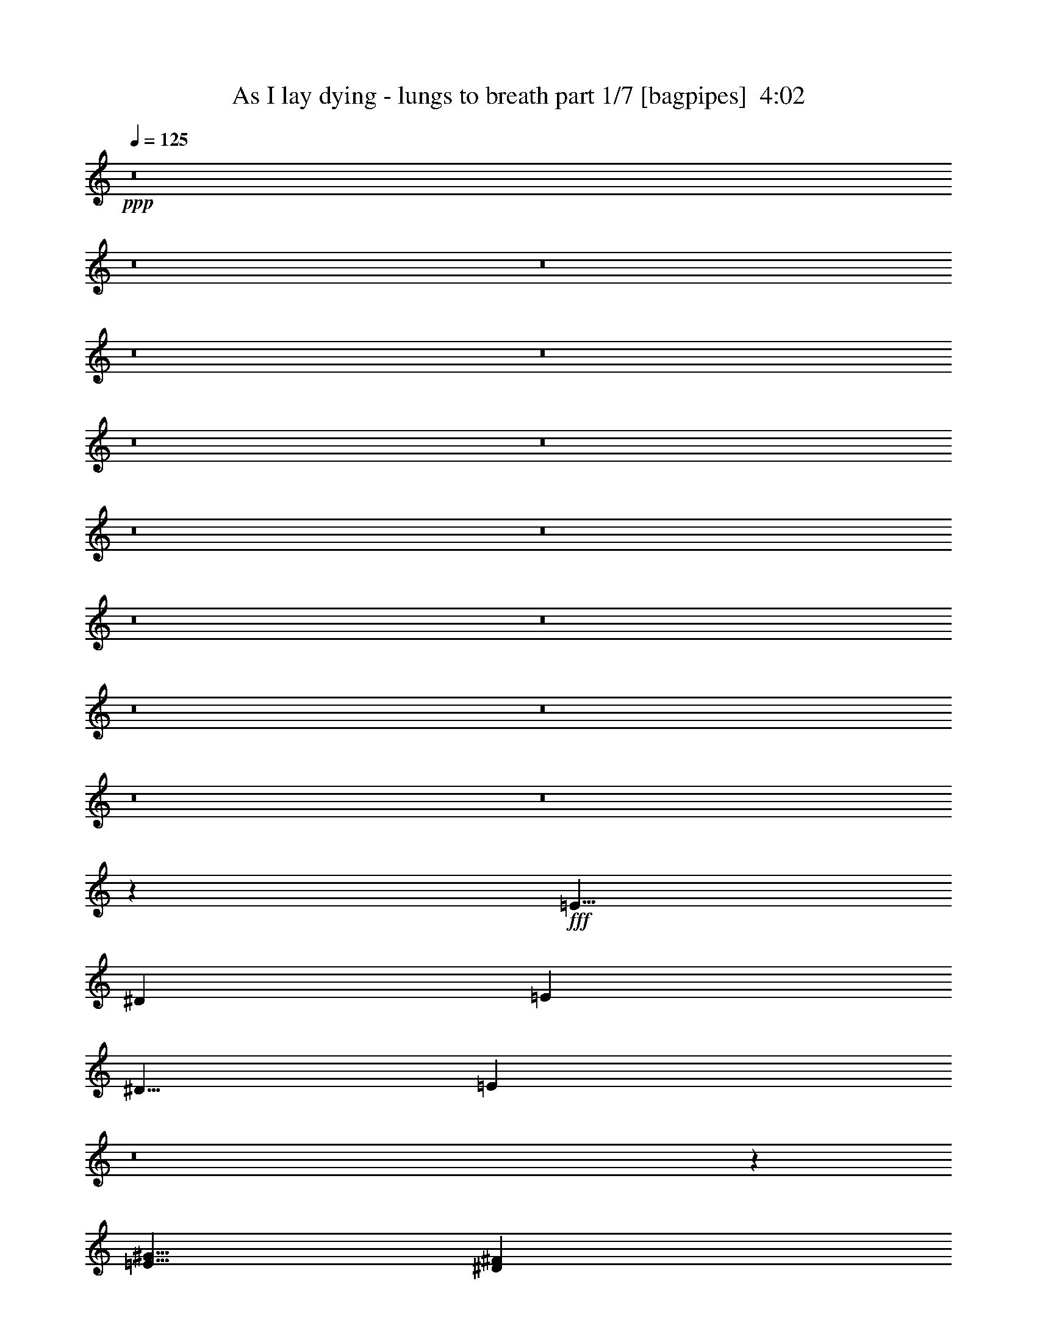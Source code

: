 % Produced with Bruzo's Transcoding Environment
% Transcribed by  Bruzo

X:1
T:  As I lay dying - lungs to breath part 1/7 [bagpipes]  4:02
Z: Transcribed with BruTE 64
L: 1/4
Q: 125
K: C
+ppp+
z8
z8
z8
z8
z8
z8
z8
z8
z8
z8
z8
z8
z8
z8
z8
z10019/1600
+fff+
[=E5/8]
[^D5001/8000]
[=E10001/8000]
[^D5/8]
[=E34903/8000]
z8
z3611/800
[=E5/8^G5/8]
[^D5001/8000^F5001/8000]
[=E10001/8000^G10001/8000]
[^D5/8^F5/8]
[=E4361/1000^G4361/1000]
z8
z8
z8
z8
z8
z8
z8
z8
z8
z8
z8
z8
z52443/8000
[=E5/8]
[^D5001/8000]
[=E10001/8000]
[^D5/8]
[=E7011/1600]
z8
z17979/4000
[=E5/8^G5/8]
[^D5001/8000^F5001/8000]
[=E10001/8000^G10001/8000]
[^D5/8^F5/8]
[=E219/50^G219/50]
z8
z8
z8
z8
z8
z8
z8
z8
z8
z8
z8
z8
z8
z8
z8
z8
z8
z8
z8
z8
z10043/4000
[=E5/8]
[^D5001/8000]
[=E5/4]
[^D5001/8000]
[=E1091/250]
z8
z36101/8000
[=E5/8^G5/8]
[^D5001/8000^F5001/8000]
[=E5/4^G5/4]
[^D5001/8000^F5001/8000]
[=E34897/8000^G34897/8000]
z8
z8
z8
z8
z89/16

X:2
T:  As I lay dying - lungs to breath part 2/7 [horn]  4:02
Z: Transcribed with BruTE 64
L: 1/4
Q: 125
K: C
+ppp+
z8
z8
z6403/1600
+mf+
[^C11/64]
[^C9/64]
[^C11/64]
[^C563/4000]
[^C/8]
z/2
[^C11/64]
[^C9/64]
[^C11/64]
[^C9/64]
[^C/8]
z1501/8000
[^C/8]
z/2
[^C11/64]
[^C9/64]
[^C/8]
z1501/8000
[^C/8]
z3/16
[^C11/64]
[^C9/64]
[^C11/64]
[^C9/64]
[^C/8]
z4001/8000
[^C11/64]
[^C9/64]
[^C11/64]
[^C9/64]
[^C/8]
z4001/8000
[^C11/64]
[^C9/64]
[^C11/64]
[^C9/64]
[^C/8]
z3/16
[^C/8]
z4001/8000
[^C11/64]
[^C9/64]
[^C/8]
z3/16
[^C/8]
z1501/8000
[^C11/64]
[^C9/64]
[^C11/64]
[^C9/64]
[^C11/64]
[^C9/64]
[^C11/64]
[^C563/4000]
[^C11/64]
[^C9/64]
[^C11/64]
[^C9/64]
[^C/8]
z/2
[^C43/250]
[^C9/64]
[^C11/64]
[^C9/64]
[^C/8]
z3/16
[^C/8]
z4001/8000
[^C11/64]
[^C9/64]
[^C/8]
z3/16
[^C/8]
z3/16
[^C11/64]
[^C563/4000]
[^C11/64]
[^C9/64]
[^C/8]
z/2
[^C11/64]
[^C563/4000]
[^C11/64]
[^C9/64]
[^C/8]
z/2
[^C11/64]
[^C9/64]
[^C43/250]
[^C9/64]
[^C/8]
z3/16
[^C/8]
z/2
[^C43/250]
[^C9/64]
[^C/8]
z3/16
[^C/8]
z3/16
[^C11/64]
[^C9/64]
[^C/8]
z1501/8000
[^C11/64]
[^C9/64]
[^C/8]
z3/16
[^C11/64]
[^C9/64]
[^C11/64]
[^C563/4000]
[^C/8]
z/2
[^C11/64]
[^C9/64]
[^C11/64]
[^C9/64]
[^C/8]
z1501/8000
[^C/8]
z/2
[^C11/64]
[^C9/64]
[^C/8]
z1501/8000
[^C/8]
z3/16
[^C11/64]
[^C9/64]
[^C11/64]
[^C9/64]
[^C/8]
z4001/8000
[^C11/64]
[^C9/64]
[^C11/64]
[^C9/64]
[^C/8]
z4001/8000
[^C11/64]
[^C9/64]
[^C11/64]
[^C9/64]
[^C/8]
z3/16
[^C/8]
z4001/8000
[^C11/64]
[^C9/64]
[^C/8]
z3/16
[^C/8]
z1501/8000
[^C11/64]
[^C9/64]
[^C11/64]
[^C9/64]
[^C11/64]
[^C9/64]
[^C11/64]
[^C563/4000]
[^C11/64]
[^C9/64]
[^C11/64]
[^C9/64]
[^C/8]
z4001/8000
[^C11/64]
[^C9/64]
[^C11/64]
[^C9/64]
[^C/8]
z3/16
[^C/8]
z4001/8000
[^C11/64]
[^C9/64]
[^C/8]
z3/16
[^C/8]
z3/16
[^C43/250]
[^C9/64]
[^C11/64]
[^C9/64]
[^C/8]
z/2
[^C11/64]
[^C563/4000]
[^C11/64]
[^C9/64]
[^C/8]
z/2
[^C11/64]
[^C563/4000]
[^C11/64]
[^C9/64]
[^C/8]
z3/16
[^C/8]
z/2
[^C43/250]
[^C9/64]
[^C/8]
z3/16
[^C/8]
z3/16
[^C11/64]
[^C9/64]
[^C/8]
z1501/8000
[^C11/64]
[^C9/64]
[^C/8]
z1297/250
[^D5/16=B5/16]
[^C5/16=E5/16]
[^C/8]
z1501/8000
[^C5/16=E5/16]
[^C/8]
z3/16
[^C5/16^G5/16]
[^C/8^G/8]
z1501/8000
[^C/8^G/8]
z3/16
[^C/8^G/8]
z3/16
[^C5/16^G5/16]
[^C/8^G/8]
z3/16
[^C/8^G/8]
z1501/8000
[=E5/16=A5/16]
[^C/8^G/8]
z3/16
[^F5/16=B5/16]
[^C/8^G/8]
z1501/8000
[^D5/16=B5/16]
[^C5/16=E5/16]
[^C/8]
z3/16
[^C2501/8000=E2501/8000]
[^C/8]
z3/16
[^C5/16^G5/16]
[^C/8^G/8]
z3/16
[^C/8^G/8]
z1501/8000
[^C/8^G/8]
z3/16
[^C5/16^G5/16]
[^C/8^G/8]
z3/16
[^C/8^G/8]
z3/16
[^C2501/8000=E2501/8000]
[^D5/16=B5/16]
[^C/8^G/8]
z3/16
[^C/8^G/8]
z3/16
[^D2501/8000=B2501/8000]
[^C5/16=E5/16]
[^C/8]
z3/16
[^C5/16=E5/16]
[^C/8]
z1501/8000
[^C5/16^G5/16]
[^C/8^G/8]
z3/16
[^C/8^G/8]
z3/16
[^C/8^G/8]
z1501/8000
[^C5/16^G5/16]
[^C/8^G/8]
z3/16
[^C/8^G/8]
z3/16
[=E5/16=A5/16]
[^C/8^G/8]
z1501/8000
[^F5/16=B5/16]
[^C/8^G/8]
z3/16
[^D5/16=B5/16]
[^C2501/8000=E2501/8000]
[^C/8]
z3/16
[^C5/16=E5/16]
[^C/8]
z3/16
[^C2501/8000^G2501/8000]
[^C/8^G/8]
z3/16
[^C/8^G/8]
z3/16
[^C/8^G/8]
z3/16
[^C2501/8000^G2501/8000]
[^C/8^G/8]
z3/16
[^C/8^G/8]
z3/16
[^C5/16=E5/16]
[^D5/16=B5/16]
[^C/8^G/8]
z1501/8000
[^C/8^G/8]
z3/16
[^D5/16=B5/16]
[^C5/16=E5/16]
[^C/8]
z1501/8000
[^C5/16=E5/16]
[^C/8]
z3/16
[^C5/16^G5/16]
[^C/8^G/8]
z1501/8000
[^C/8^G/8]
z3/16
[^C/8^G/8]
z3/16
[^C5/16^G5/16]
[^C/8^G/8]
z1501/8000
[^C/8^G/8]
z3/16
[=E5/16=A5/16]
[^C/8^G/8]
z3/16
[^F5/16=B5/16]
[^C/8^G/8]
z1501/8000
[^D5/16=B5/16]
[^C5/16=E5/16]
[^C/8]
z3/16
[^C2501/8000=E2501/8000]
[^C/8]
z3/16
[^C5/16^G5/16]
[^C/8^G/8]
z3/16
[^C11/64]
[^C563/4000]
[^C/8]
z3/16
[^C5/16^G5/16]
[^C/8^G/8]
z3/16
[^C/8^G/8]
z1501/8000
[^C5/16=E5/16]
[^D5/16=B5/16]
[^C/8^G/8]
z3/16
[^C/8^G/8]
z3/16
[^D2501/8000=B2501/8000]
[^C5/16=E5/16]
[^C/8]
z3/16
[^C5/16=E5/16]
[^C/8]
z1501/8000
[^C5/16^G5/16]
[^C/8^G/8]
z3/16
[^C/8^G/8]
z3/16
[^C/8^G/8]
z1501/8000
[^C5/16^G5/16]
[^C/8^G/8]
z3/16
[^C/8^G/8]
z3/16
[=E5/16=A5/16]
[^C/8^G/8]
z1501/8000
[^F5/16=B5/16]
[^C/8^G/8]
z3/16
[^D5/16=B5/16]
[^C2501/8000=E2501/8000]
[^C/8]
z3/16
[^C5/16=E5/16]
[^C/8]
z3/16
[^C2501/8000^G2501/8000]
[^C/8^G/8]
z3/16
[^C11/64]
[^C9/64]
[^C/8]
z3/16
[^C2501/8000^G2501/8000]
[^C/8^G/8]
z3/16
[^C/8^G/8]
z3/16
[^C5/16=E5/16]
[^D5/16=B5/16]
[^C/8^G/8]
z1501/8000
[^C/8^G/8]
z3/16
[=A11/64]
[=A9/64]
[=A11/64]
[=A9/64]
[=E2421/8000=A2421/8000]
z32583/8000
[=B11/64]
[=B9/64]
[=B11/64]
[=B9/64]
[^F2417/8000=B2417/8000]
z16293/4000
[=A43/250]
[=A9/64]
[=A11/64]
[=A9/64]
[=E2413/8000=A2413/8000]
z3259/800
[=B11/64]
[=B9/64]
[=B43/250]
[=B9/64]
[^F7459/4000=B7459/4000]
[^C1417/8000=c1417/8000]
+f+
[=B1083/8000^A1083/8000-]
+mf+
[^A1417/8000=A1417/8000]
[^G1083/8000=G1083/8000-]
[=G1417/8000^F1417/8000]
[=F271/2000=E271/2000-]
[=E177/1000^D177/1000]
[=D271/2000^C271/2000-]
[^C1417/8000=c1417/8000]
[=B1083/8000^A1083/8000-]
[^A1417/8000=A1417/8000]
[^G1083/8000=G1083/8000-]
[=G1417/8000^F1417/8000]
[=F271/2000=E271/2000-]
[=E177/1000^D177/1000]
[=D1667/8000^C1667/8000-^G1667/8000-]
[^C/8^G/8]
z/8
[^C/8^G/8]
z9001/8000
[^C/8^G/8]
z3/16
[^C/8^G/8]
z1501/8000
[^C/8^G/8]
z/2
[^C/8^G/8]
z3/16
[^C/8^G/8]
z6501/8000
[^C/8^G/8]
z3/16
[^C/8^G/8]
z9001/8000
[^C/8^G/8]
z3/16
[^C/8^G/8]
z1501/8000
[^C/8^G/8]
z3/16
[^C/8^G/8]
z/2
[^C/8^G/8]
z1501/8000
[^C/8^G/8]
z/2
[^C/8^G/8]
z3/16
[^C/8^G/8]
z4001/8000
[^C/8^G/8]
z3/16
[^C/8^G/8]
z9001/8000
[^C/8^G/8]
z3/16
[^C/8^G/8]
z3/16
[^C/8^G/8]
z1501/8000
[^C/8^G/8]
z/2
[^C/8^G/8]
z3/16
[^C/8^G/8]
z4001/8000
[^C/8^G/8]
z3/16
[^C349/2000^G349/2000]
z721/1600
[^C279/1600^G279/1600]
z221/1600
[^C279/1600^G279/1600]
z221/1600
[^C279/1600^G279/1600]
z3053/4000
[^C697/4000^G697/4000]
z553/4000
[^C697/4000^G697/4000]
z553/4000
[^C697/4000^G697/4000]
z553/4000
[^C697/4000^G697/4000]
z3607/8000
[^C1393/8000^G1393/8000]
z1107/8000
[^C1393/8000^G1393/8000]
z451/1000
[^C87/500^G87/500]
z277/2000
[^C87/500^G87/500]
z277/2000
[^C87/500^G87/500]
z277/2000
[^C87/500^G87/500]
z1109/8000
[^C1391/8000^G1391/8000]
z3609/8000
[^C1391/8000^G1391/8000]
z1109/8000
[^C1391/8000^G1391/8000]
z861/800
[^C139/800^G139/800]
z111/800
[^C139/800^G139/800]
z1111/8000
[^C1389/8000^G1389/8000]
z3611/8000
[^C1389/8000^G1389/8000]
z1111/8000
[^C1389/8000^G1389/8000]
z191/250
[^C347/2000^G347/2000]
z139/1000
[^C347/2000^G347/2000]
z8613/8000
[^C1387/8000^G1387/8000]
z557/4000
[^C693/4000^G693/4000]
z557/4000
[^C693/4000^G693/4000]
z557/4000
[^C693/4000^G693/4000]
z1807/4000
[^C693/4000^G693/4000]
z223/1600
[^C277/1600^G277/1600]
z723/1600
[^C277/1600^G277/1600]
z223/1600
[^C277/1600^G277/1600]
z113/250
[^C173/1000^G173/1000]
z279/2000
[^C173/1000^G173/1000]
z8617/8000
[^C1383/8000^G1383/8000]
z1117/8000
[^C1383/8000^G1383/8000]
z559/4000
[^C691/4000^G691/4000]
z559/4000
[^C691/4000^G691/4000]
z1809/4000
[^C691/4000^G691/4000]
z559/4000
[^C691/4000^G691/4000]
z3619/8000
[^C1381/8000^G1381/8000]
z1119/8000
[^C1381/8000^G1381/8000]
z181/400
[^C69/400^G69/400]
z7/50
[^C69/400^G69/400]
z7/50
[^C69/400^G69/400]
z6121/8000
[^C1379/8000^G1379/8000]
z1121/8000
[^C1379/8000^G1379/8000]
z1121/8000
[^C1379/8000^G1379/8000]
z1121/8000
[^C1379/8000^G1379/8000]
z1811/4000
[^C689/4000^G689/4000]
z561/4000
[^C689/4000^G689/4000]
z3623/8000
[^C1377/8000^G1377/8000]
z1123/8000
[^C1377/8000^G1377/8000]
z1123/8000
[^C1377/8000^G1377/8000]
z1123/8000
[^C1377/8000^G1377/8000]
z281/2000
[=E5/8]
[=E20127/4000=A20127/4000]
[^F10001/2000=B10001/2000]
[^C9/64]
[^C11/64]
[^C9/64]
[^C11/64]
[^C559/4000]
z8
z9889/8000
[^C9/64]
[^C11/64]
[^C9/64]
[^C43/250]
[^C111/800]
z8
z9897/8000
[^C9/64]
[^C11/64]
[^C9/64]
[^C11/64]
[^C1103/8000]
z1949/4000
[^C9/64]
[^C11/64]
[^C9/64]
[^C11/64]
[^C551/4000]
z699/4000
[^C551/4000]
z3899/8000
[^C9/64]
[^C11/64]
[^C1101/8000]
z1399/8000
[^C1101/8000]
z1399/8000
[^C563/4000]
[^C11/64]
[^C9/64]
[^C11/64]
[^C11/80]
z39/80
[^C563/4000]
[^C11/64]
[^C9/64]
[^C11/64]
[^C1099/8000]
z3901/8000
[^C9/64]
[^C43/250]
[^C9/64]
[^C11/64]
[^C549/4000]
z701/4000
[^C549/4000]
z3903/8000
[^C9/64]
[^C11/64]
[^C1097/8000]
z1403/8000
[^C1097/8000]
z1403/8000
[^C9/64]
[^C11/64]
[^C563/4000]
[^C11/64]
[^C9/64]
[^C11/64]
[^C9/64]
[^C11/64]
[^C9/64]
[^C11/64]
[^C563/4000]
[^C11/64]
[^C219/1600]
z781/1600
[^C9/64]
[^C11/64]
[^C9/64]
[^C43/250]
[^C547/4000]
z703/4000
[^C547/4000]
z1953/4000
[^C9/64]
[^C43/250]
[^C1093/8000]
z1407/8000
[^C1093/8000]
z1407/8000
[^C9/64]
[^C11/64]
[^C9/64]
[^C11/64]
[^C1093/8000]
z977/2000
[^C9/64]
[^C11/64]
[^C9/64]
[^C11/64]
[^C273/2000]
z3909/8000
[^C9/64]
[^C11/64]
[^C9/64]
[^C11/64]
[^C1091/8000]
z141/800
[^C109/800]
z391/800
[^C9/64]
[^C11/64]
[^C109/800]
z1411/8000
[^C1089/8000]
z1411/8000
[^C9/64]
[^C11/64]
[^C1089/8000]
z1411/8000
[^C9/64]
[^C11/64]
[^C1089/8000]
z353/2000
[^D5/16=B5/16]
[^C5/16=E5/16]
[^C17/125]
z353/2000
[^C2501/8000=E2501/8000]
[^C1087/8000]
z1413/8000
[^C5/16^G5/16]
[^C1087/8000^G1087/8000]
z1413/8000
[^C9/64]
[^C43/250]
[^C543/4000]
z707/4000
[^C5/16^G5/16]
[^C543/4000^G543/4000]
z707/4000
[^C543/4000^G543/4000]
z283/1600
[=E5/16=A5/16]
[^C217/1600^G217/1600]
z283/1600
[^F5/16=B5/16]
[^C217/1600^G217/1600]
z283/1600
[^D2501/8000=B2501/8000]
[^C5/16=E5/16]
[^C271/2000]
z177/1000
[^C5/16=E5/16]
[^C271/2000]
z1417/8000
[^C5/16^G5/16]
[^C1083/8000^G1083/8000]
z1417/8000
[^C9/64]
[^C11/64]
[^C1083/8000]
z709/4000
[^C5/16^G5/16]
[^C541/4000^G541/4000]
z709/4000
[^C541/4000^G541/4000]
z709/4000
[^C5/16=E5/16]
[^D2501/8000=B2501/8000]
[^C1081/8000^G1081/8000]
z1419/8000
[^C1081/8000^G1081/8000]
z1419/8000
[^D5/16=B5/16]
[^C2501/8000=E2501/8000]
[^C27/200]
z71/400
[^C5/16=E5/16]
[^C27/200]
z71/400
[^C2501/8000^G2501/8000]
[^C1079/8000^G1079/8000]
z1421/8000
[^C9/64]
[^C11/64]
[^C1079/8000]
z1421/8000
[^C2501/8000^G2501/8000]
[^C539/4000^G539/4000]
z711/4000
[^C539/4000^G539/4000]
z711/4000
[=E5/16=A5/16]
[^C539/4000^G539/4000]
z711/4000
[^F2501/8000=B2501/8000]
[^C1077/8000^G1077/8000]
z1423/8000
[^D5/16=B5/16]
[^C5/16=E5/16]
[^C1077/8000]
z89/500
[^C5/16=E5/16]
[^C269/2000]
z89/500
[^C5/16^G5/16]
[^C269/2000^G269/2000]
z57/320
[^C9/64]
[^C11/64]
[^C43/320]
z57/320
[^C5/16^G5/16]
[^C43/320^G43/320]
z713/4000
[^C537/4000^G537/4000]
z713/4000
[^C5/16=E5/16]
[^D5/16=B5/16]
[^C537/4000^G537/4000]
z713/4000
[^C537/4000^G537/4000]
z1427/8000
[=A9/64]
[=A11/64]
[=A9/64]
[=A11/64]
[=E2573/8000=A2573/8000]
z3243/800
[=B563/4000]
[=B11/64]
[=B9/64]
[=B11/64]
[^F2569/8000=B2569/8000]
z16217/4000
[=A9/64]
[=A11/64]
[=A563/4000]
[=A11/64]
[=E513/1600=A513/1600]
z16219/4000
[=B9/64]
[=B11/64]
[=B9/64]
[=B11/64]
[^F3-=B3-]
[^C1003/8000^F1003/8000=B1003/8000]
[^G10001/8000]
[^C529/4000^G529/4000]
z721/4000
[^C529/4000^G529/4000]
z8943/8000
[^C1057/8000^G1057/8000]
z1443/8000
[^C1057/8000^G1057/8000]
z1443/8000
[^C1057/8000^G1057/8000]
z493/1000
[^C33/250^G33/250]
z361/2000
[^C33/250^G33/250]
z1289/1600
[^C211/1600^G211/1600]
z289/1600
[^C211/1600^G211/1600]
z4473/4000
[^C527/4000^G527/4000]
z723/4000
[^C527/4000^G527/4000]
z723/4000
[^C527/4000^G527/4000]
z1447/8000
[^C1053/8000^G1053/8000]
z3947/8000
[^C1053/8000^G1053/8000]
z1447/8000
[^C1053/8000^G1053/8000]
z987/2000
[^C263/2000^G263/2000]
z181/1000
[^C263/2000^G263/2000]
z3949/8000
[^C1051/8000^G1051/8000]
z1449/8000
[^C1051/8000^G1051/8000]
z179/160
[^C21/160^G21/160]
z29/160
[^C21/160^G21/160]
z29/160
[^C21/160^G21/160]
z29/160
[^C21/160^G21/160]
z3951/8000
[^C1049/8000^G1049/8000]
z1451/8000
[^C1049/8000^G1049/8000]
z247/500
[^C131/1000^G131/1000]
z363/2000
[^C131/1000^G131/1000]
z247/500
[^C131/1000^G131/1000]
z1453/8000
[^C1047/8000^G1047/8000]
z1453/8000
[^C1047/8000^G1047/8000]
z3227/4000
[^C523/4000^G523/4000]
z727/4000
[^C523/4000^G523/4000]
z727/4000
[^C523/4000^G523/4000]
z727/4000
[^C523/4000^G523/4000]
z791/1600
[^C209/1600^G209/1600]
z291/1600
[^C209/1600^G209/1600]
z791/1600
[^C209/1600^G209/1600]
z91/500
[^C261/2000^G261/2000]
z91/500
[^C261/2000^G261/2000]
z91/500
[^C261/2000^G261/2000]
z91/500
[^C261/2000^G261/2000]
z3957/8000
[^C1043/8000^G1043/8000]
z1457/8000
[^C1043/8000^G1043/8000]
z4479/4000
[^C521/4000^G521/4000]
z729/4000
[^C521/4000^G521/4000]
z729/4000
[^C521/4000^G521/4000]
z3959/8000
[^C1041/8000^G1041/8000]
z1459/8000
[^C1041/8000^G1041/8000]
z323/400
[^C13/100^G13/100]
z73/400
[^C13/100^G13/100]
z8961/8000
[^C1039/8000^G1039/8000]
z1461/8000
[^C1039/8000^G1039/8000]
z731/4000
[^C519/4000^G519/4000]
z731/4000
[^C519/4000^G519/4000]
z1981/4000
[^C519/4000^G519/4000]
z731/4000
[^C519/4000^G519/4000]
z3963/8000
[^C1037/8000^G1037/8000]
z1463/8000
[^C1037/8000^G1037/8000]
z991/2000
[^C259/2000^G259/2000]
z183/1000
[^C259/2000^G259/2000]
z1793/1600
[^C207/1600^G207/1600]
z293/1600
[^C207/1600^G207/1600]
z293/1600
[^C207/1600^G207/1600]
z293/1600
[^C207/1600^G207/1600]
z1983/4000
[^C517/4000^G517/4000]
z733/4000
[^C517/4000^G517/4000]
z3967/8000
[^C1033/8000^G1033/8000]
z1467/8000
[^C1033/8000^G1033/8000]
z3967/8000
[^C1033/8000^G1033/8000]
z367/2000
[^C129/1000^G129/1000]
z367/2000
[^C129/1000^G129/1000]
z6469/8000
[^C1031/8000^G1031/8000]
z1469/8000
[^C1031/8000^G1031/8000]
z1469/8000
[^C1031/8000^G1031/8000]
z1469/8000
[^C1031/8000^G1031/8000]
z397/800
[^C103/800^G103/800]
z147/800
[^C103/800^G103/800]
z397/800
[^C103/800^G103/800]
z1471/8000
[^C1029/8000^G1029/8000]
z1471/8000
[^C1029/8000^G1029/8000]
z1471/8000
[^C1029/8000^G1029/8000]
z1471/8000
[^C1029/8000^G1029/8000]
z23/125
[^C257/2000^G257/2000]
z23/125
[^C5/16]
[^C5/16]
[^C2501/8000]
[^C5/16]
[^C5/16]
[^C5/16]
[^C5/16]
[^C2501/8000]
[=B5/16]
[=B5/16]
[=B5/16]
[=B2501/8000]
[=B5/16]
[=B5/16]
[=B5/16]
[=B2501/8000]
[^G5/16]
[^G5/16]
[^G5/16]
[^G2501/8000]
[^G5/16]
[^G5/16]
[^G5/16]
[^G5/16]
[^F2501/8000]
[^F5/16]
[^F5/16]
[^F5/16]
[=B2501/8000]
[=B5/16]
[=B5/16]
[=B5/16]
[=A2501/8000]
[=A5/16]
[=A5/16]
[=A5/16]
[=A2501/8000]
[=A5/16]
[=A5/16]
[=A5/16]
[=A5/16]
[=A2501/8000]
[=A5/16]
[=A5/16]
[=A5/16]
[=A2501/8000]
[=A5/16]
[=A5/16]
[=A5/16]
[=A2501/8000]
[=A5/16]
[=A5/16]
[=A5/16]
[=A2501/8000]
[=A5/16]
[=A5/16]
[=A5/16]
[=A5/16]
[=A2501/8000]
[=A5/16]
[=A5/16]
[=A5/16]
[=A2501/8000]
[=A5/16]
[^C5/16]
[^C5/16]
[^C2501/8000]
[^C5/16]
[^C5/16]
[^C5/16]
[^C2501/8000]
[^C5/16]
[=B5/16]
[=B5/16]
[=B5/16]
[=B2501/8000]
[=B5/16]
[=B5/16]
[=B5/16]
[=B2501/8000]
[^G5/16]
[^G5/16]
[^G5/16]
[^G2501/8000]
[^G5/16]
[^G5/16]
[^G5/16]
[^G2501/8000]
[^F5/16]
[^F5/16]
[^F5/16]
[^F5/16]
[=B2501/8000]
[=B5/16]
[=B5/16]
[=B5/16]
[=A2501/8000]
[=A5/16]
[=A5/16]
[=A5/16]
[=A2501/8000]
[=A5/16]
[=A5/16]
[=A5/16]
[=A2501/8000]
[=A5/16]
[=A5/16]
[=A5/16]
[=A5/16]
[=A2501/8000]
[=A5/16]
[=A5/16]
[=A5/16]
[=A2501/8000]
[=A5/16]
[=A5/16]
[=A5/16]
[=A2501/8000]
[=A5/16]
[=A5/16]
[=A5/16]
[=A2501/8000]
[=A5/16]
[=A5/16]
[=A5/16]
[=A5/16]
[=A2501/8000]
[=A5/16]
[^C5/16]
[^C5/16]
[^C2501/8000]
[^C5/16]
[^C5/16]
[^C5/16]
[^C2501/8000]
[^C5/16]
[=B5/16]
[=B5/16]
[=B2501/8000]
[=B5/16]
[=B5/16]
[=B5/16]
[=B5/16]
[=B2501/8000]
[^G5/16]
[^G5/16]
[^G5/16]
[^G2501/8000]
[^G5/16]
[^G5/16]
[^G5/16]
[^G2501/8000]
[^F5/16]
[^F5/16]
[^F5/16]
[^F5/16]
[=B2501/8000]
[=B5/16]
[=B5/16]
[=B5/16]
[=A2501/8000]
[=A5/16]
[=A5/16]
[=A5/16]
[=A2501/8000]
[=A5/16]
[=A5/16]
[=A5/16]
[=A2501/8000]
[=A5/16]
[=A5/16]
[=A5/16]
[=A5/16]
[=A2501/8000]
[=A5/16]
[=A5/16]
[=A5/16]
[=A2501/8000]
[=A5/16]
[=A5/16]
[=A5/16]
[=A2501/8000]
[=A5/16]
[=A5/16]
[=A5/16]
[=A2501/8000]
[=A5/16]
[=A5/16]
[=A5/16]
[=A5/16]
[=A2501/8000]
[=A5/16]
[^C5/16]
[^C5/16]
[^C2501/8000]
[^C5/16]
[^C5/16]
[^C5/16]
[^C2501/8000]
[^C5/16]
[=B5/16]
[=B5/16]
[=B2501/8000]
[=B5/16]
[=B5/16]
[=B5/16]
[=B5/16]
[=B2501/8000]
[^G5/16]
[^G5/16]
[^G5/16]
[^G2501/8000]
[^G5/16]
[^G5/16]
[^G5/16]
[^G2501/8000]
[^F5/16]
[^F5/16]
[^F5/16]
[^F2501/8000]
[=B5/16]
[=B5/16]
[=B5/16]
[=B5/16]
[=A2501/8000]
[=A5/16]
[=A5/16]
[=A5/16]
[=A2501/8000]
[=A5/16]
[=A5/16]
[=A5/16]
[=A2501/8000]
[=A5/16]
[=A5/16]
[=A5/16]
[=A2501/8000]
[=A5/16]
[=A5/16]
[=A5/16]
[=A5/16]
[=A2501/8000]
[=A5/16]
[=A5/16]
[=A5/16]
[=A2501/8000]
[=A5/16]
[=A5/16]
[=A5/16]
[=A2501/8000]
[=A5/16]
[=A5/16]
[=A5/16]
[=A2501/8000]
[=A5/16]
[=A617/2000]
z6007/1600
[=E5/16=A5/16]
[^C/8^G/8]
z3/16
[^F2501/8000=B2501/8000]
[^C/8^G/8]
z3/16
[^D5/16=B5/16]
[^C77/250=E77/250]
z25039/8000
[^C2461/8000^G2461/8000]
z377/400
[^D5/16=B5/16]
[^C5/16=E5/16]
[^C/8]
z3/16
[^C5/16=E5/16]
[^C/8]
z1501/8000
[^C5/16^G5/16]
[^C/8^G/8]
z3/16
[^C/8^G/8]
z3/16
[^C/8^G/8]
z1501/8000
[^C5/16^G5/16]
[^C/8^G/8]
z3/16
[^C/8^G/8]
z3/16
[=E2501/8000=A2501/8000]
[^C/8^G/8]
z3/16
[^F5/16=B5/16]
[^C/8^G/8]
z3/16
[^D2501/8000=B2501/8000]
[^C5/16=E5/16]
[^C/8]
z3/16
[^C5/16=E5/16]
[^C/8]
z3/16
[^C2501/8000^G2501/8000]
[^C/8^G/8]
z3/16
[^C/8^G/8]
z3/16
[^C/8^G/8]
z3/16
[^C2501/8000^G2501/8000]
[^C/8^G/8]
z3/16
[^C/8^G/8]
z3/16
[^C5/16=E5/16]
[^D2501/8000=B2501/8000]
[^C/8^G/8]
z3/16
[^C/8^G/8]
z3/16
[^D5/16=B5/16]
[^C2501/8000=E2501/8000]
[^C/8]
z3/16
[^C5/16=E5/16]
[^C/8]
z3/16
[^C5/16^G5/16]
[^C/8^G/8]
z1501/8000
[^C/8^G/8]
z3/16
[^C/8^G/8]
z3/16
[^C5/16^G5/16]
[^C/8^G/8]
z1501/8000
[^C/8^G/8]
z3/16
[=E5/16=A5/16]
[^C/8^G/8]
z3/16
[^F2501/8000=B2501/8000]
[^C/8^G/8]
z3/16
[^D5/16=B5/16]
[^C5/16=E5/16]
[^C/8]
z1501/8000
[^C5/16=E5/16]
[^C/8]
z3/16
[^C5/16^G5/16]
[^C/8^G/8]
z3/16
[^C/8^G/8]
z1501/8000
[^C/8^G/8]
z3/16
[^C5/16^G5/16]
[^C/8^G/8]
z3/16
[^C/8^G/8]
z1501/8000
[^C5/16=E5/16]
[^D5/16=B5/16]
[^C/8^G/8]
z3/16
[^C/8^G/8]
z1501/8000
[^D5/16=B5/16]
[^C5/16=E5/16]
[^C/8]
z3/16
[^C5/16=E5/16]
[^C/8]
z1501/8000
[^C5/16^G5/16]
[^C/8^G/8]
z3/16
[^C/8^G/8]
z3/16
[^C/8^G/8]
z1501/8000
[^C5/16^G5/16]
[^C/8^G/8]
z3/16
[^C/8^G/8]
z3/16
[=E2501/8000=A2501/8000]
[^C/8^G/8]
z3/16
[^F5/16=B5/16]
[^C/8^G/8]
z3/16
[^D2501/8000=B2501/8000]
[^C5/16=E5/16]
[^C/8]
z3/16
[^C5/16=E5/16]
[^C/8]
z3/16
[^C2501/8000^G2501/8000]
[^C/8^G/8]
z3/16
[^C11/64]
[^C9/64]
[^C/8]
z3/16
[^C2501/8000^G2501/8000]
[^C/8^G/8]
z3/16
[^C/8^G/8]
z3/16
[^C5/16=E5/16]
[^D2501/8000=B2501/8000]
[^C/8^G/8]
z3/16
[^C/8^G/8]
z3/16
[^D5/16=B5/16]
[^C2501/8000=E2501/8000]
[^C/8]
z3/16
[^C5/16=E5/16]
[^C/8]
z3/16
[^C5/16^G5/16]
[^C/8^G/8]
z1501/8000
[^C/8^G/8]
z3/16
[^C/8^G/8]
z3/16
[^C5/16^G5/16]
[^C/8^G/8]
z1501/8000
[^C/8^G/8]
z3/16
[=E5/16=A5/16]
[^C/8^G/8]
z3/16
[^F2501/8000=B2501/8000]
[^C/8^G/8]
z3/16
[^D5/16=B5/16]
[^C5/16=E5/16]
[^C/8]
z1501/8000
[^C5/16=E5/16]
[^C/8]
z3/16
[^C5/16^G5/16]
[^C/8^G/8]
z3/16
[^C43/250]
[^C9/64]
[^C/8]
z3/16
[^C5/16^G5/16]
[^C/8^G/8]
z3/16
[^C/8^G/8]
z1501/8000
[^C5/16=E5/16]
[^D5/16=B5/16]
[^C/8^G/8]
z3/16
[^C/8^G/8]
z1501/8000
[=A11/64]
[=A9/64]
[=A11/64]
[=A9/64]
[=E243/800=A243/800]
z32573/8000
[=B11/64]
[=B563/4000]
[=B11/64]
[=B9/64]
[^F1213/4000=B1213/4000]
z32577/8000
[=A11/64]
[=A9/64]
[=A11/64]
[=A563/4000]
[=E1211/4000=A1211/4000]
z32581/8000
[=B11/64]
[=B9/64]
[=B11/64]
[=B9/64]
[^F14919/8000=B14919/8000]
[^C177/1000=c177/1000]
[=B271/2000^A271/2000-]
[^A177/1000=A177/1000]
[^G271/2000=G271/2000-]
[=G1417/8000^F1417/8000]
[=F1083/8000=E1083/8000-]
[=E1417/8000^D1417/8000]
[=D1667/8000^G1667/8000-]
[^G9501/8000]
[^C/8^G/8]
z3/16
[^C/8^G/8]
z9001/8000
[^C/8^G/8]
z3/16
[^C/8^G/8]
z3/16
[^C/8^G/8]
z4001/8000
[^C/8^G/8]
z3/16
[^C/8^G/8]
z6501/8000
[^C/8^G/8]
z3/16
[^C/8^G/8]
z9001/8000
[^C/8^G/8]
z3/16
[^C/8^G/8]
z3/16
[^C/8^G/8]
z1501/8000
[^C/8^G/8]
z/2
[^C/8^G/8]
z3/16
[^C/8^G/8]
z4001/8000
[^C/8^G/8]
z3/16
[^C/8^G/8]
z/2
[^C/8^G/8]
z1501/8000
[^C/8^G/8]
z9001/8000
[^C/8^G/8]
z3/16
[^C/8^G/8]
z3/16
[^C/8^G/8]
z3/16
[^C/8^G/8]
z4001/8000
[^C/8^G/8]
z3/16
[^C/8^G/8]
z4001/8000
[^C/8^G/8]
z3/16
[^C/8^G/8]
z/2
[^C/8^G/8]
z3/16
[^C/8^G/8]
z1501/8000
[^C/8^G/8]
z13/16
[^C/8^G/8]
z1501/8000
[^C/8^G/8]
z3/16
[^C/8^G/8]
z3/16
[^C/8^G/8]
z4001/8000
[^C/8^G/8]
z3/16
[^C/8^G/8]
z/2
[^C/8^G/8]
z1501/8000
[^C/8^G/8]
z3/16
[^C/8^G/8]
z3/16
[^C/8^G/8]
z3/16
[^C/8^G/8]
z4001/8000
[^C/8^G/8]
z3/16
[^C/8^G/8]
z9001/8000
[^C/8^G/8]
z3/16
[^C/8^G/8]
z3/16
[^C/8^G/8]
z4001/8000
[^C/8^G/8]
z3/16
[^C/8^G/8]
z6501/8000
[^C/8^G/8]
z3/16
[^C/8^G/8]
z9001/8000
[^C/8^G/8]
z3/16
[^C349/2000^G349/2000]
z69/500
[^C349/2000^G349/2000]
z221/1600
[^C279/1600^G279/1600]
z721/1600
[^C279/1600^G279/1600]
z221/1600
[^C279/1600^G279/1600]
z1803/4000
[^C697/4000^G697/4000]
z553/4000
[^C697/4000^G697/4000]
z1803/4000
[^C697/4000^G697/4000]
z1107/8000
[^C1393/8000^G1393/8000]
z269/250
[^C87/500^G87/500]
z277/2000
[^C87/500^G87/500]
z277/2000
[^C87/500^G87/500]
z277/2000
[^C87/500^G87/500]
z3609/8000
[^C1391/8000^G1391/8000]
z1109/8000
[^C1391/8000^G1391/8000]
z361/800
[^C139/800^G139/800]
z111/800
[^C139/800^G139/800]
z361/800
[^C139/800^G139/800]
z111/800
[^C139/800^G139/800]
z1111/8000
[^C1389/8000^G1389/8000]
z6111/8000
[^C1389/8000^G1389/8000]
z139/1000
[^C347/2000^G347/2000]
z139/1000
[^C347/2000^G347/2000]
z139/1000
[^C347/2000^G347/2000]
z3613/8000
[^C1387/8000^G1387/8000]
z1113/8000
[^C1387/8000^G1387/8000]
z3613/8000
[^C1387/8000^G1387/8000]
z557/4000
[^C693/4000^G693/4000]
z557/4000
[^C693/4000^G693/4000]
z557/4000
[^C693/4000^G693/4000]
z557/4000
[^C693/4000^G693/4000]
z723/1600
[^C277/1600^G277/1600]
z223/1600
[^C277/1600^G277/1600]
z1077/1000
[^C173/1000^G173/1000]
z279/2000
[^C173/1000^G173/1000]
z279/2000
[^C173/1000^G173/1000]
z3617/8000
[^C1383/8000^G1383/8000]
z1117/8000
[^C1383/8000^G1383/8000]
z3059/4000
[^C691/4000^G691/4000]
z559/4000
[^C691/4000^G691/4000]
z8619/8000
[^C1381/8000^G1381/8000]
z1119/8000
[^C1381/8000^G1381/8000]
z1119/8000
[^C1381/8000^G1381/8000]
z7/50
[^C69/400^G69/400]
z181/400
[^C69/400^G69/400]
z7/50
[^C69/400^G69/400]
z3621/8000
[^C1379/8000^G1379/8000]
z1121/8000
[^C1379/8000^G1379/8000]
z1811/4000
[^C689/4000^G689/4000]
z561/4000
[^C689/4000^G689/4000]
z8623/8000
[^C1377/8000^G1377/8000]
z1123/8000
[^C1377/8000^G1377/8000]
z1123/8000
[^C1377/8000^G1377/8000]
z1123/8000
[^C1377/8000^G1377/8000]
z453/1000
[^C43/250^G43/250]
z281/2000
[^C43/250^G43/250]
z29/64
[^C11/64^G11/64]
z9/64
[^C11/64^G11/64]
z31/64
[^C9/64^G9/64]
z43/250
[^C281/2000^G281/2000]
z43/250
[^C281/2000^G281/2000]
z797/1000
[^C281/2000^G281/2000]
z1377/8000
[^C1123/8000^G1123/8000]
z1377/8000
[^C1123/8000^G1123/8000]
z1377/8000
[^C1123/8000^G1123/8000]
z1939/4000
[^C561/4000^G561/4000]
z689/4000
[^C561/4000^G561/4000]
z1939/4000
[^C561/4000^G561/4000]
z1379/8000
[^C1121/8000^G1121/8000]
z1379/8000
[^C1121/8000^G1121/8000]
z1379/8000
[^C1121/8000^G1121/8000]
z1379/8000
[^C3621/8000^G3621/8000]
z103/16

X:3
T:  As I lay dying - lungs to breath part 3/7 [flute]  4:02
Z: Transcribed with BruTE 64
L: 1/4
Q: 125
K: C
+ppp+
+f+
[^G1073/8000^A1073/8000-]
[^A1427/8000]
+mp+
[=E5/16]
+f+
[^C2501/8000]
[^C,5/16]
[^C5/16]
[=E5/16]
+mp+
[^G2501/8000]
+f+
[^c5/16]
[^C,/8]
z3/16
[^G5/16]
+mp+
[=E2501/8000]
+f+
[^C5/16]
[^C,5/16]
[^C5/16]
[=E2501/8000]
+mp+
[=A5/16]
+f+
[^G5/16]
+mp+
[=E5/16]
+f+
[^C5/16]
[^C,2501/8000]
[^C5/16]
[=E5/16]
[^G5/16]
[^F5001/8000]
+mp+
[=E5/16]
+f+
[^D5/16]
[=B,5001/8000]
[^D5/16]
+mp+
[=E5/16]
+f+
[^F2501/8000]
[^G5/16]
+mp+
[=E5/16]
+f+
[^C5/16]
[^C,5/16]
[^C2501/8000]
[=E5/16]
+mp+
[^G5/16]
+f+
[^c5/16]
[^C,/8]
z1501/8000
[^G5/16]
+mp+
[=E5/16]
+f+
[^C5/16]
[^C,2501/8000]
[^C5/16]
[=E5/16]
+mp+
[=A5/16]
+f+
[^G2501/8000]
+mp+
[=E5/16]
+f+
[^C5/16]
[^C,5/16]
[^C5/16]
[=E2501/8000]
[^G5/16]
[^F5/8]
[=E2501/8000]
[=B,5/16]
[=B5/8]
[=E2501/8000]
+mp+
[^F5/16]
[^G5/16]
+f+
[^G5/16]
+mp+
[=E2501/8000]
+f+
[^C5/16]
[^C,5/16]
[^C5/16]
[=E5/16]
+mp+
[^G2501/8000]
+f+
[^c5/16]
[^C,/8]
z3/16
[^G5/16]
+mp+
[=E2501/8000]
+f+
[^C5/16]
[^C,5/16]
[^C5/16]
[=E2501/8000]
+mp+
[=A5/16]
+f+
[^G5/16]
+mp+
[=E5/16]
+f+
[^C2501/8000]
[^C,5/16]
[^C5/16]
[=E5/16]
[^G5/16]
[^F5001/8000]
+mp+
[=E5/16]
+f+
[^D5/16]
[=B,5001/8000]
[^D5/16]
+mp+
[=E5/16]
+f+
[^F2501/8000]
[^G5/16]
+mp+
[=E5/16]
+f+
[^C5/16]
[^C,5/16]
[^C2501/8000]
[=E5/16]
+mp+
[^G5/16]
+f+
[^c5/16]
[^C,/8]
z1501/8000
[^G5/16]
+mp+
[=E5/16]
+f+
[^C5/16]
[^C,2501/8000]
[^C5/16]
[=E5/16]
+mp+
[=A5/16]
+f+
[^G2501/8000]
+mp+
[=E5/16]
+f+
[^C5/16]
[^C,5/16]
[^C5/16]
[=E2501/8000]
[^G5/16]
[^F5/8]
[=E2501/8000]
[=B,5/16]
[=B5/8]
[=E2501/8000]
+mp+
[^F5/16]
[^G5/16]
+f+
[^G5/16]
+mp+
[=E2501/8000]
+f+
[^C5/16]
[^C,5/16]
[^C5/16]
[=E5/16]
+mp+
[^G2501/8000]
+f+
[^c5/16]
[^C,/8]
z3/16
[^G5/16]
+mp+
[=E2501/8000]
+f+
[^C5/16]
[^C,5/16]
[^C5/16]
[=E2501/8000]
+mp+
[=A5/16]
+f+
[^G5/16]
+mp+
[=E5/16]
+f+
[^C2501/8000]
[^C,5/16]
[^C5/16]
[=E5/16]
[^G5/16]
[^F5001/8000]
+mp+
[=E5/16]
+f+
[^D5/16]
[=B,5001/8000]
[^D5/16]
+mp+
[=E5/16]
+f+
[^F2501/8000]
[^G5/16]
+mp+
[=E5/16]
+f+
[^C5/16]
[^C,2501/8000]
[^C5/16]
[=E5/16]
+mp+
[^G5/16]
+f+
[^c5/16]
[^C,/8]
z1501/8000
[^G5/16]
+mp+
[=E5/16]
+f+
[^C5/16]
[^C,2501/8000]
[^C5/16]
[=E5/16]
+mp+
[=A5/16]
+f+
[^G2501/8000]
+mp+
[=E5/16]
+f+
[^C5/16]
[^C,5/16]
[^C2501/8000]
[=E5/16]
[^G5/16]
[^F5/8]
[=E2501/8000]
[=B,5/16]
[=B5/8]
[=E2501/8000]
+mp+
[^F5/16]
[^G5/16]
+f+
[=B,5/16^D5/16]
[^C2501/8000=E2501/8000]
[^C,/8]
z3/16
[^C5/16=E5/16]
[^C,/8]
z3/16
[^C,2501/8000^G,2501/8000]
[^C,/8^G,/8]
z3/16
[^C,/8^G,/8]
z3/16
[^C,/8^G,/8]
z3/16
[^C,5/16^G,5/16]
[^C,/8^G,/8]
z1501/8000
[^C,/8^G,/8]
z3/16
[^C,613/2000^G,613/2000^C613/2000]
z8
z8
z8
z8
z8
z7579/8000
+mp+
[^D5/16]
[=A,/8]
z3/16
[^D2501/8000]
+pp+
[=E5/16]
+mp+
[=A,/8]
z3/16
[=E5/16]
+pp+
[^C2501/8000]
+mp+
[=A,/8]
z3/16
[^C5/16]
+pp+
[^D5/16]
+mp+
[=B,/8]
z1501/8000
[=A,/8]
z3/16
[^D5/16]
+pp+
[=E5/16]
+mp+
[=A,/8]
z3/16
[=E2501/8000]
[^D5/16]
[=B,/8]
z3/16
[^D5/16]
+pp+
[=E2501/8000]
+mp+
[=B,/8]
z3/16
[=E5/16]
+pp+
[^C5/16]
+mp+
[=B,/8]
z1501/8000
[^C5/16]
+pp+
[^D5/16]
+mp+
[=B,/8]
z3/16
[=B,/8]
z1501/8000
[^D5/16]
+pp+
[=E5/16]
+mp+
[=B,/8]
z3/16
[=E5/16]
[^D2501/8000]
[=A,/8]
z3/16
[^D5/16]
+pp+
[=E5/16]
+mp+
[=A,/8]
z1501/8000
[=E5/16]
+pp+
[^C5/16]
+mp+
[=A,/8]
z3/16
[^C2501/8000]
+pp+
[^D5/16]
+mp+
[=B,/8]
z3/16
[=A,/8]
z3/16
[^D2501/8000]
+pp+
[=E5/16]
+mp+
[=A,/8]
z3/16
[=E5/16]
[^D5/16]
[=B,/8]
z1501/8000
[^D5/16]
+pp+
[=E5/16]
+mp+
[=B,/8]
z3/16
[=E2501/8000]
+pp+
[^C5/16]
+mp+
[=B,/8]
z3/16
[^C5/16]
+pp+
[^D2501/8000]
+mp+
[=B,/8]
z3/16
[=B,/8]
z3/16
[^D5/16]
+pp+
[=E2501/8000]
+mp+
[=B,/8]
z3/16
[=E5/16]
+f+
[=E5/16]
+mp+
[^C5/16]
+f+
[^C,/8]
z1501/8000
[^C5/16]
+mp+
[^G,5/16]
+f+
[^C,/8]
z3/16
[^G,2501/8000]
+mp+
[^C5/16]
+f+
[^C,/8]
z3/16
[^C5/16]
+mp+
[^G,2501/8000]
+f+
[^C,/8]
z3/16
[^C5/16]
+mp+
[^G,5/16]
+f+
[=E2501/8000]
[^C5/16]
[=E5/16]
+mp+
[^C5/16]
+f+
[^C,/8]
z3/16
[^C2501/8000]
+mp+
[^G,5/16]
+f+
[^C,/8]
z3/16
[^G,5/16]
+mp+
[^C2501/8000]
+f+
[^C,/8]
z3/16
[^C5/16]
+mp+
[^G,5/16]
+f+
[^C,/8]
z1501/8000
[=A,5/16]
+mp+
[^G,5/16]
+f+
[^F,5/16]
+mp+
[^G,2501/8000]
+f+
[^C5/16]
+mp+
[^G,5/16]
+f+
[^C,/8]
z3/16
[=E5/16]
+mp+
[^C2501/8000]
+f+
[^C,/8]
z3/16
[^G,5/16]
+mp+
[^C5/16]
+f+
[^C,/8]
z1501/8000
[^C5/16]
+mp+
[^G,5/16]
+f+
[^C,349/2000]
z69/500
[^C2501/8000]
+mp+
[^G,5/16]
+f+
[=E5/16]
[^C5/16]
[=E2501/8000]
+mp+
[^C5/16]
+f+
[^C,697/4000]
z553/4000
[^C5/16]
+mp+
[^G,5/16]
+f+
[^C,697/4000]
z1107/8000
[^G,5/16]
+mp+
[^C5/16]
+f+
[^C,1393/8000]
z1107/8000
[^C2501/8000]
+mp+
[^G,5/16]
+f+
[^C,87/500]
z277/2000
[=A,5/16]
+mp+
[^G,2501/8000]
+f+
[=A,5/16]
[=B,5/16]
[=E5/16]
+mp+
[^C2501/8000]
+f+
[^C,139/800]
z111/800
[^C5/16]
+mp+
[^G,5/16]
+f+
[^C,139/800]
z111/800
[^G,2501/8000]
+mp+
[^C5/16]
+f+
[^C,1389/8000]
z1111/8000
[^C5/16]
+mp+
[^G,2501/8000]
+f+
[^C,347/2000]
z139/1000
[^C5/16]
+mp+
[^G,5/16]
+f+
[=E2501/8000]
[^C5/16]
[=E5/16]
+mp+
[^C5/16]
+f+
[^C,1387/8000]
z557/4000
[^C5/16]
+mp+
[^G,5/16]
+f+
[^C,693/4000]
z557/4000
[^G,5/16]
+mp+
[^C2501/8000]
+f+
[^C,277/1600]
z223/1600
[^C5/16]
+mp+
[^G,5/16]
+f+
[^C,277/1600]
z279/2000
[=A,5/16]
+mp+
[^G,5/16]
+f+
[^F,5/16]
+mp+
[^G,2501/8000]
+f+
[^C5/16]
+mp+
[^G,5/16]
+f+
[^C,1383/8000]
z1117/8000
[=E2501/8000]
+mp+
[^C5/16]
+f+
[^C,691/4000]
z559/4000
[^G,5/16]
+mp+
[^C5/16]
+f+
[^C,691/4000]
z1119/8000
[^C5/16]
+mp+
[^G,5/16]
+f+
[^C,1381/8000]
z1119/8000
[^C2501/8000]
+mp+
[^G,5/16]
+f+
[=E5/16]
[^C5/16]
[=E2501/8000]
+mp+
[^C5/16]
+f+
[^C,1379/8000]
z1121/8000
[^C5/16]
+mp+
[^G,5/16]
+f+
[^C,1379/8000]
z561/4000
[^G,5/16]
+mp+
[^C5/16]
+f+
[^C,689/4000]
z561/4000
[^C2501/8000]
+mp+
[^G,5/16]
+f+
[^C,1377/8000]
z1123/8000
[=A,5/16]
+mp+
[^G,2501/8000]
+f+
[=A,5/16]
[=B,5/16]
+mp+
[^D5/16]
[=A,43/250]
z9/64
[^D5/16]
+pp+
[=E11/32]
+mp+
[=A,9/64]
z11/64
[=E5/16]
+pp+
[^C2501/8000]
+mp+
[=A,281/2000]
z43/250
[^C5/16]
+pp+
[^D5/16]
+mp+
[=B,281/2000]
z1377/8000
[=A,1123/8000]
z1377/8000
[^D5/16]
+pp+
[=E5/16]
+mp+
[=A,1123/8000]
z689/4000
[=E5/16]
[^D5/16]
[=B,561/4000]
z689/4000
[^D2501/8000]
+pp+
[=E5/16]
+mp+
[=B,1121/8000]
z1379/8000
[=E5/16]
+pp+
[^C5/16]
+mp+
[=B,1121/8000]
z69/400
[^C5/16]
+pp+
[^D5/16]
+mp+
[=B,7/50]
z69/400
[=B,7/50]
z1381/8000
[^D5/16]
+pp+
[=E5/16]
+mp+
[=B,1119/8000]
z1381/8000
[=E2501/8000]
+f+
[=E5/16]
+mp+
[^C5/16]
+f+
[^C,559/4000]
z691/4000
[^C2501/8000]
+mp+
[^G,5/16]
+f+
[^C,1117/8000]
z1383/8000
[^G,5/16]
+mp+
[^C5/16]
+f+
[^C,1117/8000]
z173/1000
[^C5/16]
+mp+
[^G,5/16]
+f+
[^C,279/2000]
z173/1000
[^C2501/8000]
+mp+
[^G,5/16]
+f+
[=E5/16]
[^C5/16]
[=E2501/8000]
+mp+
[^C5/16]
+f+
[^C,557/4000]
z693/4000
[^C5/16]
+mp+
[^G,2501/8000]
+f+
[^C,1113/8000]
z1387/8000
[^G,5/16]
+mp+
[^C5/16]
+f+
[^C,1113/8000]
z1387/8000
[^C2501/8000]
+mp+
[^G,5/16]
+f+
[^C,139/1000]
z347/2000
[=A,5/16]
+mp+
[^G,2501/8000]
+f+
[^F,5/16]
+mp+
[^G,5/16]
+f+
[^C5/16]
+mp+
[^G,2501/8000]
+f+
[^C,111/800]
z139/800
[=E5/16]
+mp+
[^C5/16]
+f+
[^C,111/800]
z1391/8000
[^G,5/16]
+mp+
[^C5/16]
+f+
[^C,1109/8000]
z1391/8000
[^C5/16]
+mp+
[^G,2501/8000]
+f+
[^C,277/2000]
z87/500
[^C5/16]
+mp+
[^G,5/16]
+f+
[=E2501/8000]
[^C5/16]
[=E5/16]
+mp+
[^C5/16]
+f+
[^C,1107/8000]
z697/4000
[^C5/16]
+mp+
[^G,5/16]
+f+
[^C,553/4000]
z697/4000
[^G,2501/8000]
+mp+
[^C521/1600]
z1237/1000
+f+
[=A,5/16]
+mp+
[^G,5/16]
+f+
[=A,5/16]
[=B,2501/8000]
[^G5/16]
+mp+
[=E5/16]
+f+
[^C5/16]
[^C,2501/8000]
[^C5/16]
[=E5/16]
+mp+
[^G5/16]
+f+
[^c2501/8000]
[^C,1101/8000]
z1399/8000
[^G5/16]
+mp+
[=E5/16]
+f+
[^C5/16]
[^C,2501/8000]
[^C5/16]
[=E5/16]
+mp+
[=A5/16]
+f+
[^G2501/8000]
+mp+
[=E5/16]
+f+
[^C5/16]
[^C,5/16]
[^C2501/8000]
[=E5/16]
[^G5/16]
[^F5001/8000]
+mp+
[=E5/16]
+f+
[^D5/16]
[=B,5/8]
[^D2501/8000]
+mp+
[=E5/16]
+f+
[^F5/16]
[^G5/16]
+mp+
[=E2501/8000]
+f+
[^C5/16]
[^C,5/16]
[^C5/16]
[=E2501/8000]
+mp+
[^G5/16]
+f+
[^c5/16]
[^C,547/4000]
z703/4000
[^G2501/8000]
+mp+
[=E5/16]
+f+
[^C5/16]
[^C,5/16]
[^C5/16]
[=E2501/8000]
+mp+
[=A5/16]
+f+
[^G5/16]
+mp+
[=E5/16]
+f+
[^C2501/8000]
[^C,5/16]
[^C5/16]
[=E5/16]
[^G2501/8000]
[^F5/8]
[=E5/16]
[=B,2501/8000]
[=B5/8]
[=E5/16]
+mp+
[^F5/16]
[^G2589/8000]
z8
z8
z31927/8000
[^D5/16]
[=A,1073/8000]
z1427/8000
[^D5/16]
+pp+
[=E2501/8000]
+mp+
[=A,67/500]
z357/2000
[=E5/16]
+pp+
[^C5/16]
+mp+
[=A,67/500]
z1429/8000
[^C5/16]
+pp+
[^D5/16]
+mp+
[=B,1071/8000]
z1429/8000
[=A,1071/8000]
z143/800
[^D5/16]
+pp+
[=E5/16]
+mp+
[=A,107/800]
z143/800
[=E5/16]
[^D2501/8000]
[=B,1069/8000]
z1431/8000
[^D5/16]
+pp+
[=E5/16]
+mp+
[=B,1069/8000]
z179/1000
[=E5/16]
+pp+
[^C5/16]
+mp+
[=B,267/2000]
z179/1000
[^C2501/8000]
+pp+
[^D5/16]
+mp+
[=B,1067/8000]
z1433/8000
[=B,1067/8000]
z1433/8000
[^D2501/8000]
+pp+
[=E5/16]
+mp+
[=B,533/4000]
z717/4000
[=E5/16]
[^D5/16]
[=A,533/4000]
z287/1600
[^D5/16]
+pp+
[=E5/16]
+mp+
[=A,213/1600]
z287/1600
[=E2501/8000]
+pp+
[^C5/16]
+mp+
[=A,133/1000]
z359/2000
[^C5/16]
+pp+
[^D2501/8000]
+mp+
[=B,1063/8000]
z1437/8000
[=A,1063/8000]
z1437/8000
[^D5/16]
+pp+
[=E2501/8000]
+mp+
[=A,531/4000]
z719/4000
[=E5/16]
[^D5/16]
[=B,531/4000]
z719/4000
[^D2501/8000]
+pp+
[=E5/16]
+mp+
[=B,1061/8000]
z1439/8000
[=E5/16]
+pp+
[^C2501/8000]
+mp+
[=B,53/400]
z9/50
[^C5/16]
+pp+
[^D5/16]
+mp+
[=B,53/400]
z1441/8000
[=B,1059/8000]
z1441/8000
[^D5/16]
+pp+
[=E5/16]
+mp+
[=B,1059/8000]
z721/4000
[=E5/16]
+f+
[=E5/16]
+mp+
[^C5/16]
+f+
[^C,529/4000]
z721/4000
[^C2501/8000]
+mp+
[^G,5/16]
+f+
[^C,1057/8000]
z1443/8000
[^G,5/16]
+mp+
[^C2501/8000]
+f+
[^C,33/250]
z361/2000
[^C5/16]
+mp+
[^G,5/16]
+f+
[^C,33/250]
z289/1600
[^C5/16]
+mp+
[^G,5/16]
+f+
[=E5/16]
[^C2501/8000]
[=E5/16]
+mp+
[^C5/16]
+f+
[^C,527/4000]
z723/4000
[^C5/16]
+mp+
[^G,2501/8000]
+f+
[^C,1053/8000]
z1447/8000
[^G,5/16]
+mp+
[^C5/16]
+f+
[^C,1053/8000]
z181/1000
[^C5/16]
+mp+
[^G,5/16]
+f+
[^C,263/2000]
z181/1000
[=A,2501/8000]
+mp+
[^G,5/16]
+f+
[^F,5/16]
+mp+
[^G,5/16]
+f+
[^C2501/8000]
+mp+
[^G,5/16]
+f+
[^C,21/160]
z29/160
[=E5/16]
+mp+
[^C5/16]
+f+
[^C,21/160]
z1451/8000
[^G,5/16]
+mp+
[^C5/16]
+f+
[^C,1049/8000]
z1451/8000
[^C2501/8000]
+mp+
[^G,5/16]
+f+
[^C,131/1000]
z363/2000
[^C5/16]
+mp+
[^G,2501/8000]
+f+
[=E5/16]
[^C5/16]
[=E5/16]
+mp+
[^C2501/8000]
+f+
[^C,523/4000]
z727/4000
[^C5/16]
+mp+
[^G,5/16]
+f+
[^C,523/4000]
z727/4000
[^G,2501/8000]
+mp+
[^C5/16]
+f+
[^C,209/1600]
z291/1600
[^C5/16]
+mp+
[^G,2501/8000]
+f+
[^C,261/2000]
z91/500
[=A,5/16]
+mp+
[^G,5/16]
+f+
[=A,2501/8000]
[=B,5/16]
[=E5/16]
+mp+
[^C5/16]
+f+
[^C,1043/8000]
z729/4000
[^C5/16]
+mp+
[^G,5/16]
+f+
[^C,521/4000]
z729/4000
[^G,5/16]
+mp+
[^C2501/8000]
+f+
[^C,1041/8000]
z1459/8000
[^C5/16]
+mp+
[^G,5/16]
+f+
[^C,1041/8000]
z73/400
[^C5/16]
+mp+
[^G,5/16]
+f+
[=E5/16]
[^C2501/8000]
[=E5/16]
+mp+
[^C5/16]
+f+
[^C,1039/8000]
z1461/8000
[^C2501/8000]
+mp+
[^G,5/16]
+f+
[^C,519/4000]
z731/4000
[^G,5/16]
+mp+
[^C5/16]
+f+
[^C,519/4000]
z1463/8000
[^C5/16]
+mp+
[^G,5/16]
+f+
[^C,1037/8000]
z1463/8000
[=A,2501/8000]
+mp+
[^G,5/16]
+f+
[^F,5/16]
+mp+
[^G,5/16]
+f+
[^C2501/8000]
+mp+
[^G,5/16]
+f+
[^C,207/1600]
z293/1600
[=E5/16]
+mp+
[^C5/16]
+f+
[^C,207/1600]
z733/4000
[^G,5/16]
+mp+
[^C5/16]
+f+
[^C,517/4000]
z733/4000
[^C2501/8000]
+mp+
[^G,5/16]
+f+
[^C,1033/8000]
z1467/8000
[^C5/16]
+mp+
[^G,2501/8000]
+f+
[=E5/16]
[^C5/16]
[=E5/16]
+mp+
[^C2501/8000]
+f+
[^C,1031/8000]
z1469/8000
[^C5/16]
+mp+
[^G,5/16]
+f+
[^C,1031/8000]
z1469/8000
[^G,2501/8000]
+mp+
[^C5/16]
+f+
[^C,103/800]
z147/800
[^C5/16]
+mp+
[^G,2501/8000]
+f+
[^C,1029/8000]
z1471/8000
[=A,5/16]
+mp+
[^G,5/16]
+f+
[=A,2501/8000]
[=B,5/16]
[^C5/16]
[^C5/16]
[^C2501/8000]
[^C5/16]
[^C5/16]
[^C5/16]
[^C5/16]
[^C2501/8000]
[^D5/16]
[^D5/16]
[^D5/16]
[^D2501/8000]
[^D5/16]
[^D5/16]
[^D5/16]
[^D2501/8000]
[=E5/16]
[=E5/16]
[=E5/16]
[=E2501/8000]
[=E5/16]
[=E5/16]
[=E5/16]
[=E5/16]
[^F2501/8000]
[^F5/16]
[^F5/16]
[^F5/16]
[^F2501/8000]
[^F5/16]
[^F5/16]
[^F5/16]
[=E2501/8000]
[=E5/16]
[=E5/16]
[=E5/16]
[=E2501/8000]
[=E5/16]
[=E5/16]
[=E5/16]
[=E5/16]
[=E2501/8000]
[=E5/16]
[=E5/16]
[=E5/16]
[=E2501/8000]
[=E5/16]
[=E5/16]
[=E5/16]
[=E2501/8000]
[=E5/16]
[=E5/16]
[=E5/16]
[=E2501/8000]
[=E5/16]
[=E5/16]
[=A5/16]
[=A5/16]
[=A2501/8000]
[=A5/16]
[=A5/16]
[=A5/16]
[=A2501/8000]
[=A5/16]
[^G5/16^c5/16]
[^G5/16^c5/16]
[^G2501/8000^c2501/8000]
[^G5/16^c5/16]
[^G5/16^c5/16]
[^G5/16^c5/16]
[^G2501/8000^c2501/8000]
[^G5/16^c5/16]
[=E5/16=B5/16]
[=E5/16=B5/16]
[=E5/16=B5/16]
[=E2501/8000=B2501/8000]
[=E5/16=B5/16]
[=E5/16=B5/16]
[=E5/16=B5/16]
[=E2501/8000=B2501/8000]
[^G5/16=B5/16]
[^G5/16=B5/16]
[^G5/16=B5/16]
[^G2501/8000=B2501/8000]
[^G5/16=B5/16]
[^G5/16=B5/16]
[^G5/16=B5/16]
[^G2501/8000=B2501/8000]
[^F5/16=B5/16]
[^F5/16=B5/16]
[^F5/16=B5/16]
[^F5/16=B5/16]
[=E2501/8000=B2501/8000]
[=E5/16=B5/16]
[=E5/16=B5/16]
[=E5/16=B5/16]
[=A2501/8000^c2501/8000]
[=A5/16^c5/16]
[=A5/16^c5/16]
[=A5/16^c5/16]
[=A2501/8000^c2501/8000]
[=A5/16^c5/16]
[=A5/16^c5/16]
[=A5/16^c5/16]
[=A2501/8000^c2501/8000]
[=A5/16^c5/16]
[=A5/16^c5/16]
[=A5/16^c5/16]
[=A5/16^c5/16]
[=A2501/8000^c2501/8000]
[=A5/16^c5/16]
[=A5/16^c5/16]
[=A5/16^c5/16]
[=A2501/8000^c2501/8000]
[=A5/16^c5/16]
[=A5/16^c5/16]
[=A5/16^c5/16]
[=A2501/8000^c2501/8000]
[=A5/16^c5/16]
[=A5/16^c5/16]
[=A5/16^c5/16]
[=A2501/8000^c2501/8000]
[=A5/16^c5/16]
[=A5/16^c5/16]
[=A5/16^c5/16]
[=A5/16^c5/16]
[=A2501/8000^c2501/8000]
[=A5/16^c5/16]
[^C5/16]
[^C5/16]
[^C2501/8000]
[^C5/16]
[^C5/16]
[^C5/16]
[^C2501/8000]
[^C5/16]
[^D5/16]
[^D5/16]
[^D2501/8000]
[^D5/16]
[^D5/16]
[^D5/16]
[^D5/16]
[^D2501/8000]
[=E5/16]
[=E5/16]
[=E5/16]
[=E2501/8000]
[=E5/16]
[=E5/16]
[=E5/16]
[=E2501/8000]
[^F5/16]
[^F5/16]
[^F5/16]
[^F5/16]
[^F2501/8000]
[^F5/16]
[^F5/16]
[^F5/16]
[=E2501/8000]
[=E5/16]
[=E5/16]
[=E5/16]
[=E2501/8000]
[=E5/16]
[=E5/16]
[=E5/16]
[=E2501/8000]
[=E5/16]
[=E5/16]
[=E5/16]
[=E5/16]
[=E2501/8000]
[=E5/16]
[=E5/16]
[=E5/16]
[=E2501/8000]
[=E5/16]
[=E5/16]
[=E5/16]
[=E2501/8000]
[=E5/16]
[=E5/16]
[=A5/16]
[=A2501/8000]
[=A5/16]
[=A5/16]
[=A5/16]
[=A5/16]
[=A2501/8000]
[=A5/16]
[^G5/16^c5/16]
[^G5/16^c5/16]
[^G2501/8000^c2501/8000]
[^G5/16^c5/16]
[^G5/16^c5/16]
[^G5/16^c5/16]
[^G2501/8000^c2501/8000]
[^G5/16^c5/16]
[=E5/16=B5/16]
[=E5/16=B5/16]
[=E2501/8000=B2501/8000]
[=E5/16=B5/16]
[=E5/16=B5/16]
[=E5/16=B5/16]
[=E5/16=B5/16]
[=E2501/8000=B2501/8000]
[^G5/16=B5/16]
[^G5/16=B5/16]
[^G5/16=B5/16]
[^G2501/8000=B2501/8000]
[^G5/16=B5/16]
[^G5/16=B5/16]
[^G5/16=B5/16]
[^G2501/8000=B2501/8000]
[^F5/16=B5/16]
[^F5/16=B5/16]
[^F5/16=B5/16]
[^F2501/8000=B2501/8000]
[=E5/16=B5/16]
[=E5/16=B5/16]
[=E5/16=B5/16]
[=E5/16=B5/16]
[=A2501/8000^c2501/8000]
[=A5/16^c5/16]
[=A5/16^c5/16]
[=A5/16^c5/16]
[=A2501/8000^c2501/8000]
[=A5/16^c5/16]
[=A5/16^c5/16]
[=A5/16^c5/16]
[=A2501/8000^c2501/8000]
[=A5/16^c5/16]
[=A5/16^c5/16]
[=A5/16^c5/16]
[=A2501/8000^c2501/8000]
[=A5/16^c5/16]
[=A5/16^c5/16]
[=A5/16^c5/16]
[=A5/16^c5/16]
[=A2501/8000^c2501/8000]
[=A5/16^c5/16]
[=A5/16^c5/16]
[=A5/16^c5/16]
[=A2501/8000^c2501/8000]
[=A5/16^c5/16]
[=A5/16^c5/16]
[=A5/16^c5/16]
[=A2501/8000^c2501/8000]
[=A5/16^c5/16]
[=A5/16^c5/16]
[=A5/16^c5/16]
[=A2501/8000^c2501/8000]
[=A5/16^c5/16]
[=A5/16^c5/16]
+mp+
[=B,5/16^D5/16]
[^C5/16=E5/16]
[^C,/8]
z1501/8000
[^C5/16=E5/16]
[^C,/8]
z3/16
[^C,5/16^G,5/16]
[^C,/8^G,/8]
z1501/8000
[^C,/8^G,/8]
z3/16
[^C,/8^G,/8]
z3/16
[^C,5/16^G,5/16]
[^C,/8^G,/8]
z1501/8000
[^C,/8^G,/8]
z3/16
+ppp+
[=A,5/16=E5/16]
[^C,/8^G,/8]
z3/16
[=B,2501/8000^F2501/8000]
[^C,/8^G,/8]
z3/16
[=B,5/16^D5/16]
[^C5/16=E5/16]
+mp+
[^C,/8]
z3/16
[^C2501/8000=E2501/8000]
[^C,/8]
z3/16
[^C,5/16^G,5/16]
[^C,/8^G,/8]
z3/16
[^C,/8^G,/8]
z1501/8000
[^C,/8^G,/8]
z3/16
[^C,5/16^G,5/16]
[^C,/8^G,/8]
z3/16
[^C,/8^G,/8]
z1501/8000
+ppp+
[^C,2461/8000^G,2461/8000^C2461/8000]
z377/400
+f+
[=b20001/8000]
[^c43/250]
[=d9/64]
[^c11/64]
[=d9/64]
[^c11/64]
[=d9/64]
[^c11/64]
[=d9/64]
[^c11/64]
[=d563/4000]
[^c11/64]
[=d9/64]
[^c1437/8000]
[=d1563/8000=e1563/8000-]
[=e4501/8000]
[^d5/16]
[^c11/64]
+mp+
[^d9/64]
[^c5/16]
+f+
[=b5/16]
[^f2501/8000]
[=e5/16]
[^g5/16]
[^f5/16]
[^g2501/8000]
[^c5/16]
[=b12501/8000]
[^g11/64]
+mp+
[=b9/64]
[^g11/64]
+f+
[^f563/4000]
[=e11/64]
+mp+
[^f9/64]
+f+
[^g11/64]
+mp+
[=b9/64]
+f+
[^c11/64]
[=b9/64]
+mp+
[^g11/64]
[=b9/64]
[^g43/250]
+f+
[^f9/64]
[=e11/64]
+mp+
[^f9/64]
+f+
[^g11/64]
[^f9/64]
[^g11/64]
+mp+
[=b9/64]
[^g43/250]
[=b9/64]
+f+
[^c11/64]
+mp+
[^d9/64]
+f+
[=e11/64]
+mp+
[^d9/64]
[^c11/64]
+f+
[=b9/64]
[^c11/64]
[=b563/4000]
+mp+
[^g11/64]
[=b9/64]
+f+
[^a7501/8000]
[=e15001/8000]
[^c5/16]
[^c5001/8000]
[=B5/8]
[^c4501/8000]
[^c781/4000=e781/4000-]
[=e6383/8000]
z6493/8000
[^c1563/8000^g1563/8000-]
[^g9501/8000]
[=b5/8]
[=b5001/8000]
[^g5/8]
[=b15/16-]
[=e3751/4000=b3751/4000]
[=e15/16=b15/16]
[=b2501/8000]
[^g5/16]
[^f5/16]
[^f5/16]
+mp+
[^g2501/8000]
+f+
[=e5/8]
[^g5/16]
+mp+
[^f2501/8000]
+f+
[=e5/16]
[^f5/8]
[^g5001/8000]
[^c5/8]
[^g5/16]
+mp+
[^f2501/8000]
+f+
[=e5/16]
[^f5/16]
+mp+
[^g5/16]
[^f719/4000-]
+f+
[^f1563/8000^g1563/8000=b1563/8000-]
+mp+
[=b/4]
+f+
[=b5/16]
+mp+
[^g5/16]
+f+
[=b2501/8000]
[^c5/8]
[^c5/8]
[^c5001/8000]
[=e5/16]
[^d5/16]
[^c2313/8000]
[^c/8]
[=e211/1000]
[^f5/16]
[^g5/16]
[=b2501/8000]
[^D5/16=b5/16-]
[=A,/8=b/8-]
[=b3/16-]
[^D5/16=b5/16-]
[=E5/16=b5/16-]
[=A,/8=b/8-]
[=b1501/8000-]
[=E5/16=b5/16-]
[^C2499/8000=b2499/8000-]
[=A,/8=b/8-]
[=b1501/8000]
[^C2501/8000=b2501/8000-]
[^D2499/8000=b2499/8000-]
[=B,/8=b/8-]
[=b3/16-]
[=A,/8=b/8-]
[=b1501/8000-]
[^D2501/8000=b2501/8000-]
[=E1249/4000=b1249/4000-]
[=A,/8=b/8-]
[=b751/4000]
[=E5/16^g5/16]
[^D1501/8000-=b1501/8000]
+mp+
[^D479/2000^g479/2000=B,479/2000]
+f+
[^f99/500]
[^D3/16-^g3/16]
+mp+
[^D/8^f/8-]
[=E/8-^f/8]
+f+
[=E3/16=e3/16]
[=B,1501/8000^f1501/8000]
[=e/8-]
[=E/8-=e/8]
+mp+
[=E3/16^c3/16]
+f+
[^C3/16-=e3/16]
[^C1917/8000^f1917/8000=B,1917/8000]
[^g1583/8000]
[^C3/16-=b3/16]
+mp+
[^C/8^g/8]
+f+
[^D3/16-^f3/16]
[^D1001/8000^g1001/8000]
+mp+
[=B,11/64^f11/64]
+f+
[=e9/64]
[=B,11/64^c11/64]
+mp+
[=e9/64]
+f+
[^D3/16-^f3/16]
[^D/8=e/8]
+mp+
[=E3/16-^c3/16]
+f+
[=E1001/8000=b1001/8000]
[=B,11/64^c11/64]
+mp+
[=e9/64]
+f+
[=E3/16-^c3/16]
+mp+
[=E/8=e/8]
+f+
[^D5/16=e5/16-]
[=A,/8=e/8-]
[=e1501/8000-]
[^D5/16=e5/16-]
[=E2499/8000=e2499/8000-]
[=A,/8=e/8-]
[=e1501/8000-]
[=E2501/8000=e2501/8000]
[^C3/16-^c3/16]
[^C1917/8000=b1917/8000=A,1917/8000]
[^c1583/8000]
[^C5/16=b5/16-]
[^D5/16=b5/16-]
[=B,/8=b/8-]
[=b3/16-]
[=A,/8=b/8-]
[=b1501/8000-]
[^D5/16=b5/16-]
[=E2499/8000=b2499/8000-]
[=A,/8=b/8-]
[=b751/4000]
[=E5/16=b5/16]
[^D3/16-=b3/16]
[^D1917/8000^c1917/8000=B,1917/8000]
[=b1583/8000]
[^D2501/8000=b2501/8000]
[=E5/16^c5/16]
[=B,/8=b/8-]
[=b3/16]
[=E5/16^g5/16]
[^C2501/8000^f2501/8000]
[=B,/8=e/8-]
[=e3/16]
[^C5/16^f5/16-]
[^D3/16-^f3/16]
+mp+
[^D/8=e/8]
+f+
[=B,/8^c/8-]
[^c3/16]
[=B,/8^f/8-]
[^f1501/8000]
[^D5/16=e5/16]
[=E5/16^c5/16]
[=B,/8=B/8-]
[=B3/16]
[=E2501/8000^c2501/8000]
[=E5/16=B5/16-]
[^C5/16=B5/16-]
[^C,/8=B/8-]
[=B3/16-]
[^C2501/8000=B2501/8000-]
[^G,2499/8000=B2499/8000-]
[^C,/8=B/8-]
[=B1501/8000]
[^G,5/16=B5/16-=b5/16-]
[^C5/16=B5/16-=b5/16-]
[^C,/8=B/8-=b/8-]
[=B1501/8000-=b1501/8000-]
[^C5/16=B5/16-=b5/16-]
[^G,2499/8000=B2499/8000-=b2499/8000-]
[^C,/8=B/8-=b/8-]
[=B1501/8000-=b1501/8000-]
[^C2501/8000=B2501/8000-=b2501/8000-]
[^G,5/16=B5/16-=b5/16-]
[=E1249/4000=B1249/4000-=b1249/4000-]
[^C1251/4000=B1251/4000=b1251/4000]
[=E2501/8000]
+mp+
[^C5/16]
+f+
[^C,/8]
z3/16
[^C5/16]
+mp+
[^G,2501/8000]
+f+
[^C,/8]
z3/16
[^G,5/16]
+mp+
[^C5/16]
+f+
[^C,/8]
z1501/8000
[^C5/16]
+mp+
[^G,5/16]
+f+
[^C,/8]
z3/16
[=A,5/16]
+mp+
[^G,2501/8000]
+f+
[^F,5/16]
+mp+
[^G,5/16]
+f+
[^C5/16]
+mp+
[^G,2501/8000]
+f+
[^C,/8]
z3/16
[=E5/16]
+mp+
[^C5/16]
+f+
[^C,/8]
z1501/8000
[^G,5/16]
+mp+
[^C5/16]
+f+
[^C,/8]
z3/16
[^C2501/8000]
+mp+
[^G,5/16]
+f+
[^C,/8]
z3/16
[^C5/16]
+mp+
[^G,5/16]
+f+
[=E2501/8000]
[^C5/16]
[=E5/16]
+mp+
[^C5/16]
+f+
[^C,/8]
z1501/8000
[^C5/16]
+mp+
[^G,5/16]
+f+
[^C,/8]
z3/16
[^G,2501/8000]
+mp+
[^C5/16]
+f+
[^C,/8]
z3/16
[^C5/16]
+mp+
[^G,2501/8000]
+f+
[^C,/8]
z3/16
[=A,5/16]
+mp+
[^G,5/16]
+f+
[=A,5/16]
[=B,2501/8000]
[=E5/16]
+mp+
[^C5/16]
+f+
[^C,/8]
z3/16
[^C2501/8000]
+mp+
[^G,5/16]
+f+
[^C,/8]
z3/16
[^G,5/16]
+mp+
[^C2501/8000]
+f+
[^C,/8]
z3/16
[^C5/16]
+mp+
[^G,5/16]
+f+
[^C,/8]
z3/16
[^C2501/8000]
+mp+
[^G,5/16]
+f+
[=E5/16]
[^C5/16]
[=E2501/8000]
+mp+
[^C5/16]
+f+
[^C,/8]
z3/16
[^C5/16]
+mp+
[^G,2501/8000]
+f+
[^C,279/1600]
z221/1600
[^G,5/16]
+mp+
[^C5/16]
+f+
[^C,279/1600]
z553/4000
[^C5/16]
+mp+
[^G,5/16]
+f+
[^C,697/4000]
z553/4000
[=A,5/16]
+mp+
[^G,2501/8000]
+f+
[^F,5/16]
+mp+
[^G,5/16]
+f+
[^C5/16]
+mp+
[^G,2501/8000]
+f+
[^C,87/500]
z277/2000
[=E5/16]
+mp+
[^C5/16]
+f+
[^C,87/500]
z1109/8000
[^G,5/16]
+mp+
[^C5/16]
+f+
[^C,1391/8000]
z1109/8000
[^C2501/8000]
+mp+
[^G,5/16]
+f+
[^C,139/800]
z111/800
[^C5/16]
+mp+
[^G,5/16]
+f+
[=E2501/8000]
[^C5/16]
[=E5/16]
+mp+
[^C5/16]
+f+
[^C,1389/8000]
z139/1000
[^C5/16]
+mp+
[^G,5/16]
+f+
[^C,347/2000]
z139/1000
[^G,2501/8000]
+mp+
[^C5/16]
+f+
[^C,1387/8000]
z1113/8000
[^C5/16]
+mp+
[^G,2501/8000]
+f+
[^C,693/4000]
z557/4000
[=A,5/16]
+mp+
[^G,5/16]
+f+
[=A,5/16]
[=B,2501/8000]
+mf+
[^C5/16=E5/16^c5/16]
[^C5/16-^c5/16-]
[^C,3/16^C3/16-^c3/16-]
[^C/8^c/8-]
[^C2501/8000-^c2501/8000-]
[^G,5/16^C5/16^c5/16]
[^C,3/16^C3/16-^c3/16-]
[^C/8^c/8]
[^G,5/16^C5/16^c5/16]
[^C2501/8000-^c2501/8000-]
[^C,1499/8000^C1499/8000-^c1499/8000-]
[^C1001/8000^c1001/8000]
[^C5/16^c5/16]
[^G,5/16^C5/16-^c5/16-]
[^C,3/16^C3/16-^c3/16-]
[^C1001/8000^c1001/8000-]
[^C5/16^c5/16]
[^G,5/16^C5/16^c5/16]
[^C5/16=E5/16^c5/16-]
[^C5/16-^c5/16-]
[^C2501/8000=E2501/8000^c2501/8000-]
[^C5/16^c5/16]
[^C,3/16^C3/16-^c3/16-]
[^C/8^c/8]
[^C5/16^c5/16]
[^G,2501/8000^C2501/8000^c2501/8000]
[^C,3/16^C3/16-^c3/16-]
[^C/8-^c/8-]
[^G,5/16^C5/16^c5/16]
[^C5/16^c5/16]
[^C,3/16^C3/16-^c3/16-]
[^C1001/8000^c1001/8000-]
[^C5/16^c5/16]
[^G,5/16^C5/16^c5/16]
[^C,3/16^C3/16-^c3/16-]
[^C/8-^c/8-]
[=A,2501/8000^C2501/8000^c2501/8000]
[^G,5/16^C5/16^c5/16]
[^F,5/16^C5/16-^c5/16-]
[^G,5/16^C5/16^c5/16-]
[^C5/16-^c5/16-]
[^G,2501/8000^C2501/8000^c2501/8000]
[^C,3/16^C3/16-^c3/16-]
[^C/8^c/8]
[^C5/16=E5/16^c5/16]
[^C5/16^c5/16]
[^C,3/16^C3/16-^c3/16-]
[^C1001/8000-^c1001/8000-]
[^G,5/16^C5/16^c5/16]
[^C5/16^c5/16]
[^C,3/16^C3/16-^c3/16-]
[^C/8^c/8-]
[^C2501/8000^c2501/8000]
[^G,5/16^C5/16^c5/16]
[^C,3/16^C3/16-^c3/16-]
[^C5/32^c5/32-]
[^C5/16^c5/16]
[^G,2501/8000^C2501/8000^c2501/8000]
[^C5/16=E5/16^c5/16]
[^C5/16-^c5/16-]
[^C5/16=E5/16^c5/16-]
[^C5/16^c5/16]
[^C,/8^C/8-^c/8-]
[^C1501/8000^c1501/8000]
[^C5/16^c5/16]
[^G,5/16^C5/16^c5/16]
[^C,/8^C/8-^c/8-]
[^C3/16-^c3/16-]
[^G,2501/8000^C2501/8000^c2501/8000]
[^C5/16^c5/16]
[^C,/8^C/8-^c/8-]
[^C3/16^c3/16-]
[^C5/16^c5/16]
[^G,2501/8000^C2501/8000^c2501/8000]
[^C,/8^C/8-^c/8-]
[^C3/16^c3/16]
[=A,5/16^C5/16^c5/16]
[^G,5/16^C5/16^c5/16]
[^C3621/8000^c3621/8000]
z103/16

X:4
T:  As I lay dying - lungs to breath part 4/7 [basson_flat]  4:02
Z: Transcribed with BruTE 64
L: 1/4
Q: 125
K: C
+ppp+
z8
z8
z8
z8
z8
z8
z8
z8
z8
z8
z8
z8
z8
z8079/8000
+fff+
[^F5/16]
[^C/8]
z3/16
[^F2501/8000]
+ff+
[^G5/16]
+fff+
[^C/8]
z3/16
[^G5/16]
[=E2501/8000]
[^C/8]
z3/16
[=E5/16]
+ff+
[^F5/16]
+fff+
[^D/8]
z1501/8000
[^C/8]
z3/16
[^F5/16]
+ff+
[^G5/16]
+fff+
[^C/8]
z3/16
[^G2501/8000]
[^F5/16]
[^D/8]
z3/16
[^F5/16]
+ff+
[^G2501/8000]
+fff+
[^D/8]
z3/16
[^G5/16]
[=E5/16]
[^D/8]
z1501/8000
[=E5/16]
+ff+
[^F5/16]
+fff+
[=E/8]
z3/16
[^D/8]
z1501/8000
[^F5/16]
+ff+
[^G5/16]
+fff+
[^D/8]
z3/16
[^G5/16]
[^F2501/8000]
[^C/8]
z3/16
[^F5/16]
+ff+
[^G5/16]
+fff+
[^C/8]
z1501/8000
[^G5/16]
[=E5/16]
[^C/8]
z3/16
[=E2501/8000]
+ff+
[^F5/16]
+fff+
[^D/8]
z3/16
[^C/8]
z3/16
[^F2501/8000]
+ff+
[^G5/16]
+fff+
[^C/8]
z3/16
[^G5/16]
[^F5/16]
[^D/8]
z1501/8000
[^F5/16]
+ff+
[^G5/16]
+fff+
[^D/8]
z3/16
[^G2501/8000]
[=E5/16]
[^D/8]
z3/16
[=E5/16]
+ff+
[^F2501/8000]
+fff+
[=E/8]
z3/16
[^D/8]
z3/16
[^F5/16]
+ff+
[^G2501/8000]
+fff+
[^D/8]
z3/16
[^G1203/4000]
z8
z8
z8
z8
z16031/2000
[^F5/16]
[^C43/250]
z9/64
[^F5/16]
+ff+
[^G11/32]
+fff+
[^C9/64]
z11/64
[^G5/16]
[=E2501/8000]
[^C281/2000]
z43/250
[=E5/16]
+ff+
[^F5/16]
+fff+
[^D281/2000]
z1377/8000
[^C1123/8000]
z1377/8000
[^F5/16]
+ff+
[^G5/16]
+fff+
[^C1123/8000]
z689/4000
[^G5/16]
[^F5/16]
[^D561/4000]
z689/4000
[^F2501/8000]
+ff+
[^G5/16]
+fff+
[^D1121/8000]
z1379/8000
[^G5/16]
[=E5/16]
[^D1121/8000]
z69/400
[=E5/16]
+ff+
[^F5/16]
+fff+
[=E7/50]
z69/400
[^D7/50]
z1381/8000
[^F5/16]
+ff+
[^G5/16]
+fff+
[^D1119/8000]
z1381/8000
[^G2619/8000]
z8
z8
z8
z8
z8
z8
z8
z31927/8000
[^F5/16]
[^C1073/8000]
z1427/8000
[^F5/16]
+ff+
[^G2501/8000]
+fff+
[^C67/500]
z357/2000
[^G5/16]
[=E5/16]
[^C67/500]
z1429/8000
[=E5/16]
+ff+
[^F5/16]
+fff+
[^D1071/8000]
z1429/8000
[^C1071/8000]
z143/800
[^F5/16]
+ff+
[^G5/16]
+fff+
[^C107/800]
z143/800
[^G5/16]
[^F2501/8000]
[^D1069/8000]
z1431/8000
[^F5/16]
+ff+
[^G5/16]
+fff+
[^D1069/8000]
z179/1000
[^G5/16]
[=E5/16]
[^D267/2000]
z179/1000
[=E2501/8000]
+ff+
[^F5/16]
+fff+
[=E1067/8000]
z1433/8000
[^D1067/8000]
z1433/8000
[^F2501/8000]
+ff+
[^G5/16]
+fff+
[^D533/4000]
z717/4000
[^G5/16]
[^F5/16]
[^C533/4000]
z287/1600
[^F5/16]
+ff+
[^G5/16]
+fff+
[^C213/1600]
z287/1600
[^G2501/8000]
[=E5/16]
[^C133/1000]
z359/2000
[=E5/16]
+ff+
[^F2501/8000]
+fff+
[^D1063/8000]
z1437/8000
[^C1063/8000]
z1437/8000
[^F5/16]
+ff+
[^G2501/8000]
+fff+
[^C531/4000]
z719/4000
[^G5/16]
[^F5/16]
[^D531/4000]
z719/4000
[^F2501/8000]
+ff+
[^G5/16]
+fff+
[^D1061/8000]
z1439/8000
[^G5/16]
[=E2501/8000]
[^D53/400]
z9/50
[=E5/16]
+ff+
[^F5/16]
+fff+
[=E53/400]
z1441/8000
[^D1059/8000]
z1441/8000
[^F5/16]
+ff+
[^G5/16]
+fff+
[^D1059/8000]
z721/4000
[^G1279/4000]
z8
z8
z8
z8
z8
z8
z55983/8000
[=a5001/8000-]
[^g5/4-=a5/4-]
[=e10001/8000^g10001/8000=a10001/8000-]
[^f7499/4000=a7499/4000-]
[^g40017/8000=a40017/8000]
z8
z7999/4000
[=a5001/8000-]
[^g5/4-=a5/4-]
[=e9999/8000^g9999/8000=a9999/8000-]
[^f7501/4000=a7501/4000]
z8
z8
z8
z8
z8
z8
z8
z8
z8
z8
z8
z1607/800
[^F5/16]
[^C/8]
z3/16
[^F5/16]
+ff+
[^G2501/8000]
+fff+
[^C/8]
z3/16
[^G5/16]
[=E5/16]
[^C/8]
z3/16
[=E2501/8000]
+ff+
[^F5/16]
+fff+
[^D/8]
z3/16
[^C/8]
z3/16
[^F2501/8000]
+ff+
[^G5/16]
+fff+
[^C/8]
z3/16
[^G5/16]
[^F2501/8000]
[^D/8]
z3/16
[^F5/16]
+ff+
[^G5/16]
+fff+
[^D/8]
z1501/8000
[^G5/16]
[=E5/16]
[^D/8]
z3/16
[=E5/16]
+ff+
[^F2501/8000]
+fff+
[=E/8]
z3/16
[^D/8]
z3/16
[^F5/16]
+ff+
[^G2501/8000]
+fff+
[^D/8]
z3/16
[^G5/16]
[^F5/16]
[^C/8]
z1501/8000
[^F5/16]
+ff+
[^G5/16]
+fff+
[^C/8]
z3/16
[^G2501/8000]
[=E5/16]
[^C/8]
z3/16
[=E5/16]
+ff+
[^F5/16]
+fff+
[^D/8]
z1501/8000
[^C/8]
z3/16
[^F5/16]
+ff+
[^G5/16]
+fff+
[^C/8]
z1501/8000
[^G5/16]
[^F5/16]
[^D/8]
z3/16
[^F2501/8000]
+ff+
[^G5/16]
+fff+
[^D/8]
z3/16
[^G5/16]
[=E2501/8000]
[^D/8]
z3/16
[=E5/16]
+ff+
[^F5/16]
+fff+
[=E/8]
z3/16
[^D/8]
z1501/8000
[^F5/16]
+ff+
[^G5/16]
+fff+
[^D/8]
z3/16
[^G151/500]
z8
z8
z8
z8
z8
z8
z8
z8
z37/16

X:5
T:  As I lay dying - lungs to breath part 5/7 [lute]  4:02
Z: Transcribed with BruTE 64
L: 1/4
Q: 125
K: C
+ppp+
z8
z8
z6403/1600
+mp+
[^C11/64]
[^C9/64]
[^C11/64]
[^C563/4000]
[^C/8]
z/2
[^C11/64]
[^C9/64]
[^C11/64]
[^C9/64]
[^C/8]
z1501/8000
[^C/8]
z/2
[^C11/64]
[^C9/64]
[^C/8]
z1501/8000
[^C/8]
z3/16
[^C11/64]
[^C9/64]
[^C11/64]
[^C9/64]
[^C/8]
z4001/8000
[^C11/64]
[^C9/64]
[^C11/64]
[^C9/64]
[^C/8]
z4001/8000
[^C11/64]
[^C9/64]
[^C11/64]
[^C9/64]
[^C/8]
z3/16
[^C/8]
z4001/8000
[^C11/64]
[^C9/64]
[^C/8]
z3/16
[^C/8]
z1501/8000
[^C11/64]
[^C9/64]
[^C11/64]
[^C9/64]
[^C11/64]
[^C9/64]
[^C11/64]
[^C563/4000]
[^C11/64]
[^C9/64]
[^C11/64]
[^C9/64]
[^C/8]
z/2
[^C43/250]
[^C9/64]
[^C11/64]
[^C9/64]
[^C/8]
z3/16
[^C/8]
z4001/8000
[^C11/64]
[^C9/64]
[^C/8]
z3/16
[^C/8]
z3/16
[^C11/64]
[^C563/4000]
[^C11/64]
[^C9/64]
[^C/8]
z/2
[^C11/64]
[^C563/4000]
[^C11/64]
[^C9/64]
[^C/8]
z/2
[^C11/64]
[^C9/64]
[^C43/250]
[^C9/64]
[^C/8]
z3/16
[^C/8]
z/2
[^C43/250]
[^C9/64]
[^C/8]
z3/16
[^C/8]
z3/16
[^C11/64]
[^C9/64]
[^C/8]
z1501/8000
[^C11/64]
[^C9/64]
[^C/8]
z3/16
[^C11/64]
[^C9/64]
[^C11/64]
[^C563/4000]
[^C/8]
z/2
[^C11/64]
[^C9/64]
[^C11/64]
[^C9/64]
[^C/8]
z1501/8000
[^C/8]
z/2
[^C11/64]
[^C9/64]
[^C/8]
z1501/8000
[^C/8]
z3/16
[^C11/64]
[^C9/64]
[^C11/64]
[^C9/64]
[^C/8]
z4001/8000
[^C11/64]
[^C9/64]
[^C11/64]
[^C9/64]
[^C/8]
z4001/8000
[^C11/64]
[^C9/64]
[^C11/64]
[^C9/64]
[^C/8]
z3/16
[^C/8]
z4001/8000
[^C11/64]
[^C9/64]
[^C/8]
z3/16
[^C/8]
z1501/8000
[^C11/64]
[^C9/64]
[^C11/64]
[^C9/64]
[^C11/64]
[^C9/64]
[^C11/64]
[^C563/4000]
[^C11/64]
[^C9/64]
[^C11/64]
[^C9/64]
[^C/8]
z4001/8000
[^C11/64]
[^C9/64]
[^C11/64]
[^C9/64]
[^C/8]
z3/16
[^C/8]
z4001/8000
[^C11/64]
[^C9/64]
[^C/8]
z3/16
[^C/8]
z3/16
[^C43/250]
[^C9/64]
[^C11/64]
[^C9/64]
[^C/8]
z/2
[^C11/64]
[^C563/4000]
[^C11/64]
[^C9/64]
[^C/8]
z/2
[^C11/64]
[^C563/4000]
[^C11/64]
[^C9/64]
[^C/8]
z3/16
[^C/8]
z/2
[^C43/250]
[^C9/64]
[^C/8]
z3/16
[^C/8]
z3/16
[^C11/64]
[^C9/64]
[^C/8]
z1501/8000
[^C11/64]
[^C9/64]
[^C/8]
z1297/250
[=B5/16^d5/16]
[^c5/16=e5/16]
[^C/8]
z1501/8000
[^c5/16=e5/16]
[^C/8]
z3/16
[^C5/16^G5/16]
[^C/8^G/8]
z1501/8000
[^C/8^G/8]
z3/16
[^C/8^G/8]
z3/16
[^C5/16^G5/16]
[^C/8^G/8]
z3/16
[^C/8^G/8]
z1501/8000
[=A5/16=e5/16]
[^C/8^G/8]
z3/16
[=B5/16^f5/16]
[^C/8^G/8]
z1501/8000
[=B5/16^d5/16]
[^c5/16=e5/16]
[^C/8]
z3/16
[^c2501/8000=e2501/8000]
[^C/8]
z3/16
[^C5/16^G5/16]
[^C/8^G/8]
z3/16
[^C/8^G/8]
z1501/8000
[^C/8^G/8]
z3/16
[^C5/16^G5/16]
[^C/8^G/8]
z3/16
[^C/8^G/8]
z3/16
[^c2501/8000=e2501/8000]
[=B5/16^d5/16]
[^C/8^G/8]
z3/16
[^C/8^G/8]
z3/16
[=B2501/8000^d2501/8000]
[^c5/16=e5/16]
[^C/8]
z3/16
[^c5/16=e5/16]
[^C/8]
z1501/8000
[^C5/16^G5/16]
[^C/8^G/8]
z3/16
[^C/8^G/8]
z3/16
[^C/8^G/8]
z1501/8000
[^C5/16^G5/16]
[^C/8^G/8]
z3/16
[^C/8^G/8]
z3/16
[=A5/16=e5/16]
[^C/8^G/8]
z1501/8000
[=B5/16^f5/16]
[^C/8^G/8]
z3/16
[=B5/16^d5/16]
[^c2501/8000=e2501/8000]
[^C/8]
z3/16
[^c5/16=e5/16]
[^C/8]
z3/16
[^C2501/8000^G2501/8000]
[^C/8^G/8]
z3/16
[^C/8^G/8]
z3/16
[^C/8^G/8]
z3/16
[^C2501/8000^G2501/8000]
[^C/8^G/8]
z3/16
[^C/8^G/8]
z3/16
[^c5/16=e5/16]
[=B5/16^d5/16]
[^C/8^G/8]
z1501/8000
[^C/8^G/8]
z3/16
[=B5/16^d5/16]
[^c5/16=e5/16]
[^C/8]
z1501/8000
[^c5/16=e5/16]
[^C/8]
z3/16
[^C5/16^G5/16]
[^C/8^G/8]
z1501/8000
[^C/8^G/8]
z3/16
[^C/8^G/8]
z3/16
[^C5/16^G5/16]
[^C/8^G/8]
z1501/8000
[^C/8^G/8]
z3/16
[=A5/16=e5/16]
[^C/8^G/8]
z3/16
[=B5/16^f5/16]
[^C/8^G/8]
z1501/8000
[=B5/16^d5/16]
[^c5/16=e5/16]
[^C/8]
z3/16
[^c2501/8000=e2501/8000]
[^C/8]
z3/16
[^C5/16^G5/16]
[^C/8^G/8]
z3/16
[^C11/64]
[^C563/4000]
[^C/8]
z3/16
[^C5/16^G5/16]
[^C/8^G/8]
z3/16
[^C/8^G/8]
z1501/8000
[^c5/16=e5/16]
[=B5/16^d5/16]
[^C/8^G/8]
z3/16
[^C/8^G/8]
z3/16
[=B2501/8000^d2501/8000]
[^c5/16=e5/16]
[^C/8]
z3/16
[^c5/16=e5/16]
[^C/8]
z1501/8000
[^C5/16^G5/16]
[^C/8^G/8]
z3/16
[^C/8^G/8]
z3/16
[^C/8^G/8]
z1501/8000
[^C5/16^G5/16]
[^C/8^G/8]
z3/16
[^C/8^G/8]
z3/16
[=A5/16=e5/16]
[^C/8^G/8]
z1501/8000
[=B5/16^f5/16]
[^C/8^G/8]
z3/16
[=B5/16^d5/16]
[^c2501/8000=e2501/8000]
[^C/8]
z3/16
[^c5/16=e5/16]
[^C/8]
z3/16
[^C2501/8000^G2501/8000]
[^C/8^G/8]
z3/16
[^C11/64]
[^C9/64]
[^C/8]
z3/16
[^C2501/8000^G2501/8000]
[^C/8^G/8]
z3/16
[^C/8^G/8]
z3/16
[^c5/16=e5/16]
[=B5/16^d5/16]
[^C/8^G/8]
z1501/8000
[^C/8^G/8]
z3/16
[=A11/64]
[=A9/64]
[=A11/64]
[=A9/64]
[=A2421/8000=e2421/8000=a2421/8000]
z32583/8000
[=B11/64]
[=B9/64]
[=B11/64]
[=B9/64]
[=B2417/8000^f2417/8000=b2417/8000]
z16293/4000
[=A43/250]
[=A9/64]
[=A11/64]
[=A9/64]
[=A2413/8000=e2413/8000=a2413/8000]
z3259/800
[=B11/64]
[=B9/64]
[=B43/250]
[=B9/64]
[=B7459/4000^f7459/4000=b7459/4000]
[=c'1417/8000=b1417/8000]
[^a1083/8000=a1083/8000-]
[=a1417/8000^g1417/8000]
[=g1083/8000^f1083/8000-]
[^f1417/8000=f1417/8000]
[=e271/2000^d271/2000-]
[^d177/1000=d177/1000]
[^c271/2000=c271/2000-]
[=c1417/8000=B1417/8000]
[^A1083/8000=A1083/8000-]
[=A1417/8000^G1417/8000]
[=G1083/8000^F1083/8000-]
[^F1417/8000=F1417/8000]
[=E271/2000^D271/2000-]
[^D177/1000=D177/1000]
+f+
[^C/8]
[^C1073/8000^G1073/8000]
z797/4000
+mp+
[^C/8^G/8]
z9001/8000
[^C/8^G/8]
z3/16
[^C/8^G/8]
z1501/8000
[^C/8^G/8]
z/2
[^C/8^G/8]
z3/16
[^C/8^G/8]
z6501/8000
[^C/8^G/8]
z3/16
[^C/8^G/8]
z9001/8000
[^C/8^G/8]
z3/16
[^C/8^G/8]
z1501/8000
[^C/8^G/8]
z3/16
[^C/8^G/8]
z/2
[^C/8^G/8]
z1501/8000
[^C/8^G/8]
z/2
[^C/8^G/8]
z3/16
[^C/8^G/8]
z4001/8000
[^C/8^G/8]
z3/16
[^C/8^G/8]
z9001/8000
[^C/8^G/8]
z3/16
[^C/8^G/8]
z3/16
[^C/8^G/8]
z1501/8000
[^C/8^G/8]
z/2
[^C/8^G/8]
z3/16
[^C/8^G/8]
z4001/8000
[^C/8^G/8]
z3/16
[^C349/2000^G349/2000]
z721/1600
[^C279/1600^G279/1600]
z221/1600
[^C279/1600^G279/1600]
z221/1600
[^C279/1600^G279/1600]
z3053/4000
[^C697/4000^G697/4000]
z553/4000
[^C697/4000^G697/4000]
z553/4000
[^C697/4000^G697/4000]
z553/4000
[^C697/4000^G697/4000]
z3607/8000
[^C1393/8000^G1393/8000]
z1107/8000
[^C1393/8000^G1393/8000]
z451/1000
[^C87/500^G87/500]
z277/2000
[^C87/500^G87/500]
z277/2000
[^C87/500^G87/500]
z277/2000
[^C87/500^G87/500]
z1109/8000
[^C1391/8000^G1391/8000]
z3609/8000
[^C1391/8000^G1391/8000]
z1109/8000
[^C1391/8000^G1391/8000]
z861/800
[^C139/800^G139/800]
z111/800
[^C139/800^G139/800]
z1111/8000
[^C1389/8000^G1389/8000]
z3611/8000
[^C1389/8000^G1389/8000]
z1111/8000
[^C1389/8000^G1389/8000]
z191/250
[^C347/2000^G347/2000]
z139/1000
[^C347/2000^G347/2000]
z8613/8000
[^C1387/8000^G1387/8000]
z557/4000
[^C693/4000^G693/4000]
z557/4000
[^C693/4000^G693/4000]
z557/4000
[^C693/4000^G693/4000]
z1807/4000
[^C693/4000^G693/4000]
z223/1600
[^C277/1600^G277/1600]
z723/1600
[^C277/1600^G277/1600]
z223/1600
[^C277/1600^G277/1600]
z113/250
[^C173/1000^G173/1000]
z279/2000
[^C173/1000^G173/1000]
z8617/8000
[^C1383/8000^G1383/8000]
z1117/8000
[^C1383/8000^G1383/8000]
z559/4000
[^C691/4000^G691/4000]
z559/4000
[^C691/4000^G691/4000]
z1809/4000
[^C691/4000^G691/4000]
z559/4000
[^C691/4000^G691/4000]
z3619/8000
[^C1381/8000^G1381/8000]
z1119/8000
[^C1381/8000^G1381/8000]
z181/400
[^C69/400^G69/400]
z7/50
[^C69/400^G69/400]
z7/50
[^C69/400^G69/400]
z6121/8000
[^C1379/8000^G1379/8000]
z1121/8000
[^C1379/8000^G1379/8000]
z1121/8000
[^C1379/8000^G1379/8000]
z1121/8000
[^C1379/8000^G1379/8000]
z1811/4000
[^C689/4000^G689/4000]
z561/4000
[^C689/4000^G689/4000]
z3623/8000
[^C1377/8000^G1377/8000]
z1123/8000
[^C1377/8000^G1377/8000]
z1123/8000
[^C1377/8000^G1377/8000]
z1123/8000
[^C1377/8000^G1377/8000]
z281/2000
[=e5/8]
[=A20127/4000=e20127/4000=a20127/4000]
[=B10001/2000^f10001/2000=b10001/2000]
[^C9/64]
[^C11/64]
[^C9/64]
[^C11/64]
[^C559/4000]
z8
z9889/8000
[^C9/64]
[^C11/64]
[^C9/64]
[^C43/250]
[^C111/800]
z8
z9897/8000
[^C9/64]
[^C11/64]
[^C9/64]
[^C11/64]
[^C1103/8000]
z1949/4000
[^C9/64]
[^C11/64]
[^C9/64]
[^C11/64]
[^C551/4000]
z699/4000
[^C551/4000]
z3899/8000
[^C9/64]
[^C11/64]
[^C1101/8000]
z1399/8000
[^C1101/8000]
z1399/8000
[^C563/4000]
[^C11/64]
[^C9/64]
[^C11/64]
[^C11/80]
z39/80
[^C563/4000]
[^C11/64]
[^C9/64]
[^C11/64]
[^C1099/8000]
z3901/8000
[^C9/64]
[^C43/250]
[^C9/64]
[^C11/64]
[^C549/4000]
z701/4000
[^C549/4000]
z3903/8000
[^C9/64]
[^C11/64]
[^C1097/8000]
z1403/8000
[^C1097/8000]
z1403/8000
[^C9/64]
[^C11/64]
[^C563/4000]
[^C11/64]
[^C9/64]
[^C11/64]
[^C9/64]
[^C11/64]
[^C9/64]
[^C11/64]
[^C563/4000]
[^C11/64]
[^C219/1600]
z781/1600
[^C9/64]
[^C11/64]
[^C9/64]
[^C43/250]
[^C547/4000]
z703/4000
[^C547/4000]
z1953/4000
[^C9/64]
[^C43/250]
[^C1093/8000]
z1407/8000
[^C1093/8000]
z1407/8000
[^C9/64]
[^C11/64]
[^C9/64]
[^C11/64]
[^C1093/8000]
z977/2000
[^C9/64]
[^C11/64]
[^C9/64]
[^C11/64]
[^C273/2000]
z3909/8000
[^C9/64]
[^C11/64]
[^C9/64]
[^C11/64]
[^C1091/8000]
z141/800
[^C109/800]
z391/800
[^C9/64]
[^C11/64]
[^C109/800]
z1411/8000
[^C1089/8000]
z1411/8000
[^C9/64]
[^C11/64]
[^C1089/8000]
z1411/8000
[^C9/64]
[^C11/64]
[^C1089/8000]
z353/2000
[=B5/16^d5/16]
[^c5/16=e5/16]
[^C17/125]
z353/2000
[^c2501/8000=e2501/8000]
[^C1087/8000]
z1413/8000
[^C5/16^G5/16]
[^C1087/8000^G1087/8000]
z1413/8000
[^C9/64]
[^C43/250]
[^C543/4000]
z707/4000
[^C5/16^G5/16]
[^C543/4000^G543/4000]
z707/4000
[^C543/4000^G543/4000]
z283/1600
[=A5/16=e5/16]
[^C217/1600^G217/1600]
z283/1600
[=B5/16^f5/16]
[^C217/1600^G217/1600]
z283/1600
[=B2501/8000^d2501/8000]
[^c5/16=e5/16]
[^C271/2000]
z177/1000
[^c5/16=e5/16]
[^C271/2000]
z1417/8000
[^C5/16^G5/16]
[^C1083/8000^G1083/8000]
z1417/8000
[^C9/64]
[^C11/64]
[^C1083/8000]
z709/4000
[^C5/16^G5/16]
[^C541/4000^G541/4000]
z709/4000
[^C541/4000^G541/4000]
z709/4000
[^c5/16=e5/16]
[=B2501/8000^d2501/8000]
[^C1081/8000^G1081/8000]
z1419/8000
[^C1081/8000^G1081/8000]
z1419/8000
[=B5/16^d5/16]
[^c2501/8000=e2501/8000]
[^C27/200]
z71/400
[^c5/16=e5/16]
[^C27/200]
z71/400
[^C2501/8000^G2501/8000]
[^C1079/8000^G1079/8000]
z1421/8000
[^C9/64]
[^C11/64]
[^C1079/8000]
z1421/8000
[^C2501/8000^G2501/8000]
[^C539/4000^G539/4000]
z711/4000
[^C539/4000^G539/4000]
z711/4000
[=A5/16=e5/16]
[^C539/4000^G539/4000]
z711/4000
[=B2501/8000^f2501/8000]
[^C1077/8000^G1077/8000]
z1423/8000
[=B5/16^d5/16]
[^c5/16=e5/16]
[^C1077/8000]
z89/500
[^c5/16=e5/16]
[^C269/2000]
z89/500
[^C5/16^G5/16]
[^C269/2000^G269/2000]
z57/320
[^C9/64]
[^C11/64]
[^C43/320]
z57/320
[^C5/16^G5/16]
[^C43/320^G43/320]
z713/4000
[^C537/4000^G537/4000]
z713/4000
[^c5/16=e5/16]
[=B5/16^d5/16]
[^C537/4000^G537/4000]
z713/4000
[^C537/4000^G537/4000]
z1427/8000
[=A9/64]
[=A11/64]
[=A9/64]
[=A11/64]
[=A2573/8000=e2573/8000=a2573/8000]
z3243/800
[=B563/4000]
[=B11/64]
[=B9/64]
[=B11/64]
[=B2569/8000^f2569/8000=b2569/8000]
z16217/4000
[=A9/64]
[=A11/64]
[=A563/4000]
[=A11/64]
[=A513/1600=e513/1600=a513/1600]
z16219/4000
[=B9/64]
[=B11/64]
[=B9/64]
[=B11/64]
[=B3-^f3-=b3-]
[=B1003/8000^c1003/8000^f1003/8000=b1003/8000]
[^g10001/8000]
[^C529/4000^G529/4000]
z721/4000
[^C529/4000^G529/4000]
z8943/8000
[^C1057/8000^G1057/8000]
z1443/8000
[^C1057/8000^G1057/8000]
z1443/8000
[^C1057/8000^G1057/8000]
z493/1000
[^C33/250^G33/250]
z361/2000
[^C33/250^G33/250]
z1289/1600
[^C211/1600^G211/1600]
z289/1600
[^C211/1600^G211/1600]
z4473/4000
[^C527/4000^G527/4000]
z723/4000
[^C527/4000^G527/4000]
z723/4000
[^C527/4000^G527/4000]
z1447/8000
[^C1053/8000^G1053/8000]
z3947/8000
[^C1053/8000^G1053/8000]
z1447/8000
[^C1053/8000^G1053/8000]
z987/2000
[^C263/2000^G263/2000]
z181/1000
[^C263/2000^G263/2000]
z3949/8000
[^C1051/8000^G1051/8000]
z1449/8000
[^C1051/8000^G1051/8000]
z179/160
[^C21/160^G21/160]
z29/160
[^C21/160^G21/160]
z29/160
[^C21/160^G21/160]
z29/160
[^C21/160^G21/160]
z3951/8000
[^C1049/8000^G1049/8000]
z1451/8000
[^C1049/8000^G1049/8000]
z247/500
[^C131/1000^G131/1000]
z363/2000
[^C131/1000^G131/1000]
z247/500
[^C131/1000^G131/1000]
z1453/8000
[^C1047/8000^G1047/8000]
z1453/8000
[^C1047/8000^G1047/8000]
z3227/4000
[^C523/4000^G523/4000]
z727/4000
[^C523/4000^G523/4000]
z727/4000
[^C523/4000^G523/4000]
z727/4000
[^C523/4000^G523/4000]
z791/1600
[^C209/1600^G209/1600]
z291/1600
[^C209/1600^G209/1600]
z791/1600
[^C209/1600^G209/1600]
z91/500
[^C261/2000^G261/2000]
z91/500
[^C261/2000^G261/2000]
z91/500
[^C261/2000^G261/2000]
z91/500
[^C261/2000^G261/2000]
z3957/8000
[^C1043/8000^G1043/8000]
z1457/8000
[^C1043/8000^G1043/8000]
z4479/4000
[^C521/4000^G521/4000]
z729/4000
[^C521/4000^G521/4000]
z729/4000
[^C521/4000^G521/4000]
z3959/8000
[^C1041/8000^G1041/8000]
z1459/8000
[^C1041/8000^G1041/8000]
z323/400
[^C13/100^G13/100]
z73/400
[^C13/100^G13/100]
z8961/8000
[^C1039/8000^G1039/8000]
z1461/8000
[^C1039/8000^G1039/8000]
z731/4000
[^C519/4000^G519/4000]
z731/4000
[^C519/4000^G519/4000]
z1981/4000
[^C519/4000^G519/4000]
z731/4000
[^C519/4000^G519/4000]
z3963/8000
[^C1037/8000^G1037/8000]
z1463/8000
[^C1037/8000^G1037/8000]
z991/2000
[^C259/2000^G259/2000]
z183/1000
[^C259/2000^G259/2000]
z1793/1600
[^C207/1600^G207/1600]
z293/1600
[^C207/1600^G207/1600]
z293/1600
[^C207/1600^G207/1600]
z293/1600
[^C207/1600^G207/1600]
z1983/4000
[^C517/4000^G517/4000]
z733/4000
[^C517/4000^G517/4000]
z3967/8000
[^C1033/8000^G1033/8000]
z1467/8000
[^C1033/8000^G1033/8000]
z3967/8000
[^C1033/8000^G1033/8000]
z367/2000
[^C129/1000^G129/1000]
z367/2000
[^C129/1000^G129/1000]
z6469/8000
[^C1031/8000^G1031/8000]
z1469/8000
[^C1031/8000^G1031/8000]
z1469/8000
[^C1031/8000^G1031/8000]
z1469/8000
[^C1031/8000^G1031/8000]
z397/800
[^C103/800^G103/800]
z147/800
[^C103/800^G103/800]
z397/800
[^C103/800^G103/800]
z1471/8000
[^C1029/8000^G1029/8000]
z1471/8000
[^C1029/8000^G1029/8000]
z1471/8000
[^C1029/8000^G1029/8000]
z1471/8000
[^C1029/8000^G1029/8000]
z23/125
[^C257/2000^G257/2000]
z23/125
[^C10001/4000]
[=B10001/4000]
[=E20001/8000]
+f+
[=B10001/8000]
[^G10001/8000]
+mp+
[=A8-]
[=A2001/1000]
[^C10001/4000]
[=E10001/4000]
+f+
[^G10001/4000]
[=B20001/8000]
+mp+
[^c30003/4000]
[^d10001/4000]
[^C5/16]
[^C5/16]
[^C2501/8000]
[^C5/16]
[^C5/16]
[^C5/16]
[^C2501/8000]
[^C5/16]
[^G5/16]
[^G5/16]
[^G2501/8000]
[^G5/16]
[^G5/16]
[^G5/16]
[^G5/16]
[^G2501/8000]
[=E5/16]
[=E5/16]
[=E5/16]
[=E2501/8000]
[=E5/16]
[=E5/16]
[=E5/16]
[=E2501/8000]
[=B5/16]
[=B5/16]
[=B5/16]
[=B5/16]
[^G2501/8000]
[^G5/16]
[^G5/16]
[^G5/16]
[=A2501/8000]
[=A5/16]
[=A5/16]
[=A5/16]
[=A2501/8000]
[=A5/16]
[=A5/16]
[=A5/16]
[=A2501/8000]
[=A5/16]
[=A5/16]
[=A5/16]
[=A5/16]
[=A2501/8000]
[=A5/16]
[=A5/16]
[=A5/16]
[=A2501/8000]
[=A5/16]
[=A5/16]
[=A5/16]
[=A2501/8000]
[=A5/16]
[=A5/16]
[=A5/16]
[=A2501/8000]
[=A5/16]
[=A5/16]
[=A5/16]
[=A5/16]
[=A2501/8000]
[=A5/16]
[^C5/16]
[^C5/16]
[^C2501/8000]
[^C5/16]
[^C5/16]
[^C5/16]
[^C2501/8000]
[^C5/16]
[=E5/16]
[=E5/16]
[=E2501/8000]
[=E5/16]
[=E5/16]
[=E5/16]
[=E5/16]
[=E2501/8000]
[^G5/16]
[^G5/16]
[^G5/16]
[^G2501/8000]
[^G5/16]
[^G5/16]
[^G5/16]
[^G2501/8000]
[=B5/16]
[=B5/16]
[=B5/16]
[=B2501/8000]
[=B5/16]
[=B5/16]
[=B5/16]
[=B5/16]
[^c2501/8000]
[^c5/16]
[^c5/16]
[^c5/16]
[^c2501/8000]
[^c5/16]
[^c5/16]
[^c5/16]
[^c2501/8000]
[^c5/16]
[^c5/16]
[^c5/16]
[^c2501/8000]
[^c5/16]
[^c5/16]
[^c5/16]
[^c5/16]
[^c2501/8000]
[^c5/16]
[^c5/16]
[^c5/16]
[^c2501/8000]
[^c5/16]
[^c5/16]
[^c5/16]
[^c2501/8000]
[^c5/16]
[^c5/16]
[^c5/16]
[^c2501/8000]
[^c5/16]
[^c617/2000]
z6007/1600
[=A5/16=e5/16]
[^C/8^G/8]
z3/16
[=B2501/8000^f2501/8000]
[^C/8^G/8]
z3/16
[=B5/16^d5/16]
[^c77/250=e77/250]
z25039/8000
[^C2461/8000^G2461/8000^c2461/8000]
z377/400
[=B5/16^d5/16]
[^c5/16=e5/16]
[^C/8]
z3/16
[^c5/16=e5/16]
[^C/8]
z1501/8000
[^C5/16^G5/16]
[^C/8^G/8]
z3/16
[^C/8^G/8]
z3/16
[^C/8^G/8]
z1501/8000
[^C5/16^G5/16]
[^C/8^G/8]
z3/16
[^C/8^G/8]
z3/16
[=A2501/8000=e2501/8000]
[^C/8^G/8]
z3/16
[=B5/16^f5/16]
[^C/8^G/8]
z3/16
[=B2501/8000^d2501/8000]
[^c5/16=e5/16]
[^C/8]
z3/16
[^c5/16=e5/16]
[^C/8]
z3/16
[^C2501/8000^G2501/8000]
[^C/8^G/8]
z3/16
[^C/8^G/8]
z3/16
[^C/8^G/8]
z3/16
[^C2501/8000^G2501/8000]
[^C/8^G/8]
z3/16
[^C/8^G/8]
z3/16
[^c5/16=e5/16]
[=B2501/8000^d2501/8000]
[^C/8^G/8]
z3/16
[^C/8^G/8]
z3/16
[=B5/16^d5/16]
[^c2501/8000=e2501/8000]
[^C/8]
z3/16
[^c5/16=e5/16]
[^C/8]
z3/16
[^C5/16^G5/16]
[^C/8^G/8]
z1501/8000
[^C/8^G/8]
z3/16
[^C/8^G/8]
z3/16
[^C5/16^G5/16]
[^C/8^G/8]
z1501/8000
[^C/8^G/8]
z3/16
[=A5/16=e5/16]
[^C/8^G/8]
z3/16
[=B2501/8000^f2501/8000]
[^C/8^G/8]
z3/16
[=B5/16^d5/16]
[^c5/16=e5/16]
[^C/8]
z1501/8000
[^c5/16=e5/16]
[^C/8]
z3/16
[^C5/16^G5/16]
[^C/8^G/8]
z3/16
[^C/8^G/8]
z1501/8000
[^C/8^G/8]
z3/16
[^C5/16^G5/16]
[^C/8^G/8]
z3/16
[^C/8^G/8]
z1501/8000
[^c5/16=e5/16]
[=B5/16^d5/16]
[^C/8^G/8]
z3/16
[^C/8^G/8]
z1501/8000
[=B5/16^d5/16]
[^c5/16=e5/16]
[^C/8]
z3/16
[^c5/16=e5/16]
[^C/8]
z1501/8000
[^C5/16^G5/16]
[^C/8^G/8]
z3/16
[^C/8^G/8]
z3/16
[^C/8^G/8]
z1501/8000
[^C5/16^G5/16]
[^C/8^G/8]
z3/16
[^C/8^G/8]
z3/16
[=A2501/8000=e2501/8000]
[^C/8^G/8]
z3/16
[=B5/16^f5/16]
[^C/8^G/8]
z3/16
[=B2501/8000^d2501/8000]
[^c5/16=e5/16]
[^C/8]
z3/16
[^c5/16=e5/16]
[^C/8]
z3/16
[^C2501/8000^G2501/8000]
[^C/8^G/8]
z3/16
[^C11/64]
[^C9/64]
[^C/8]
z3/16
[^C2501/8000^G2501/8000]
[^C/8^G/8]
z3/16
[^C/8^G/8]
z3/16
[^c5/16=e5/16]
[=B2501/8000^d2501/8000]
[^C/8^G/8]
z3/16
[^C/8^G/8]
z3/16
[=B5/16^d5/16]
[^c2501/8000=e2501/8000]
[^C/8]
z3/16
[^c5/16=e5/16]
[^C/8]
z3/16
[^C5/16^G5/16]
[^C/8^G/8]
z1501/8000
[^C/8^G/8]
z3/16
[^C/8^G/8]
z3/16
[^C5/16^G5/16]
[^C/8^G/8]
z1501/8000
[^C/8^G/8]
z3/16
[=A5/16=e5/16]
[^C/8^G/8]
z3/16
[=B2501/8000^f2501/8000]
[^C/8^G/8]
z3/16
[=B5/16^d5/16]
[^c5/16=e5/16]
[^C/8]
z1501/8000
[^c5/16=e5/16]
[^C/8]
z3/16
[^C5/16^G5/16]
[^C/8^G/8]
z3/16
[^C43/250]
[^C9/64]
[^C/8]
z3/16
[^C5/16^G5/16]
[^C/8^G/8]
z3/16
[^C/8^G/8]
z1501/8000
[^c5/16=e5/16]
[=B5/16^d5/16]
[^C/8^G/8]
z3/16
[^C/8^G/8]
z1501/8000
[=A11/64]
[=A9/64]
[=A11/64]
[=A9/64]
[=A243/800=e243/800=a243/800]
z32573/8000
[=B11/64]
[=B563/4000]
[=B11/64]
[=B9/64]
[=B1213/4000^f1213/4000=b1213/4000]
z32577/8000
[=A11/64]
[=A9/64]
[=A11/64]
[=A563/4000]
[=A1211/4000=e1211/4000=a1211/4000]
z32581/8000
[=B11/64]
[=B9/64]
[=B11/64]
[=B9/64]
[=B14919/8000^f14919/8000=b14919/8000]
[=c'177/1000=b177/1000]
[^a271/2000=a271/2000-]
[=a177/1000^g177/1000]
[=g271/2000^f271/2000-]
[^f1417/8000=f1417/8000]
[=e1083/8000^d1083/8000-]
[^d1417/8000=d1417/8000]
[^c1667/8000^g1667/8000-]
[^g9501/8000]
[^C/8^G/8]
z3/16
[^C/8^G/8]
z9001/8000
[^C/8^G/8]
z3/16
[^C/8^G/8]
z3/16
[^C/8^G/8]
z4001/8000
[^C/8^G/8]
z3/16
[^C/8^G/8]
z6501/8000
[^C/8^G/8]
z3/16
[^C/8^G/8]
z9001/8000
[^C/8^G/8]
z3/16
[^C/8^G/8]
z3/16
[^C/8^G/8]
z1501/8000
[^C/8^G/8]
z/2
[^C/8^G/8]
z3/16
[^C/8^G/8]
z4001/8000
[^C/8^G/8]
z3/16
[^C/8^G/8]
z/2
[^C/8^G/8]
z1501/8000
[^C/8^G/8]
z9001/8000
[^C/8^G/8]
z3/16
[^C/8^G/8]
z3/16
[^C/8^G/8]
z3/16
[^C/8^G/8]
z4001/8000
[^C/8^G/8]
z3/16
[^C/8^G/8]
z4001/8000
[^C/8^G/8]
z3/16
[^C/8^G/8]
z/2
[^C/8^G/8]
z3/16
[^C/8^G/8]
z1501/8000
[^C/8^G/8]
z13/16
[^C/8^G/8]
z1501/8000
[^C/8^G/8]
z3/16
[^C/8^G/8]
z3/16
[^C/8^G/8]
z4001/8000
[^C/8^G/8]
z3/16
[^C/8^G/8]
z/2
[^C/8^G/8]
z1501/8000
[^C/8^G/8]
z3/16
[^C/8^G/8]
z3/16
[^C/8^G/8]
z3/16
[^C/8^G/8]
z4001/8000
[^C/8^G/8]
z3/16
[^C/8^G/8]
z9001/8000
[^C/8^G/8]
z3/16
[^C/8^G/8]
z3/16
[^C/8^G/8]
z4001/8000
[^C/8^G/8]
z3/16
[^C/8^G/8]
z6501/8000
[^C/8^G/8]
z3/16
[^C/8^G/8]
z9001/8000
[^C/8^G/8]
z3/16
[^C349/2000^G349/2000]
z69/500
[^C349/2000^G349/2000]
z221/1600
[^C279/1600^G279/1600]
z721/1600
[^C279/1600^G279/1600]
z221/1600
[^C279/1600^G279/1600]
z1803/4000
[^C697/4000^G697/4000]
z553/4000
[^C697/4000^G697/4000]
z1803/4000
[^C697/4000^G697/4000]
z1107/8000
[^C1393/8000^G1393/8000]
z269/250
[^C87/500^G87/500]
z277/2000
[^C87/500^G87/500]
z277/2000
[^C87/500^G87/500]
z277/2000
[^C87/500^G87/500]
z3609/8000
[^C1391/8000^G1391/8000]
z1109/8000
[^C1391/8000^G1391/8000]
z361/800
[^C139/800^G139/800]
z111/800
[^C139/800^G139/800]
z361/800
[^C139/800^G139/800]
z111/800
[^C139/800^G139/800]
z1111/8000
[^C1389/8000^G1389/8000]
z6111/8000
[^C1389/8000^G1389/8000]
z139/1000
[^C347/2000^G347/2000]
z139/1000
[^C347/2000^G347/2000]
z139/1000
[^C347/2000^G347/2000]
z3613/8000
[^C1387/8000^G1387/8000]
z1113/8000
[^C1387/8000^G1387/8000]
z3613/8000
[^C1387/8000^G1387/8000]
z557/4000
[^C693/4000^G693/4000]
z557/4000
[^C693/4000^G693/4000]
z557/4000
[^C693/4000^G693/4000]
z557/4000
[^C693/4000^G693/4000]
z723/1600
[^C277/1600^G277/1600]
z223/1600
[^C277/1600^G277/1600]
z1077/1000
[^C173/1000^G173/1000]
z279/2000
[^C173/1000^G173/1000]
z279/2000
[^C173/1000^G173/1000]
z3617/8000
[^C1383/8000^G1383/8000]
z1117/8000
[^C1383/8000^G1383/8000]
z3059/4000
[^C691/4000^G691/4000]
z559/4000
[^C691/4000^G691/4000]
z8619/8000
[^C1381/8000^G1381/8000]
z1119/8000
[^C1381/8000^G1381/8000]
z1119/8000
[^C1381/8000^G1381/8000]
z7/50
[^C69/400^G69/400]
z181/400
[^C69/400^G69/400]
z7/50
[^C69/400^G69/400]
z3621/8000
[^C1379/8000^G1379/8000]
z1121/8000
[^C1379/8000^G1379/8000]
z1811/4000
[^C689/4000^G689/4000]
z561/4000
[^C689/4000^G689/4000]
z8623/8000
[^C1377/8000^G1377/8000]
z1123/8000
[^C1377/8000^G1377/8000]
z1123/8000
[^C1377/8000^G1377/8000]
z1123/8000
[^C1377/8000^G1377/8000]
z453/1000
[^C43/250^G43/250]
z281/2000
[^C43/250^G43/250]
z29/64
[^C11/64^G11/64]
z9/64
[^C11/64^G11/64]
z31/64
[^C9/64^G9/64]
z43/250
[^C281/2000^G281/2000]
z43/250
[^C281/2000^G281/2000]
z797/1000
[^C281/2000^G281/2000]
z1377/8000
[^C1123/8000^G1123/8000]
z1377/8000
[^C1123/8000^G1123/8000]
z1377/8000
[^C1123/8000^G1123/8000]
z1939/4000
[^C561/4000^G561/4000]
z689/4000
[^C561/4000^G561/4000]
z1939/4000
[^C561/4000^G561/4000]
z1379/8000
[^C1121/8000^G1121/8000]
z1379/8000
[^C1121/8000^G1121/8000]
z1379/8000
[^C1121/8000^G1121/8000]
z1379/8000
[^C3621/8000^G3621/8000^c3621/8000]
z103/16

X:6
T:  As I lay dying - lungs to breath part 6/7 [theorbo]  4:02
Z: Transcribed with BruTE 64
L: 1/4
Q: 125
K: C
+ppp+
z8
z8
z6403/1600
+mp+
[^C11/64]
[^C9/64]
[^C11/64]
[^C563/4000]
[^C621/2000]
z629/2000
[^C11/64]
[^C9/64]
[^C11/64]
[^C9/64]
[^C2501/8000]
[^C2483/8000]
z2517/8000
[^C11/64]
[^C9/64]
[^C2501/8000]
[^C5/16]
[^C11/64]
[^C9/64]
[^C11/64]
[^C9/64]
[^C1241/4000]
z2519/8000
[^C11/64]
[^C9/64]
[^C11/64]
[^C9/64]
[^C2481/8000]
z63/200
[^C11/64]
[^C9/64]
[^C11/64]
[^C9/64]
[^C5/16]
[^C31/100]
z2521/8000
[^C11/64]
[^C9/64]
[^C5/16]
[^C2501/8000]
[^C11/64]
[^C9/64]
[^C11/64]
[^C9/64]
[^C11/64]
[^C9/64]
[^C11/64]
[^C563/4000]
[^C11/64]
[^C9/64]
[^C11/64]
[^C9/64]
[^C2477/8000]
z2523/8000
[^C43/250]
[^C9/64]
[^C11/64]
[^C9/64]
[^C5/16]
[^C619/2000]
z101/320
[^C11/64]
[^C9/64]
[^C5/16]
[^C5/16]
[^C11/64]
[^C563/4000]
[^C11/64]
[^C9/64]
[^C1237/4000]
z1263/4000
[^C11/64]
[^C563/4000]
[^C11/64]
[^C9/64]
[^C2473/8000]
z2527/8000
[^C11/64]
[^C9/64]
[^C43/250]
[^C9/64]
[^C5/16]
[^C309/1000]
z79/250
[^C43/250]
[^C9/64]
[^C5/16]
[^C5/16]
[^C11/64]
[^C9/64]
[^C2501/8000]
[^C11/64]
[^C9/64]
[^C5/16]
[^C11/64]
[^C9/64]
[^C11/64]
[^C563/4000]
[^C2469/8000]
z2531/8000
[^C11/64]
[^C9/64]
[^C11/64]
[^C9/64]
[^C2501/8000]
[^C617/2000]
z633/2000
[^C11/64]
[^C9/64]
[^C2501/8000]
[^C5/16]
[^C11/64]
[^C9/64]
[^C11/64]
[^C9/64]
[^C2467/8000]
z1267/4000
[^C11/64]
[^C9/64]
[^C11/64]
[^C9/64]
[^C1233/4000]
z507/1600
[^C11/64]
[^C9/64]
[^C11/64]
[^C9/64]
[^C5/16]
[^C493/1600]
z317/1000
[^C11/64]
[^C9/64]
[^C5/16]
[^C2501/8000]
[^C11/64]
[^C9/64]
[^C11/64]
[^C9/64]
[^C11/64]
[^C9/64]
[^C11/64]
[^C563/4000]
[^C11/64]
[^C9/64]
[^C11/64]
[^C9/64]
[^C1231/4000]
z2539/8000
[^C11/64]
[^C9/64]
[^C11/64]
[^C9/64]
[^C5/16]
[^C2461/8000]
z127/400
[^C11/64]
[^C9/64]
[^C5/16]
[^C5/16]
[^C43/250]
[^C9/64]
[^C11/64]
[^C9/64]
[^C2459/8000]
z2541/8000
[^C11/64]
[^C563/4000]
[^C11/64]
[^C9/64]
[^C1229/4000]
z1271/4000
[^C11/64]
[^C563/4000]
[^C11/64]
[^C9/64]
[^C5/16]
[^C2457/8000]
z2543/8000
[^C43/250]
[^C9/64]
[^C5/16]
[^C5/16]
[^C11/64]
[^C9/64]
[^C2501/8000]
[^C11/64]
[^C9/64]
[^C491/1600]
z40049/8000
[=B,5/16]
[^C5/16]
[^C2501/8000]
[^C5/16]
[^C5/16]
[^C5/16]
[^C2501/8000]
[^C5/16]
[^C5/16]
[^C5/16]
[^C5/16]
[^C2501/8000]
[=A,5/16]
[^C5/16]
[=B,5/16]
[^C2501/8000]
[=B,5/16]
[^C5/16]
[^C5/16]
[^C2501/8000]
[^C5/16]
[^C5/16]
[^C5/16]
[^C2501/8000]
[^C5/16]
[^C5/16]
[^C5/16]
[^C5/16]
[^C2501/8000]
[=B,5/16]
[^C5/16]
[^C5/16]
[=B,2501/8000]
[^C5/16]
[^C5/16]
[^C5/16]
[^C2501/8000]
[^C5/16]
[^C5/16]
[^C5/16]
[^C2501/8000]
[^C5/16]
[^C5/16]
[^C5/16]
[=A,5/16]
[^C2501/8000]
[=B,5/16]
[^C5/16]
[=B,5/16]
[^C2501/8000]
[^C5/16]
[^C5/16]
[^C5/16]
[^C2501/8000]
[^C5/16]
[^C5/16]
[^C5/16]
[^C2501/8000]
[^C5/16]
[^C5/16]
[^C5/16]
[=B,5/16]
[^C2501/8000]
[^C5/16]
[=B,5/16]
[^C5/16]
[^C2501/8000]
[^C5/16]
[^C5/16]
[^C5/16]
[^C2501/8000]
[^C5/16]
[^C5/16]
[^C5/16]
[^C2501/8000]
[^C5/16]
[=A,5/16]
[^C5/16]
[=B,5/16]
[^C2501/8000]
[=B,5/16]
[^C5/16]
[^C5/16]
[^C2501/8000]
[^C5/16]
[^C5/16]
[^C5/16]
[^C11/64]
[^C563/4000]
[^C5/16]
[^C5/16]
[^C5/16]
[^C2501/8000]
[^C5/16]
[=B,5/16]
[^C5/16]
[^C5/16]
[=B,2501/8000]
[^C5/16]
[^C5/16]
[^C5/16]
[^C2501/8000]
[^C5/16]
[^C5/16]
[^C5/16]
[^C2501/8000]
[^C5/16]
[^C5/16]
[^C5/16]
[=A,5/16]
[^C2501/8000]
[=B,5/16]
[^C5/16]
[=B,5/16]
[^C2501/8000]
[^C5/16]
[^C5/16]
[^C5/16]
[^C2501/8000]
[^C5/16]
[^C11/64]
[^C9/64]
[^C5/16]
[^C2501/8000]
[^C5/16]
[^C5/16]
[^C5/16]
[=B,5/16]
[^C2501/8000]
[^C5/16]
[=A,11/64]
[=A,9/64]
[=A,11/64]
[=A,9/64]
[=A,2421/8000]
z32583/8000
[=B,11/64]
[=B,9/64]
[=B,11/64]
[=B,9/64]
[=B,2417/8000]
z16293/4000
[=A,43/250]
[=A,9/64]
[=A,11/64]
[=A,9/64]
[=A,2413/8000]
z3259/800
[=B,11/64]
[=B,9/64]
[=B,43/250]
[=B,9/64]
[=B,35003/8000]
[^C5/16]
[^C1203/4000]
z1519/1600
[^C5/16]
[^C2501/8000]
[^C601/2000]
z649/2000
[^C5/16]
[^C601/2000]
z5097/8000
[^C5/16]
[^C2403/8000]
z3799/4000
[^C5/16]
[^C2501/8000]
[^C5/16]
[^C2401/8000]
z2599/8000
[^C2501/8000]
[^C3/10]
z13/40
[^C5/16]
[^C3/10]
z2601/8000
[^C5/16]
[^C2399/8000]
z3801/4000
[^C5/16]
[^C5/16]
[^C2501/8000]
[^C2397/8000]
z2603/8000
[^C5/16]
[^C2397/8000]
z651/2000
[^C5/16]
[^C599/2000]
z521/1600
[^C5/16]
[^C5/16]
[^C479/1600]
z2553/4000
[^C5/16]
[^C5/16]
[^C5/16]
[^C1197/4000]
z2607/8000
[^C5/16]
[^C2393/8000]
z163/500
[^C5/16]
[^C5/16]
[^C5/16]
[^C2501/8000]
[^C2391/8000]
z2609/8000
[^C5/16]
[^C2391/8000]
z761/800
[^C5/16]
[^C2501/8000]
[^C2389/8000]
z2611/8000
[^C5/16]
[^C2389/8000]
z639/1000
[^C5/16]
[^C597/2000]
z7613/8000
[^C2501/8000]
[^C5/16]
[^C5/16]
[^C1193/4000]
z1307/4000
[^C2501/8000]
[^C477/1600]
z523/1600
[^C5/16]
[^C477/1600]
z327/1000
[^C5/16]
[^C149/500]
z7617/8000
[^C5/16]
[^C2501/8000]
[^C5/16]
[^C1191/4000]
z1309/4000
[^C5/16]
[^C1191/4000]
z2619/8000
[^C5/16]
[^C2381/8000]
z131/400
[^C5/16]
[^C5/16]
[^C119/400]
z5121/8000
[^C5/16]
[^C5/16]
[^C5/16]
[^C2379/8000]
z1311/4000
[^C5/16]
[^C1189/4000]
z2623/8000
[^C5/16]
[^C5/16]
[^C5/16]
[^C2501/8000]
[=E5/8]
[=A,20127/4000]
[=B,10001/2000]
[^C9/64]
[^C11/64]
[^C9/64]
[^C11/64]
[^C1309/4000]
z8
z8389/8000
[^C9/64]
[^C11/64]
[^C9/64]
[^C43/250]
[^C261/800]
z8
z8397/8000
[^C9/64]
[^C11/64]
[^C9/64]
[^C11/64]
[^C2603/8000]
z1199/4000
[^C9/64]
[^C11/64]
[^C9/64]
[^C11/64]
[^C5/16]
[^C1301/4000]
z2399/8000
[^C9/64]
[^C11/64]
[^C5/16]
[^C5/16]
[^C563/4000]
[^C11/64]
[^C9/64]
[^C11/64]
[^C13/40]
z3/10
[^C563/4000]
[^C11/64]
[^C9/64]
[^C11/64]
[^C2599/8000]
z2401/8000
[^C9/64]
[^C43/250]
[^C9/64]
[^C11/64]
[^C5/16]
[^C1299/4000]
z2403/8000
[^C9/64]
[^C11/64]
[^C5/16]
[^C5/16]
[^C9/64]
[^C11/64]
[^C563/4000]
[^C11/64]
[^C9/64]
[^C11/64]
[^C9/64]
[^C11/64]
[^C9/64]
[^C11/64]
[^C563/4000]
[^C11/64]
[^C519/1600]
z481/1600
[^C9/64]
[^C11/64]
[^C9/64]
[^C43/250]
[^C5/16]
[^C1297/4000]
z1203/4000
[^C9/64]
[^C43/250]
[^C5/16]
[^C5/16]
[^C9/64]
[^C11/64]
[^C9/64]
[^C11/64]
[^C2593/8000]
z301/1000
[^C9/64]
[^C11/64]
[^C9/64]
[^C11/64]
[^C81/250]
z2409/8000
[^C9/64]
[^C11/64]
[^C9/64]
[^C11/64]
[^C2501/8000]
[^C259/800]
z241/800
[^C9/64]
[^C11/64]
[^C2501/8000]
[^C5/16]
[^C9/64]
[^C11/64]
[^C5/16]
[^C9/64]
[^C11/64]
[^C2501/8000]
[=B,5/16]
[^C5/16]
[^C5/16]
[^C2501/8000]
[^C5/16]
[^C5/16]
[^C5/16]
[^C9/64]
[^C43/250]
[^C5/16]
[^C5/16]
[^C5/16]
[^C2501/8000]
[=A,5/16]
[^C5/16]
[=B,5/16]
[^C5/16]
[=B,2501/8000]
[^C5/16]
[^C5/16]
[^C5/16]
[^C2501/8000]
[^C5/16]
[^C5/16]
[^C9/64]
[^C11/64]
[^C2501/8000]
[^C5/16]
[^C5/16]
[^C5/16]
[^C5/16]
[=B,2501/8000]
[^C5/16]
[^C5/16]
[=B,5/16]
[^C2501/8000]
[^C5/16]
[^C5/16]
[^C5/16]
[^C2501/8000]
[^C5/16]
[^C9/64]
[^C11/64]
[^C5/16]
[^C2501/8000]
[^C5/16]
[^C5/16]
[=A,5/16]
[^C5/16]
[=B,2501/8000]
[^C5/16]
[=B,5/16]
[^C5/16]
[^C2501/8000]
[^C5/16]
[^C5/16]
[^C5/16]
[^C2501/8000]
[^C9/64]
[^C11/64]
[^C5/16]
[^C5/16]
[^C2501/8000]
[^C5/16]
[^C5/16]
[=B,5/16]
[^C5/16]
[^C2501/8000]
[=A,9/64]
[=A,11/64]
[=A,9/64]
[=A,11/64]
[=A,2573/8000]
z3243/800
[=B,563/4000]
[=B,11/64]
[=B,9/64]
[=B,11/64]
[=B,2569/8000]
z16217/4000
[=A,9/64]
[=A,11/64]
[=A,563/4000]
[=A,11/64]
[=A,513/1600]
z16219/4000
[=B,9/64]
[=B,11/64]
[=B,9/64]
[=B,11/64]
[=B,3-]
[=B,1003/8000^C1003/8000]
[^G,10001/8000]
[^C5/16]
[^C1279/4000]
z7443/8000
[^C5/16]
[^C5/16]
[^C2557/8000]
z611/2000
[^C5/16]
[^C639/2000]
z989/1600
[^C5/16]
[^C511/1600]
z3723/4000
[^C5/16]
[^C5/16]
[^C2501/8000]
[^C2553/8000]
z2447/8000
[^C5/16]
[^C2553/8000]
z153/500
[^C5/16]
[^C319/1000]
z2449/8000
[^C5/16]
[^C2551/8000]
z149/160
[^C5/16]
[^C5/16]
[^C5/16]
[^C51/160]
z2451/8000
[^C5/16]
[^C2549/8000]
z613/2000
[^C5/16]
[^C637/2000]
z613/2000
[^C2501/8000]
[^C5/16]
[^C2547/8000]
z2477/4000
[^C5/16]
[^C5/16]
[^C5/16]
[^C1273/4000]
z491/1600
[^C5/16]
[^C509/1600]
z491/1600
[^C2501/8000]
[^C5/16]
[^C5/16]
[^C5/16]
[^C159/500]
z2457/8000
[^C5/16]
[^C2543/8000]
z3729/4000
[^C5/16]
[^C5/16]
[^C1271/4000]
z2459/8000
[^C5/16]
[^C2541/8000]
z31/50
[^C5/16]
[^C127/400]
z7461/8000
[^C5/16]
[^C2501/8000]
[^C5/16]
[^C1269/4000]
z1231/4000
[^C5/16]
[^C1269/4000]
z2463/8000
[^C5/16]
[^C2537/8000]
z77/250
[^C5/16]
[^C317/1000]
z1493/1600
[^C5/16]
[^C5/16]
[^C5/16]
[^C507/1600]
z1233/4000
[^C5/16]
[^C1267/4000]
z2467/8000
[^C5/16]
[^C2533/8000]
z2467/8000
[^C2501/8000]
[^C5/16]
[^C633/2000]
z4969/8000
[^C5/16]
[^C5/16]
[^C5/16]
[^C2531/8000]
z247/800
[^C5/16]
[^C253/800]
z247/800
[^C2501/8000]
[^C5/16]
[^C5/16]
[^C5/16]
[^C2501/8000]
[^C5/16]
[^C10001/4000]
[=B,10001/4000]
[=E20001/8000]
+f+
[=B,10001/8000]
[^G,10001/8000]
+mp+
[=A,8-]
[=A,2001/1000]
[^C10001/4000]
[=E10001/4000]
+f+
[^G,10001/4000]
[=B,20001/8000]
+mp+
[^C30003/4000]
[^D10001/4000]
[^C5/16]
[^C5/16]
[^C2501/8000]
[^C5/16]
[^C5/16]
[^C5/16]
[^C2501/8000]
[^C5/16]
[^G,5/16]
[^G,5/16]
[^G,2501/8000]
[^G,5/16]
[^G,5/16]
[^G,5/16]
[^G,5/16]
[^G,2501/8000]
[=E5/16]
[=E5/16]
[=E5/16]
[=E2501/8000]
[=E5/16]
[=E5/16]
[=E5/16]
[=E2501/8000]
[=B,5/16]
[=B,5/16]
[=B,5/16]
[=B,5/16]
[^G,2501/8000]
[^G,5/16]
[^G,5/16]
[^G,5/16]
[=A,2501/8000]
[=A,5/16]
[=A,5/16]
[=A,5/16]
[=A,2501/8000]
[=A,5/16]
[=A,5/16]
[=A,5/16]
[=A,2501/8000]
[=A,5/16]
[=A,5/16]
[=A,5/16]
[=A,5/16]
[=A,2501/8000]
[=A,5/16]
[=A,5/16]
[=A,5/16]
[=A,2501/8000]
[=A,5/16]
[=A,5/16]
[=A,5/16]
[=A,2501/8000]
[=A,5/16]
[=A,5/16]
[=A,5/16]
[=A,2501/8000]
[=A,5/16]
[=A,5/16]
[=A,5/16]
[=A,5/16]
[=A,2501/8000]
[=A,5/16]
[^C5/16]
[^C5/16]
[^C2501/8000]
[^C5/16]
[^C5/16]
[^C5/16]
[^C2501/8000]
[^C5/16]
[=E5/16]
[=E5/16]
[=E2501/8000]
[=E5/16]
[=E5/16]
[=E5/16]
[=E5/16]
[=E2501/8000]
[^G,5/16]
[^G,5/16]
[^G,5/16]
[^G,2501/8000]
[^G,5/16]
[^G,5/16]
[^G,5/16]
[^G,2501/8000]
[=B,5/16]
[=B,5/16]
[=B,5/16]
[=B,2501/8000]
[=B,5/16]
[=B,5/16]
[=B,5/16]
[=B,5/16]
[^C2501/8000]
[^C5/16]
[^C5/16]
[^C5/16]
[^C2501/8000]
[^C5/16]
[^C5/16]
[^C5/16]
[^C2501/8000]
[^C5/16]
[^C5/16]
[^C5/16]
[^C2501/8000]
[^C5/16]
[^C5/16]
[^C5/16]
[^C5/16]
[^C2501/8000]
[^C5/16]
[^C5/16]
[^C5/16]
[^C2501/8000]
[^C5/16]
[^C5/16]
[^C5/16]
[^C2501/8000]
[^C5/16]
[^C5/16]
[^C5/16]
[^C2501/8000]
[^C5/16]
[^C5/16]
[=B,5/16]
[^C3117/2000]
z3007/1600
[=A,5/16]
[^C5/16]
[=B,2501/8000]
[^C5/16]
[=B,5/16]
[^C779/500]
z15039/8000
[^C2461/8000]
z377/400
[=B,5/16]
[^C5/16]
[^C5/16]
[^C5/16]
[^C2501/8000]
[^C5/16]
[^C5/16]
[^C5/16]
[^C2501/8000]
[^C5/16]
[^C5/16]
[^C5/16]
[=A,2501/8000]
[^C5/16]
[=B,5/16]
[^C5/16]
[=B,2501/8000]
[^C5/16]
[^C5/16]
[^C5/16]
[^C5/16]
[^C2501/8000]
[^C5/16]
[^C5/16]
[^C5/16]
[^C2501/8000]
[^C5/16]
[^C5/16]
[^C5/16]
[=B,2501/8000]
[^C5/16]
[^C5/16]
[=B,5/16]
[^C2501/8000]
[^C5/16]
[^C5/16]
[^C5/16]
[^C5/16]
[^C2501/8000]
[^C5/16]
[^C5/16]
[^C5/16]
[^C2501/8000]
[^C5/16]
[=A,5/16]
[^C5/16]
[=B,2501/8000]
[^C5/16]
[=B,5/16]
[^C5/16]
[^C2501/8000]
[^C5/16]
[^C5/16]
[^C5/16]
[^C5/16]
[^C2501/8000]
[^C5/16]
[^C5/16]
[^C5/16]
[^C2501/8000]
[^C5/16]
[=B,5/16]
[^C5/16]
[^C2501/8000]
[=B,5/16]
[^C5/16]
[^C5/16]
[^C5/16]
[^C2501/8000]
[^C5/16]
[^C5/16]
[^C5/16]
[^C2501/8000]
[^C5/16]
[^C5/16]
[^C5/16]
[=A,2501/8000]
[^C5/16]
[=B,5/16]
[^C5/16]
[=B,2501/8000]
[^C5/16]
[^C5/16]
[^C5/16]
[^C5/16]
[^C2501/8000]
[^C5/16]
[^C11/64]
[^C9/64]
[^C5/16]
[^C2501/8000]
[^C5/16]
[^C5/16]
[^C5/16]
[=B,2501/8000]
[^C5/16]
[^C5/16]
[=B,5/16]
[^C2501/8000]
[^C5/16]
[^C5/16]
[^C5/16]
[^C5/16]
[^C2501/8000]
[^C5/16]
[^C5/16]
[^C5/16]
[^C2501/8000]
[^C5/16]
[=A,5/16]
[^C5/16]
[=B,2501/8000]
[^C5/16]
[=B,5/16]
[^C5/16]
[^C2501/8000]
[^C5/16]
[^C5/16]
[^C5/16]
[^C5/16]
[^C43/250]
[^C9/64]
[^C5/16]
[^C5/16]
[^C5/16]
[^C2501/8000]
[^C5/16]
[=B,5/16]
[^C5/16]
[^C2501/8000]
[=A,11/64]
[=A,9/64]
[=A,11/64]
[=A,9/64]
[=A,243/800]
z32573/8000
[=B,11/64]
[=B,563/4000]
[=B,11/64]
[=B,9/64]
[=B,1213/4000]
z32577/8000
[=A,11/64]
[=A,9/64]
[=A,11/64]
[=A,563/4000]
[=A,5/16]
[=A,5/16]
[=A,5/16]
[=A,2501/8000]
[=A,5/16]
[=A,5/16]
[^C5/16]
[^C5/16]
[^C2501/8000]
[^C5/16]
[^D5/16]
[^D5/16]
[^D2501/8000]
[^D5/16]
[=B,11/64]
[=B,9/64]
[=B,11/64]
[=B,9/64]
[=B,2501/8000]
[=B,5/16]
[=B,5/16]
[=B,5/16]
[=B,2501/8000]
[=B,5/16]
[^F5/16]
[^F5/16]
[^F5/16]
[^F2501/8000]
[^F5/16]
[^F5/16]
[^F5/16]
[^F2501/8000]
[^C5/16]
[^C483/1600]
z3793/4000
[^C5/16]
[^C5/16]
[^C1207/4000]
z2587/8000
[^C5/16]
[^C2413/8000]
z159/250
[^C5/16]
[^C603/2000]
z7589/8000
[^C5/16]
[^C5/16]
[^C2501/8000]
[^C241/800]
z259/800
[^C5/16]
[^C241/800]
z2591/8000
[^C5/16]
[^C2409/8000]
z2591/8000
[^C2501/8000]
[^C301/1000]
z7593/8000
[^C5/16]
[^C5/16]
[^C5/16]
[^C2407/8000]
z1297/4000
[^C5/16]
[^C1203/4000]
z519/1600
[^C5/16]
[^C481/1600]
z519/1600
[^C5/16]
[^C2501/8000]
[^C601/2000]
z637/1000
[^C2501/8000]
[^C5/16]
[^C5/16]
[^C2403/8000]
z1299/4000
[^C5/16]
[^C1201/4000]
z1299/4000
[^C2501/8000]
[^C5/16]
[^C5/16]
[^C5/16]
[^C2401/8000]
z13/40
[^C5/16]
[^C3/10]
z7601/8000
[^C5/16]
[^C5/16]
[^C2399/8000]
z1301/4000
[^C5/16]
[^C1199/4000]
z5103/8000
[^C5/16]
[^C2397/8000]
z1901/2000
[^C5/16]
[^C5/16]
[^C2501/8000]
[^C479/1600]
z521/1600
[^C5/16]
[^C479/1600]
z1303/4000
[^C5/16]
[^C1197/4000]
z1303/4000
[^C2501/8000]
[^C2393/8000]
z951/1000
[^C5/16]
[^C5/16]
[^C5/16]
[^C299/1000]
z2609/8000
[^C5/16]
[^C2391/8000]
z261/800
[^C5/16]
[^C239/800]
z261/800
[^C5/16]
[^C2501/8000]
[^C2389/8000]
z5111/8000
[^C2501/8000]
[^C5/16]
[^C5/16]
[^C597/2000]
z2613/8000
[^C5/16]
[^C2387/8000]
z2613/8000
[^C2501/8000]
[^C5/16]
[^C5/16]
[^C5/16]
[^C5001/8000]
[^C5/16]
[^C10001/8000]
[^C5/16]
[^C5/16]
[^C5001/8000]
[^C5/16]
[^C7501/8000]
[^C5/16]
[^C10001/8000]
[^C5/16]
[^C5/16]
[^C2501/8000]
[^C5/8]
[^C5/16]
[^C5001/8000]
[^C5/16]
[^C5001/8000]
[^C5/16]
[^C10001/8000]
[^C5/16]
[^C5/16]
[^C5/16]
[^C5001/8000]
[^C5/16]
[^C5001/8000]
[^C5/16]
[^C21/32]
[^C2501/8000]
[^C5/16]
[^C15/16]
[^C2501/8000]
[^C5/16]
[^C5/16]
[^C5001/8000]
[^C5/16]
[^C5/8]
[^C2501/8000]
[^C5/16]
[^C5/16]
[^C5/16]
[^C3621/8000]
z103/16

X:7
T:  As I lay dying - lungs to breath part 7/7 [drums]  4:02
Z: Transcribed with BruTE 64
L: 1/4
Q: 125
K: C
+ppp+
+f+
[=C11/64]
[=C9/64]
[=C11/64]
[=C9/64]
[=C5/16]
z2501/8000
[=C11/64]
[=C9/64]
[=C11/64]
[=C9/64]
[=C2501/8000]
[=C1249/4000]
z1251/4000
[=C11/64]
[=C9/64]
[=C2501/8000]
[=C5/16]
[=C11/64]
[=C9/64]
[=C11/64]
[=C9/64]
[=C2497/8000]
z313/1000
[=C11/64]
[=C9/64]
[=C11/64]
[=C9/64]
[=C39/125]
z501/1600
[=C11/64]
[=C9/64]
[=C11/64]
[=C9/64]
[=C5/16]
[=C499/1600]
z1253/4000
[=C11/64]
[=C9/64]
[=C5/16]
[=C2501/8000]
[=C11/64]
[=C9/64]
[=C11/64]
[=C9/64]
[=C11/64]
[=C9/64]
[=C11/64]
[=C563/4000]
[=C11/64]
[=C9/64]
[=C11/64]
[=C9/64]
[=C623/2000]
z627/2000
[=C43/250]
[=C9/64]
[=C11/64]
[=C9/64]
[=C5/16]
[=C2491/8000]
z251/800
[=C11/64]
[=C9/64]
[=C5/16]
[=C5/16]
[=C11/64]
[=C563/4000]
[=C11/64]
[=C9/64]
[=C2489/8000]
z2511/8000
[=C11/64]
[=C563/4000]
[=C11/64]
[=C9/64]
[=C311/1000]
z157/500
[=C11/64]
[=C9/64]
[=C43/250]
[=C9/64]
[=C5/16]
[=C2487/8000]
z2513/8000
[=C43/250]
[=C9/64]
[=C5/16]
[=C5/16]
[=C11/64]
[=C9/64]
[=C2501/8000]
[=C11/64]
[=C9/64]
[=C5/16]
+mf+
[=D11/64^A11/64^g11/64]
[^A9/64]
[^A11/64]
[^A563/4000]
[=D621/2000^A621/2000]
z629/2000
+f+
[=C11/64=D11/64^A11/64]
+mf+
[^A9/64]
[^A11/64]
[^A9/64]
[=D2501/8000^A2501/8000]
[^A5/16]
+p+
[=D5/16]
+mf+
[^A11/64]
[^A9/64]
[=D2501/8000^A2501/8000]
[^A5/16]
+f+
[=C11/64=D11/64^A11/64]
+mf+
[^A9/64]
[^A11/64]
[^A9/64]
[=D1241/4000^A1241/4000]
z2519/8000
[=D11/64^A11/64]
[^A9/64]
[^A11/64]
[^A9/64]
[=D2481/8000^A2481/8000]
z63/200
+f+
[=C11/64=D11/64^A11/64]
+mf+
[^A9/64]
[^A11/64]
[^A9/64]
[=D5/16^A5/16]
[^A2501/8000]
+p+
[=D5/16]
+mf+
[^A11/64]
[^A9/64]
[=D5/16^A5/16]
[^A2501/8000]
+f+
[=C11/64=D11/64^A11/64]
+mf+
[^A9/64]
[^A11/64]
[^A9/64]
[=D11/64^A11/64]
[^A9/64]
[^A11/64]
[^A563/4000]
[=D11/64^A11/64^g11/64]
[^A9/64]
[^A11/64]
[^A9/64]
[=D2477/8000^A2477/8000]
z2523/8000
+f+
[=C43/250=D43/250^A43/250]
+mf+
[^A9/64]
[^A11/64]
[^A9/64]
[=D5/16^A5/16]
[^A5/16]
+p+
[=D2501/8000]
+mf+
[^A11/64]
[^A9/64]
[=D5/16^A5/16]
[^A5/16]
+f+
[=C11/64=D11/64^A11/64]
+mf+
[^A563/4000]
[^A11/64]
[^A9/64]
[=D1237/4000^A1237/4000]
z1263/4000
[=D11/64^A11/64]
[^A563/4000]
[^A11/64]
[^A9/64]
[=D2473/8000^A2473/8000]
z2527/8000
+f+
[=C11/64=D11/64^A11/64]
+mf+
[^A9/64]
[^A43/250]
[^A9/64]
[=D5/16^A5/16]
[^A5/16]
+p+
[=D5/16]
+mf+
[^A43/250]
[^A9/64]
[=D5/16^A5/16]
[^A5/16]
+f+
[=C11/64=D11/64^A11/64]
+mf+
[^A9/64]
[^A2501/8000]
[=D11/64^A11/64]
[^A9/64]
[^A5/16]
[=D11/64^A11/64^g11/64]
[^A9/64]
[^A11/64]
[^A563/4000]
[=D2469/8000^A2469/8000]
z2531/8000
+f+
[=C11/64=D11/64^A11/64]
+mf+
[^A9/64]
[^A11/64]
[^A9/64]
[=D2501/8000^A2501/8000]
[^A5/16]
+p+
[=D5/16]
+mf+
[^A11/64]
[^A9/64]
[=D2501/8000^A2501/8000]
[^A5/16]
+f+
[=C11/64=D11/64^A11/64]
+mf+
[^A9/64]
[^A11/64]
[^A9/64]
[=D2467/8000^A2467/8000]
z1267/4000
[=D11/64^A11/64]
[^A9/64]
[^A11/64]
[^A9/64]
[=D1233/4000^A1233/4000]
z507/1600
+f+
[=C11/64=D11/64^A11/64]
+mf+
[^A9/64]
[^A11/64]
[^A9/64]
[=D5/16^A5/16]
[^A2501/8000]
+p+
[=D5/16]
+mf+
[^A11/64]
[^A9/64]
[=D5/16^A5/16]
[^A2501/8000]
+f+
[=C11/64=D11/64^A11/64]
+mf+
[^A9/64]
[^A11/64]
[^A9/64]
[=D11/64^A11/64]
[^A9/64]
[^A11/64]
[^A563/4000]
[=D11/64^A11/64^g11/64]
[^A9/64]
[^A11/64]
[^A9/64]
[=D1231/4000^A1231/4000]
z2539/8000
+f+
[=C11/64=D11/64^A11/64]
+mf+
[^A9/64]
[^A11/64]
[^A9/64]
[=D5/16^A5/16]
[^A5/16]
+p+
[=D2501/8000]
+mf+
[^A11/64]
[^A9/64]
[=D5/16^A5/16]
[^A5/16]
+f+
[=C43/250=D43/250^A43/250]
+mf+
[^A9/64]
[^A11/64]
[^A9/64]
[=D2459/8000^A2459/8000]
z2541/8000
[=D11/64^A11/64]
[^A563/4000]
[^A11/64]
[^A9/64]
[=D1229/4000^A1229/4000]
z1271/4000
+f+
[=C11/64=D11/64^A11/64]
+mf+
[^A563/4000]
[^A11/64]
[^A9/64]
[=D5/16^A5/16]
[^A5/16]
+p+
[=D5/16]
+mf+
[^A43/250]
[^A9/64]
[=D5/16^A5/16]
[^A5/16]
+f+
[=C11/64=D11/64^A11/64]
+mf+
[^A9/64]
[^A2501/8000]
[=D11/64^A11/64]
[^A9/64]
[^A5/16]
+ppp+
[=D3991/1600]
z20049/8000
+mf+
[=D11/64^A11/64^g11/64]
[^A9/64]
[^A11/64]
[^A9/64]
+f+
[^A,11/64=C11/64^A11/64]
+mf+
[^A563/4000]
[^A11/64]
[^A9/64]
[^A,11/64^A11/64]
[^A9/64]
[^A11/64]
[^A9/64]
+f+
[^A,11/64=C11/64^A11/64]
+mf+
[^A563/4000]
[^A11/64]
[^A9/64]
[^A,11/64^A11/64]
[^A9/64]
[^A11/64]
[^A9/64]
+f+
[^A,11/64=C11/64^A11/64]
+mf+
[^A9/64]
[^A43/250]
[^A9/64]
[^A,11/64^A11/64]
[^A9/64]
[^A11/64]
[^A9/64]
+f+
[^A,11/64=C11/64^A11/64]
+mf+
[^A9/64]
[^A43/250]
[^A9/64]
[^A,11/64^A11/64]
[^A9/64]
[^A11/64]
[^A9/64]
+f+
[^A,11/64=C11/64^A11/64]
+mf+
[^A9/64]
[^A11/64]
[^A563/4000]
[^A,11/64^A11/64]
[^A9/64]
[^A11/64]
[^A9/64]
+f+
[^A,11/64=C11/64^A11/64]
+mf+
[^A9/64]
[^A11/64]
[^A563/4000]
[^A,11/64^A11/64]
[^A9/64]
[^A11/64]
[^A9/64]
+f+
[^A,11/64=C11/64^A11/64]
+mf+
[^A9/64]
[^A11/64]
[^A9/64]
[^A,43/250^A43/250]
[^A9/64]
[^A11/64]
[^A9/64]
+f+
[^A,11/64=C11/64^A11/64]
+mf+
[^A9/64]
[^A11/64]
[^A9/64]
[=D43/250^A43/250^g43/250]
[^A9/64]
[^A11/64]
[^A9/64]
+f+
[^A,11/64=C11/64^A11/64]
+mf+
[^A9/64]
[^A11/64]
[^A9/64]
[^A,11/64^A11/64]
[^A563/4000]
[^A11/64]
[^A9/64]
+f+
[^A,11/64=C11/64^A11/64]
+mf+
[^A9/64]
[^A11/64]
[^A9/64]
[^A,11/64^A11/64]
[^A563/4000]
[^A11/64]
[^A9/64]
+f+
[^A,11/64=C11/64^A11/64]
+mf+
[^A9/64]
[^A11/64]
[^A9/64]
[^A,11/64^A11/64]
[^A9/64]
[^A43/250]
[^A9/64]
+f+
[^A,11/64=C11/64^A11/64]
+mf+
[^A9/64]
[^A11/64]
[^A9/64]
[^A,11/64^A11/64]
[^A9/64]
[^A43/250]
[^A9/64]
+f+
[^A,11/64=C11/64^A11/64]
+mf+
[^A9/64]
[^A11/64]
[^A9/64]
[^A,11/64^A11/64]
[^A9/64]
[^A11/64]
[^A563/4000]
+f+
[^A,11/64=C11/64^A11/64]
+mf+
[^A9/64]
[^A11/64]
[^A9/64]
[=D11/64^A11/64]
[^A9/64^g9/64]
+f+
[=C11/64]
[=C563/4000]
[=C11/64]
[=C9/64]
+mf+
[^A11/64]
[^A9/64]
+f+
[=C11/64]
[=C9/64]
+mf+
[^A11/64]
[^A9/64]
+f+
[=C43/250]
[=C9/64]
[=C11/64]
[=C9/64]
+mf+
[=D5/16^A5/16]
[^A5/16]
+ff+
[=G,2501/8000=C2501/8000^A2501/8000]
+mf+
[^A5/16]
+ff+
[=G,5/16^A5/16]
+mf+
[^A5/16]
+ff+
[=G,2501/8000=C2501/8000^A2501/8000]
+mf+
[^A11/64]
[^A9/64]
+ff+
[=G,5/16^A5/16]
+mf+
[^A5/16]
+ff+
[=G,2501/8000=C2501/8000^A2501/8000]
+mf+
[^A5/16]
+ff+
[=G,5/16^A5/16]
+mf+
[^A5/16]
+ff+
[=G,5/16=C5/16^A5/16]
+mf+
[^A2501/8000]
+ff+
[=G,5/16^A5/16^g5/16]
+mf+
[^A5/16]
+ff+
[=G,5/16=C5/16^A5/16]
+mf+
[^A2501/8000]
+ff+
[=G,5/16^A5/16]
+mf+
[^A5/16]
+ff+
[=G,5/16=C5/16^A5/16]
+mf+
[^A11/64]
[^A563/4000]
+ff+
[=G,5/16^A5/16]
+mf+
[^A5/16]
+ff+
[=G,5/16=C5/16^A5/16]
+mf+
[^A2501/8000]
+ff+
[=G,5/16^A5/16]
+mf+
[^A5/16]
+f+
[=C5/16=A5/16^A5/16]
+mf+
[^A5/16]
[=D2501/8000^A2501/8000^g2501/8000]
[^A5/16]
+f+
[=C5/16=D5/16^A5/16]
+mf+
[^A5/16]
[=D2501/8000^A2501/8000]
[^A5/16]
+f+
[=C5/16=D5/16^A5/16]
+mf+
[^A11/64]
[^A9/64]
[=D2501/8000^A2501/8000]
[^A5/16]
+f+
[=C5/16=D5/16^A5/16]
+mf+
[^A5/16]
[=D5/16^A5/16]
[^A2501/8000]
+f+
[=C5/16=D5/16^A5/16]
+mf+
[^A5/16]
[=D5/16^A5/16^g5/16]
[^A2501/8000]
+f+
[=C5/16=D5/16^A5/16]
+mf+
[^A5/16]
[=D5/16^A5/16]
[^A2501/8000]
+f+
[=C5/16=D5/16^A5/16]
+mf+
[^A11/64]
[^A9/64]
[=D5/16^A5/16]
[^A2501/8000]
+f+
[=C5/16=D5/16^A5/16]
+mf+
[^A5/16]
[=D5/16^A5/16]
[^A5/16]
+f+
[=C2501/8000=D2501/8000^A2501/8000]
+mf+
[^A5/16]
+f+
[=C11/64=D11/64^A11/64]
+mf+
[^A9/64]
[^A11/64]
[^A9/64]
+f+
[=C5001/8000=A5001/8000]
[^A,5/8=C5/8]
[^A,5001/8000=C5001/8000]
[^A,5/8=C5/8]
[^A,5001/8000=C5001/8000]
[^A,5/8=C5/8]
[^A,5001/8000=C5001/8000]
[=C11/64=D11/64^A11/64]
+mf+
[^A9/64]
[^A11/64]
[^A9/64]
+f+
[=C5001/8000=A5001/8000]
[^A,5/8=C5/8]
[^A,5001/8000=C5001/8000]
[^A,5/8=C5/8]
[^A,5001/8000=C5001/8000]
[^A,5/8=C5/8]
[^A,5/8=C5/8]
[=C43/250=A43/250^A43/250]
+mf+
[^A9/64]
[^A11/64]
[^A9/64]
+f+
[=C5/8=D5/8]
[^A,5001/8000=C5001/8000]
[^A,5/8=C5/8]
[^A,5001/8000=C5001/8000]
[^A,5/8=C5/8]
[^A,5001/8000=C5001/8000]
[^A,5/8=C5/8]
[^A,11/64=C11/64^A11/64]
+mf+
[^A9/64]
[^A43/250]
[^A9/64]
[=D11/64^A11/64]
+f+
[=C9/64]
[=C11/64]
[=C9/64]
[=C11/64]
[=C9/64]
+mf+
[=D43/250^A43/250]
+f+
[=C9/64]
[=C11/64]
[=C9/64]
[=C11/64]
[=C9/64]
[=C5/16]
+mf+
[=a2501/8000]
[^C5/16]
[^A5/16]
+f+
[=C5/16^C5/16]
+mf+
[^A2501/8000]
+f+
[=C5/16]
[=C5/16]
+mf+
[=D5/16^A5/16]
[^A1203/4000]
z1019/1600
+f+
[=C5/16=D5/16]
+mf+
[^A5/16]
[^A2501/8000]
[^A5/16]
+p+
[=D5/16]
+mf+
[^A5/16]
[^A601/2000]
z2597/8000
+f+
[=C5/16=D5/16]
+mf+
[^A5/16]
[^A2403/8000]
z1299/4000
+p+
[=D1201/4000]
z1299/4000
+mf+
[^A5/16]
[^A2501/8000]
+f+
[=C5/16=D5/16]
+mf+
[^A2401/8000]
z2599/8000
[^A2501/8000]
[=D3/10^A3/10]
z13/40
[^A5/16]
[^A2501/8000]
+f+
[=C5/16=D5/16]
+mf+
[^A5/16]
[^A2399/8000]
z1301/4000
+p+
[=D1199/4000]
z1301/4000
+mf+
[^A5/16]
[^A5/16]
+f+
[=C2501/8000=D2501/8000]
+mf+
[^A2397/8000]
z2603/8000
[^A5/16]
[=D2397/8000^A2397/8000]
z651/2000
[^A5/16]
[^A5/16]
+f+
[=C2501/8000=D2501/8000]
+mf+
[^A5/16]
[^A5/16]
[^A5/16]
+p+
[=D479/1600]
z1303/4000
+mf+
[^A5/16]
[^A5/16]
+f+
[=C5/16=D5/16]
+mf+
[^A1197/4000]
z2607/8000
[^A5/16]
[=D2393/8000^A2393/8000]
z163/500
[^A5/16]
[^A5/16]
+f+
[=C5/16=D5/16]
+mf+
[^A2501/8000]
[^A2391/8000]
z2609/8000
[=D5/16^A5/16^g5/16]
[^A2391/8000]
z511/800
+f+
[=C5/16=D5/16]
+mf+
[^A5/16]
[^A2501/8000]
[^A5/16]
+p+
[=D5/16]
+mf+
[^A5/16]
[^A2389/8000]
z653/2000
+f+
[=C5/16=D5/16]
+mf+
[^A5/16]
[^A597/2000]
z2613/8000
+p+
[=D2387/8000]
z2613/8000
+mf+
[^A2501/8000]
[^A5/16]
+f+
[=C5/16=D5/16]
+mf+
[^A1193/4000]
z1307/4000
[^A2501/8000]
[=D477/1600^A477/1600]
z523/1600
[^A5/16]
[^A2501/8000]
+f+
[=C5/16=D5/16]
+mf+
[^A5/16]
[^A149/500]
z2617/8000
+p+
[=D2383/8000]
z2617/8000
+mf+
[^A5/16]
[^A2501/8000]
+f+
[=C5/16=D5/16]
+mf+
[^A1191/4000]
z1309/4000
[^A5/16]
[=D1191/4000^A1191/4000]
z2619/8000
[^A5/16]
[^A5/16]
+f+
[=C2501/8000=D2501/8000]
+mf+
[^A5/16]
[^A5/16]
[^A5/16]
+p+
[=D119/400]
z2621/8000
+mf+
[^A5/16]
[^A5/16]
+f+
[=C5/16=D5/16]
+mf+
[^A2379/8000]
z1311/4000
[^A5/16]
[=D1189/4000^A1189/4000]
z2623/8000
[^A5/16]
[^A5/16]
+f+
[=C5/16=D5/16]
+mf+
[^A2501/8000]
[^A297/1000]
z41/125
+f+
[=C5/16=A5/16]
+mf+
[^A2501/8000]
[^A5/16]
+f+
[=C11/32]
+mf+
[^A,5/16^A5/16]
[^A5/16]
+f+
[=C2501/8000]
+mf+
[^A5/16]
[^A,5/16^A5/16]
+f+
[=C5/16]
+mf+
[^A2501/8000]
[^A5/16]
+f+
[^A,5/16=C5/16]
+mf+
[^A5/16]
+f+
[=C9/64]
[=C43/250]
+mf+
[^A9/64]
[^A11/64]
+f+
[=C5/16=A5/16]
+mf+
[^A5/16]
[^A2501/8000]
+f+
[=C5/16]
+mf+
[^A,5/16^A5/16]
[^A5/16]
+f+
[=C5/16]
+mf+
[^A2501/8000]
[^A,5/16^A5/16]
+f+
[=C9/64]
[=C11/64]
[=C9/64]
[=C11/64]
+mf+
[^A563/4000]
[^A11/64]
+f+
[=C9/64]
[=C11/64]
+mf+
[^A9/64]
[^A11/64]
+f+
[=C9/64]
[=C11/64]
[=C9/64]
[=C43/250]
+mf+
[=D9/64^A9/64]
[^A11/64]
[^A9/64]
[^A11/64]
+f+
[=C5001/8000=D5001/8000]
+p+
[=D5/8]
+f+
[=C5/8=D5/8]
+p+
[=D5001/8000]
+f+
[=C5/8=D5/8]
+p+
[=D5001/8000]
+f+
[=C5/8=D5/8]
+p+
[=D5001/8000]
+f+
[=C5/8=D5/8]
+p+
[=D5001/8000]
+f+
[=C5/8=D5/8]
+p+
[=D5001/8000]
+f+
[=C5/8=D5/8]
+p+
[=D5001/8000]
+f+
[=C5/8=D5/8]
+mf+
[=D9/64^A9/64^g9/64]
[^A11/64]
[^A9/64]
[^A43/250]
+f+
[=C5/8=A5/8]
+p+
[=A5001/8000]
+f+
[=C5/8=A5/8]
+p+
[=D5/8]
+f+
[=C5001/8000=D5001/8000]
+p+
[=D5/8]
+f+
[=C5001/8000=D5001/8000]
+p+
[=D5/8]
+f+
[=C5001/8000=D5001/8000]
+p+
[=D5/8]
+f+
[=C5001/8000=D5001/8000]
[=C9/64]
[=C11/64]
[=C5/16]
[=C5/16]
[=C2501/8000]
[=C9/64]
[=C11/64]
[=C5/16]
[=C5/16]
[=C2501/8000]
+mf+
[=D9/64^A9/64^g9/64]
[^A11/64]
[^A9/64]
[^A11/64]
[=D2603/8000^A2603/8000]
z1199/4000
+f+
[=C9/64=D9/64^A9/64]
+mf+
[^A11/64]
[^A9/64]
[^A11/64]
[=D5/16^A5/16]
[^A2501/8000]
+p+
[=D5/16]
+mf+
[^A9/64]
[^A11/64]
[=D5/16^A5/16]
[^A5/16]
+f+
[=C563/4000=D563/4000^A563/4000]
+mf+
[^A11/64]
[^A9/64]
[^A11/64]
[=D13/40^A13/40]
z3/10
[=D563/4000^A563/4000]
[^A11/64]
[^A9/64]
[^A11/64]
[=D2599/8000^A2599/8000]
z2401/8000
+f+
[=C9/64=D9/64^A9/64]
+mf+
[^A43/250]
[^A9/64]
[^A11/64]
[=D5/16^A5/16]
[^A5/16]
+p+
[=D2501/8000]
+mf+
[^A9/64]
[^A11/64]
[=D5/16^A5/16]
[^A5/16]
+f+
[=C9/64=D9/64^A9/64]
+mf+
[^A11/64]
[^A563/4000]
[^A11/64]
[=D9/64^A9/64]
[^A11/64]
[^A9/64]
[^A11/64]
[=D9/64^A9/64^g9/64]
[^A11/64]
[^A563/4000]
[^A11/64]
[=D519/1600^A519/1600]
z481/1600
+f+
[=C9/64=D9/64^A9/64]
+mf+
[^A11/64]
[^A9/64]
[^A43/250]
[=D5/16^A5/16]
[^A5/16]
+p+
[=D5/16]
+mf+
[^A9/64]
[^A43/250]
[=D5/16^A5/16]
[^A5/16]
+f+
[=C9/64=D9/64^A9/64]
+mf+
[^A11/64]
[^A9/64]
[^A11/64]
[=D2593/8000^A2593/8000]
z301/1000
[=D9/64^A9/64]
[^A11/64]
[^A9/64]
[^A11/64]
[=D81/250^A81/250]
z2409/8000
+f+
[=C9/64=D9/64^A9/64]
+mf+
[^A11/64]
[^A9/64]
[^A11/64]
[=D2501/8000^A2501/8000]
[^A5/16]
+p+
[=D5/16]
+mf+
[^A9/64]
[^A11/64]
[=D2501/8000^A2501/8000]
[^A5/16]
[^A9/64^g9/64]
[^A11/64]
[^A9/64^g9/64]
[^A11/64]
[^A9/64^g9/64]
[^A11/64]
[^A563/4000^g563/4000]
[^A11/64]
[=D5/16^A5/16^g5/16]
[^A5/16]
+f+
[^A,5/16=C5/16^A5/16]
+mf+
[^A2501/8000]
[^A,5/16^A5/16]
[^A5/16]
+f+
[^A,5/16=C5/16^A5/16]
+mf+
[^A9/64]
[^A43/250]
[^A,5/16^A5/16]
[^A5/16]
+f+
[^A,5/16=C5/16^A5/16]
+mf+
[^A2501/8000]
[^A,5/16^A5/16]
[^A5/16]
+f+
[^A,5/16=C5/16^A5/16]
+mf+
[^A9/64]
[^A11/64]
[=D2501/8000^A2501/8000^g2501/8000]
[^A5/16]
+f+
[^A,5/16=C5/16^A5/16]
+mf+
[^A5/16]
[^A,2501/8000^A2501/8000]
[^A5/16]
+f+
[^A,5/16=C5/16^A5/16]
+mf+
[^A9/64]
[^A11/64]
[^A,2501/8000^A2501/8000]
[^A5/16]
+f+
[^A,5/16=C5/16^A5/16]
+mf+
[^A5/16]
[^A,5/16^A5/16]
[^A2501/8000]
+f+
[=C5/16=A5/16^A5/16]
+mf+
[^A5/16]
[=D5/16^A5/16^g5/16]
[^A2501/8000]
+f+
[^A,5/16=C5/16^A5/16]
+mf+
[^A5/16]
[^A,5/16^A5/16]
[^A2501/8000]
+f+
[^A,5/16=C5/16^A5/16]
+mf+
[^A9/64]
[^A11/64]
[^A,5/16^A5/16]
[^A2501/8000]
+f+
[^A,5/16=C5/16^A5/16]
+mf+
[^A5/16]
[^A,5/16^A5/16]
[^A5/16]
+f+
[^A,2501/8000=C2501/8000^A2501/8000]
+mf+
[^A9/64]
[^A11/64]
[^A,5/16^A5/16^g5/16]
[^A5/16]
+f+
[^A,2501/8000=C2501/8000^A2501/8000]
+mf+
[^A5/16]
[^A,5/16^A5/16]
[^A5/16]
+f+
[^A,2501/8000=C2501/8000^A2501/8000]
+mf+
[^A9/64]
[^A11/64]
[^A,5/16^A5/16]
[^A5/16]
+f+
[^A,2501/8000=C2501/8000^A2501/8000]
+mf+
[^A5/16]
[^A,5/16^A5/16]
[^A5/16]
+f+
[^A,5/16=C5/16^A5/16]
+mf+
[^A2501/8000]
+f+
[=C9/64=D9/64^A9/64]
+mf+
[^A11/64]
[^A9/64]
[^A11/64]
+f+
[=C5/16=A5/16]
+mf+
[^A2501/8000]
[^A5/16]
+f+
[=C5/16=D5/16]
+mf+
[^A5/16]
[^A2501/8000]
+f+
[=C5/16=D5/16]
+mf+
[^A5/16]
[^A5/16]
+f+
[=C2501/8000^g2501/8000]
+mf+
[^A5/16]
[^A5/16]
+f+
[=C5/16=A5/16]
+mf+
[^A5/16]
+f+
[=C563/4000=D563/4000^A563/4000]
+mf+
[^A11/64]
[^A9/64]
[^A11/64]
+f+
[=C5/16=A5/16]
+mf+
[^A5/16]
[^A2501/8000]
+f+
[=C5/16=D5/16]
+mf+
[^A5/16]
[^A5/16]
+ff+
[=G,2501/8000=C2501/8000]
+mf+
[^A5/16]
[^A5/16]
+ff+
[=G,5/16=C5/16]
+mf+
[^A2501/8000]
[^A5/16]
+f+
[=C5/16=D5/16]
+mf+
[^A5/16]
+f+
[=C9/64=D9/64^A9/64]
+mf+
[^A11/64]
[^A563/4000]
[^A11/64]
+f+
[=C5/16=A5/16]
+mf+
[^A5/16]
[^A5/16]
+f+
[=C2501/8000=D2501/8000]
+mf+
[^A5/16]
[^A5/16]
+f+
[=C5/16^g5/16]
+mf+
[^A2501/8000]
[^A5/16]
+f+
[=C5/16=A5/16]
+mf+
[^A5/16]
[^A2501/8000]
+f+
[=C5/16=D5/16]
+mf+
[^A5/16]
+ff+
[=G,9/64]
[=G,11/64]
+mf+
[^A9/64]
[^A11/64]
[=D1281/4000^A1281/4000^g1281/4000]
z4939/8000
+f+
[=C9/64]
[=C11/64]
[=C563/4000]
[=C11/64]
+mf+
[^A9/64]
[^A11/64]
+f+
[=C9/64]
[=C11/64]
+mf+
[^A9/64]
[^A11/64]
+f+
[=C9/64]
[=C43/250]
+mf+
[^A9/64]
[^A11/64]
+f+
[=C9/64]
[=C11/64]
+mf+
[^A9/64]
[^A11/64]
+f+
[=C9/64]
[=C43/250]
[=C9/64]
[=C11/64]
+mf+
[=D5/16^A5/16]
[^A1279/4000]
z4943/8000
+f+
[=C5/16=D5/16]
+mf+
[^A5/16]
[^A5/16]
[^A2501/8000]
+p+
[=D5/16]
+mf+
[^A5/16]
[^A639/2000]
z489/1600
+f+
[=C5/16=D5/16]
+mf+
[^A5/16]
[^A511/1600]
z1223/4000
+p+
[=D1277/4000]
z1223/4000
+mf+
[^A5/16]
[^A5/16]
+f+
[=C2501/8000=D2501/8000]
+mf+
[^A2553/8000]
z2447/8000
[^A5/16]
[=D2553/8000^A2553/8000]
z153/500
[^A5/16]
[^A5/16]
+f+
[=C2501/8000=D2501/8000]
+mf+
[^A5/16]
[^A2551/8000]
z2449/8000
+p+
[=D2551/8000]
z49/160
+mf+
[^A5/16]
[^A5/16]
+f+
[=C5/16=D5/16]
+mf+
[^A51/160]
z2451/8000
[^A5/16]
[=D2549/8000^A2549/8000]
z613/2000
[^A5/16]
[^A5/16]
+f+
[=C5/16=D5/16]
+mf+
[^A2501/8000]
[^A5/16]
[^A5/16]
+p+
[=D2547/8000]
z1227/4000
+mf+
[^A5/16]
[^A5/16]
+f+
[=C5/16=D5/16]
+mf+
[^A1273/4000]
z491/1600
[^A5/16]
[=D509/1600^A509/1600]
z491/1600
[^A2501/8000]
[^A5/16]
+f+
[=C5/16=D5/16]
+mf+
[^A5/16]
[^A159/500]
z2457/8000
[=D5/16^A5/16^g5/16]
[^A2543/8000]
z2479/4000
+f+
[=C5/16=D5/16]
+mf+
[^A5/16]
[^A5/16]
[^A2501/8000]
+p+
[=D5/16]
+mf+
[^A5/16]
[^A2541/8000]
z123/400
+f+
[=C5/16=D5/16]
+mf+
[^A5/16]
[^A127/400]
z2461/8000
+p+
[=D2539/8000]
z2461/8000
+mf+
[^A5/16]
[^A2501/8000]
+f+
[=C5/16=D5/16]
+mf+
[^A1269/4000]
z1231/4000
[^A5/16]
[=D1269/4000^A1269/4000]
z2463/8000
[^A5/16]
[^A5/16]
+f+
[=C2501/8000=D2501/8000]
+mf+
[^A5/16]
[^A317/1000]
z77/250
+p+
[=D317/1000]
z493/1600
+mf+
[^A5/16]
[^A5/16]
+f+
[=C5/16=D5/16]
+mf+
[^A507/1600]
z1233/4000
[^A5/16]
[=D1267/4000^A1267/4000]
z2467/8000
[^A5/16]
[^A5/16]
+f+
[=C5/16=D5/16]
+mf+
[^A2501/8000]
[^A5/16]
[^A5/16]
+p+
[=D633/2000]
z2469/8000
+mf+
[^A5/16]
[^A5/16]
+f+
[=C5/16=D5/16]
+mf+
[^A2531/8000]
z247/800
[^A5/16]
[=D253/800^A253/800]
z247/800
[^A2501/8000]
[^A5/16]
+f+
[=C5/16=D5/16]
+mf+
[^A5/16]
+f+
[=C2501/8000=A2501/8000]
+mf+
[^A5/16]
[=D5/8^A5/8]
+f+
[=C9/64]
+p+
[=C43/250]
[=C9/64]
[=C11/64]
+f+
[=C9/64]
+p+
[=C11/64]
[=C9/64]
[=C11/64]
+f+
[=C9/64]
+p+
[=C11/64]
[=C563/4000]
[=C11/64]
+f+
[=C9/64]
+p+
[=C11/64]
[=C9/64]
[=C11/64]
+f+
[=C9/64]
+p+
[=C11/64]
[=C563/4000]
[=C11/64]
+f+
[=C9/64]
+p+
[=C11/64]
[=C9/64]
[=C11/64]
+f+
[=C9/64]
+p+
[=C11/64]
[=C9/64]
[=C43/250]
+f+
[=C9/64]
+p+
[=C11/64]
[=C9/64]
[=C11/64]
+f+
[=C9/64]
+p+
[=C11/64]
[=C9/64]
[=C43/250]
+f+
[=C9/64]
+p+
[=C11/64]
[=C9/64]
[=C11/64]
+f+
[=C9/64]
+p+
[=C11/64]
[=C9/64]
[=C11/64]
+f+
[=C563/4000]
+p+
[=C11/64]
[=C9/64]
[=C11/64]
+f+
[=C9/64]
+p+
[=C11/64]
[=C9/64]
[=C11/64]
+f+
[=C563/4000]
+p+
[=C11/64]
[=C9/64]
[=C11/64]
+f+
[=C9/64]
+p+
[=C11/64]
[=C9/64]
[=C11/64]
+mf+
[=G9/64^A9/64]
+p+
[=C43/250]
[=C9/64]
[=C11/64]
+f+
[=C9/64]
+p+
[=C11/64]
[=C9/64]
[=C11/64]
+f+
[=C9/64]
+p+
[=C43/250]
[=C9/64]
[=C11/64]
+f+
[=C9/64]
+p+
[=C11/64]
[=C9/64]
[=C11/64]
+f+
[=C9/64]
+p+
[=C11/64]
[=C563/4000]
[=C11/64]
+f+
[=C9/64]
+p+
[=C11/64]
[=C9/64]
[=C11/64]
+f+
[=C9/64]
+p+
[=C11/64]
[=C563/4000]
[=C11/64]
+f+
[=C9/64]
+p+
[=C11/64]
[=C9/64]
[=C11/64]
+f+
[=C9/64]
+p+
[=C11/64]
[=C9/64]
[=C43/250]
+f+
[=C9/64]
+p+
[=C11/64]
[=C9/64]
[=C11/64]
+f+
[=C9/64]
+p+
[=C11/64]
[=C9/64]
[=C43/250]
+f+
[=C9/64]
+p+
[=C11/64]
[=C9/64]
[=C11/64]
+f+
[=C9/64]
+p+
[=C11/64]
[=C9/64]
[=C11/64]
+f+
[=C563/4000]
+p+
[=C11/64]
[=C9/64]
[=C11/64]
+f+
[=C9/64]
+p+
[=C11/64]
[=C9/64]
[=C11/64]
+f+
[=C563/4000]
+p+
[=C11/64]
[=C9/64]
[=C11/64]
+mf+
[=D9/64^A9/64]
+p+
[=C11/64]
[=C9/64]
[=C11/64]
+f+
[=C9/64]
+p+
[=C43/250]
[=C9/64]
[=C11/64]
+f+
[=C9/64]
+p+
[=C11/64]
[=C9/64]
[=C11/64]
+f+
[=C9/64]
+p+
[=C43/250]
[=C9/64]
[=C11/64]
+mf+
[=G9/64^A9/64]
+p+
[=C11/64]
[=C9/64]
[=C11/64]
+f+
[=C9/64]
+p+
[=C11/64]
[=C563/4000]
[=C11/64]
+f+
[=C9/64]
+p+
[=C11/64]
[=C9/64]
[=C11/64]
+f+
[=C9/64]
+p+
[=C11/64]
[=C563/4000]
[=C11/64]
+mf+
[=D9/64^A9/64]
+p+
[=C11/64]
[=C9/64]
[=C11/64]
+f+
[=C9/64]
+p+
[=C11/64]
[=C9/64]
[=C43/250]
+f+
[=C9/64]
+p+
[=C11/64]
[=C9/64]
[=C11/64]
+f+
[=C9/64]
+p+
[=C11/64]
[=C9/64]
[=C43/250]
+mf+
[=G9/64^A9/64]
+p+
[=C11/64]
[=C9/64]
[=C11/64]
+f+
[=C9/64]
+p+
[=C11/64]
[=C9/64]
[=C11/64]
+mf+
[=D563/4000^A563/4000]
+p+
[=C11/64]
[=C9/64]
[=C11/64]
+f+
[=C9/64]
+p+
[=C11/64]
[=C9/64]
[=C11/64]
+mf+
[=D563/4000^A563/4000]
+p+
[=C11/64]
[=C9/64]
[=C11/64]
+f+
[=C9/64]
+p+
[=C11/64]
[=C9/64]
[=C11/64]
+f+
[=C9/64^A9/64]
+p+
[=C43/250]
[=C9/64]
[=C11/64]
+f+
[=C9/64]
+p+
[=C11/64]
[=C9/64]
[=C11/64]
+f+
[=C9/64^A9/64]
+p+
[=C43/250]
[=C9/64]
[=C11/64]
+f+
[=C9/64]
+p+
[=C11/64]
[=C9/64]
[=C11/64]
+f+
[=C9/64^A9/64]
+p+
[=C11/64]
[=C563/4000]
[=C11/64]
+f+
[=C9/64]
+p+
[=C11/64]
[=C9/64]
[=C11/64]
+f+
[=C9/64^A9/64]
+p+
[=C11/64]
[=C563/4000]
[=C11/64]
+f+
[=C9/64^A9/64]
+p+
[=C11/64]
[=C9/64]
[=C11/64]
+f+
[=C9/64^A9/64]
+p+
[=C11/64]
[=C9/64]
[=C43/250]
+f+
[=C9/64^A9/64]
+p+
[=C11/64]
[=C9/64]
[=C11/64]
+f+
[=C11/64^A11/64]
+p+
[=C9/64]
+mp+
[^d11/64]
+pp+
[^d563/4000]
+mf+
[^A11/64^d11/64]
+pp+
[^d9/64]
[^d11/64]
[^d9/64]
+mf+
[=B,11/64^A11/64]
+p+
[=B,9/64]
[=B,11/64]
[=B,9/64]
+mf+
[^A43/250=a43/250]
+p+
[=a9/64]
[=a11/64]
[=a9/64]
+mf+
[=D11/64^A11/64]
[^A9/64]
[^A11/64]
[^A9/64]
[=D43/250^A43/250]
[^A9/64]
[^A11/64]
[^A9/64]
+f+
[=C11/64=D11/64^A11/64]
+mf+
[^A9/64]
[^A11/64]
[^A9/64]
[=D11/64^A11/64]
[^A563/4000]
[^A11/64]
[^A9/64]
[=D11/64^A11/64]
[^A9/64]
[^A11/64]
[^A9/64]
[=D11/64^A11/64]
[^A563/4000]
[^A11/64]
[^A9/64]
+f+
[=C11/64=D11/64^A11/64]
+mf+
[^A9/64]
[^A11/64]
[^A9/64]
[=D11/64^A11/64]
[^A9/64]
[^A43/250]
[^A9/64]
[=D11/64^A11/64]
[^A9/64]
[^A11/64]
[^A9/64]
[=D11/64^A11/64]
[^A9/64]
[^A43/250]
[^A9/64]
+f+
[=C11/64=D11/64^A11/64]
+mf+
[^A9/64]
[^A11/64]
[^A9/64]
[=D11/64^A11/64]
[^A9/64]
[^A11/64]
[^A563/4000]
[=D11/64^A11/64]
[^A9/64]
[^A11/64]
[^A9/64]
[=D11/64^A11/64]
[^A9/64]
[^A11/64]
[^A9/64]
+f+
[=C43/250=D43/250^A43/250]
+mf+
[^A9/64]
[^A11/64]
[^A9/64]
[=D11/64^A11/64]
[^A9/64]
[^A11/64]
[^A9/64]
[=D43/250^A43/250^g43/250]
[^A9/64]
[^A11/64]
[^A9/64]
[=D11/64^A11/64]
[^A9/64]
[^A11/64]
[^A9/64]
+f+
[=C11/64=D11/64^A11/64]
+mf+
[^A563/4000]
[^A11/64]
[^A9/64]
[=D11/64^A11/64]
[^A9/64]
[^A11/64]
[^A9/64]
[=D11/64^A11/64]
[^A563/4000]
[^A11/64]
[^A9/64]
[=D11/64^A11/64]
[^A9/64]
[^A11/64]
[^A9/64]
+f+
[=C11/64=D11/64^A11/64]
+mf+
[^A9/64]
[^A43/250]
[^A9/64]
[=D11/64^A11/64]
[^A9/64]
[^A11/64]
[^A9/64]
[=D11/64^A11/64]
[^A9/64]
[^A43/250]
[^A9/64]
[=D11/64^A11/64]
[^A9/64]
[^A11/64]
[^A9/64]
+f+
[=C11/64=D11/64^A11/64]
+mf+
[^A9/64]
[^A11/64]
[^A563/4000]
[=D11/64^A11/64]
[^A9/64]
[^A11/64]
[^A9/64]
[=D11/64^A11/64]
[^A9/64]
[^A11/64]
[^A563/4000]
[=D11/64^A11/64]
[^A9/64]
[^A11/64]
[^A9/64]
+f+
[=C11/64=D11/64^A11/64]
+mf+
[^A9/64]
[^A11/64]
[^A9/64]
[=D43/250^A43/250]
[^A9/64]
[^A11/64]
[^A9/64]
[=D5/16^A5/16^g5/16]
[^A5/16]
[^A2501/8000]
[^A5/16]
+f+
[=C5/16=D5/16^A5/16]
+mf+
[^A5/16]
[^A2501/8000]
[^A11/64]
[^A9/64]
[=D5/16^A5/16]
[^A5/16]
[^A2501/8000]
[^A5/16]
+f+
[=C5/16=D5/16^A5/16]
+mf+
[^A5/16]
[^A5/16]
[^A2501/8000]
[=D11/64^A11/64]
[^A9/64]
[^A5/16]
[^A5/16]
[^A2501/8000]
+f+
[=C5/16=D5/16^A5/16]
+mf+
[^A5/16]
[^A5/16]
[^A11/64]
[^A563/4000]
[=D5/16^A5/16]
[^A5/16]
[^A5/16]
[^A2501/8000]
+f+
[=C5/16=D5/16^A5/16]
+mf+
[^A5/16]
[^A5/16]
[^A5/16]
[=D43/250^A43/250^g43/250]
[^A9/64]
[^A5/16]
[^A5/16]
[^A5/16]
+f+
[=C2501/8000=A2501/8000^A2501/8000]
+mf+
[^A5/16]
[^A5/16]
[^A11/64]
[^A9/64]
[=D2501/8000^A2501/8000]
[^A5/16]
[^A5/16]
[^A5/16]
+f+
[=C2501/8000=A2501/8000^A2501/8000]
+mf+
[^A5/16]
[^A5/16]
[^A5/16]
[=D11/64^A11/64^g11/64]
[^A9/64]
[^A2501/8000]
[^A5/16]
[^A5/16]
+f+
[=C5/16=A5/16^A5/16]
+mf+
[^A2501/8000]
[^A5/16]
[^A11/64]
[^A9/64]
[=D5/16^A5/16]
[^A2501/8000]
[^A5/16]
[^A5/16]
+f+
[=C5/16=A5/16^A5/16]
+mf+
[^A2501/8000]
[^A5/16]
[^A5/16]
[=D5/16^A5/16]
[^A5/16]
+pp+
[^A,621/1000]
z5033/8000
[^A,4967/8000]
z2517/4000
[^A,5001/8000]
+mf+
[=D11/64^A11/64^g11/64]
[^A9/64]
[^A11/64]
[^A9/64]
[=D11/64^A11/64^g11/64]
[^A563/4000]
[^A11/64]
[^A9/64]
[=D5/16^A5/16^g5/16]
[^A5/16]
+pp+
[^A,1241/2000]
z5037/8000
[^A,4963/8000]
z2519/4000
[^A,5001/8000]
+mf+
[^A31/64^g31/64]
+ppp+
[=G,1793/4000^g1793/4000]
z127/400
+mf+
[=D11/64^A11/64]
[^A9/64]
[^A11/64]
[^A9/64]
+f+
[^A,11/64=C11/64^A11/64]
+mf+
[^A9/64]
[^A11/64]
[^A9/64]
[^A,43/250^A43/250]
[^A9/64]
[^A11/64]
[^A9/64]
+f+
[^A,11/64=C11/64^A11/64]
+mf+
[^A9/64]
[^A11/64]
[^A9/64]
[^A,43/250^A43/250]
[^A9/64]
[^A11/64]
[^A9/64]
+f+
[^A,11/64=C11/64^A11/64]
+mf+
[^A9/64]
[^A11/64]
[^A9/64]
[^A,11/64^A11/64]
[^A563/4000]
[^A11/64]
[^A9/64]
+f+
[^A,11/64=C11/64^A11/64]
+mf+
[^A9/64]
[^A11/64]
[^A9/64]
[^A,11/64^A11/64]
[^A563/4000]
[^A11/64]
[^A9/64]
+f+
[^A,11/64=C11/64^A11/64]
+mf+
[^A9/64]
[^A11/64]
[^A9/64]
[^A,11/64^A11/64]
[^A9/64]
[^A43/250]
[^A9/64]
+f+
[^A,11/64=C11/64^A11/64]
+mf+
[^A9/64]
[^A11/64]
[^A9/64]
[^A,11/64^A11/64]
[^A9/64]
[^A43/250]
[^A9/64]
+f+
[^A,11/64=C11/64^A11/64]
+mf+
[^A9/64]
[^A11/64]
[^A9/64]
[^A,11/64^A11/64]
[^A9/64]
[^A11/64]
[^A563/4000]
+f+
[^A,11/64=C11/64^A11/64]
+mf+
[^A9/64]
[^A11/64]
[^A9/64]
[=D11/64^A11/64^g11/64]
[^A9/64]
[^A11/64]
[^A563/4000]
+f+
[^A,11/64=C11/64^A11/64]
+mf+
[^A9/64]
[^A11/64]
[^A9/64]
[^A,11/64^A11/64]
[^A9/64]
[^A11/64]
[^A9/64]
+f+
[^A,43/250=C43/250^A43/250]
+mf+
[^A9/64]
[^A11/64]
[^A9/64]
[^A,11/64^A11/64]
[^A9/64]
[^A11/64]
[^A9/64]
+f+
[^A,43/250=C43/250^A43/250]
+mf+
[^A9/64]
[^A11/64]
[^A9/64]
[^A,11/64^A11/64]
[^A9/64]
[^A11/64]
[^A9/64]
+f+
[^A,11/64=C11/64^A11/64]
+mf+
[^A563/4000]
[^A11/64]
[^A9/64]
[^A,11/64^A11/64]
[^A9/64]
[^A11/64]
[^A9/64]
+f+
[^A,11/64=C11/64^A11/64]
+mf+
[^A563/4000]
[^A11/64]
[^A9/64]
[^A,11/64^A11/64]
[^A9/64]
[^A11/64]
[^A9/64]
+f+
[^A,11/64=C11/64^A11/64]
+mf+
[^A9/64]
[^A43/250]
[^A9/64]
[=D11/64^A11/64]
[^A9/64^g9/64]
+f+
[=C11/64]
[=C9/64]
[=C11/64]
[=C9/64]
+mf+
[^A43/250]
[^A9/64]
+f+
[=C11/64]
[=C9/64]
+mf+
[^A11/64]
[^A9/64]
+f+
[=C11/64]
[=C9/64]
[=C11/64]
[=C563/4000]
+mf+
[=D5/16^A5/16]
[^A5/16]
+ff+
[=G,5/16=C5/16^A5/16]
+mf+
[^A5/16]
+ff+
[=G,2501/8000^A2501/8000]
+mf+
[^A5/16]
+ff+
[=G,5/16=C5/16^A5/16]
+mf+
[^A11/64]
[^A9/64]
+ff+
[=G,2501/8000^A2501/8000]
+mf+
[^A5/16]
+ff+
[=G,5/16=C5/16^A5/16]
+mf+
[^A5/16]
+ff+
[=G,2501/8000^A2501/8000]
+mf+
[^A5/16]
+ff+
[=G,5/16=C5/16^A5/16]
+mf+
[^A5/16]
+ff+
[=G,2501/8000^A2501/8000^g2501/8000]
+mf+
[^A5/16]
+ff+
[=G,5/16=C5/16^A5/16]
+mf+
[^A5/16]
+ff+
[=G,5/16^A5/16]
+mf+
[^A2501/8000]
+ff+
[=G,5/16=C5/16^A5/16]
+mf+
[^A11/64]
[^A9/64]
+ff+
[=G,5/16^A5/16]
+mf+
[^A2501/8000]
+ff+
[=G,5/16=C5/16^A5/16]
+mf+
[^A5/16]
+ff+
[=G,5/16^A5/16]
+mf+
[^A2501/8000]
+f+
[=C5/16=A5/16^A5/16]
+mf+
[^A5/16]
[=D5/16^A5/16^g5/16]
[^A2501/8000]
+f+
[=C5/16=D5/16^A5/16]
+mf+
[^A5/16]
[=D5/16^A5/16]
[^A5/16]
+f+
[=C2501/8000=D2501/8000^A2501/8000]
+mf+
[^A5/16]
[=D5/16^A5/16]
[^A5/16]
+f+
[=C2501/8000=D2501/8000^A2501/8000]
+mf+
[^A5/16]
[=D5/16^A5/16]
[^A5/16]
+f+
[=C2501/8000=D2501/8000^A2501/8000]
+mf+
[^A11/64]
[^A9/64]
[=D5/16^A5/16]
[^A5/16]
+f+
[=C2501/8000=D2501/8000^A2501/8000]
+mf+
[^A5/16]
[=D5/16^A5/16]
[^A5/16]
+f+
[=C5/16=D5/16^A5/16]
+mf+
[^A43/250]
[^A9/64]
[=D5/16^A5/16]
[^A5/16]
+f+
[=C5/16=D5/16^A5/16]
+mf+
[^A2501/8000]
+f+
[=C11/64]
[=C9/64]
+mf+
[^A11/64]
[^A9/64]
+f+
[=C5/16=A5/16]
+mf+
[^A2501/8000]
+f+
[=C11/64=D11/64^A11/64]
+mf+
[^A9/64]
[^A11/64]
[^A9/64]
+f+
[=C5/16=D5/16]
+mf+
[^A2501/8000]
+f+
[=C5/16=D5/16]
+mf+
[^A5/16]
+f+
[=C5/16=D5/16]
+mf+
[^A5/16]
+f+
[=C2501/8000=D2501/8000]
+mf+
[^A5/16]
+f+
[=C5/16=D5/16]
+mf+
[^A5/16]
+f+
[=C2501/8000=D2501/8000]
+mf+
[^A5/16]
+f+
[=C5/16=D5/16]
+mf+
[^A5/16]
+f+
[=C11/64=D11/64^A11/64]
+mf+
[^A563/4000]
[^A11/64]
[^A9/64]
+f+
[=C5/16=A5/16]
+mf+
[^A5/16]
+f+
[=C2501/8000=D2501/8000]
+mf+
[^A5/16]
+f+
[=C5/16=D5/16]
+mf+
[^A5/16]
+f+
[=C5/16=D5/16]
+mf+
[^A2501/8000]
+f+
[=C5/16=D5/16]
+mf+
[^A5/16]
+f+
[=C5/16=D5/16]
+mf+
[^A2501/8000]
+f+
[=C5/16=D5/16]
+mf+
[^A5/16]
+f+
[=C11/64=A11/64^A11/64]
+mf+
[^A9/64]
[^A11/64]
[^A563/4000]
+f+
[=C5/16=D5/16^A5/16]
+mf+
[^A5/16]
+f+
[=C5/16=D5/16^A5/16]
+mf+
[^A2501/8000]
+f+
[=C5/16=D5/16^A5/16]
+mf+
[^A5/16]
+f+
[=C5/16=D5/16^A5/16]
+mf+
[^A5/16]
+f+
[=C2501/8000=D2501/8000^A2501/8000]
+mf+
[^A5/16]
+f+
[=C5/16=D5/16^A5/16]
+mf+
[^A5/16]
+f+
[=C2501/8000=D2501/8000^A2501/8000]
+mf+
[^A5/16]
+f+
[=C11/64=D11/64^A11/64]
+mf+
[^A9/64]
[^A11/64]
[^A9/64]
+f+
[=C2501/8000=A2501/8000]
+mf+
[^A5/16]
[^A5/16]
+f+
[=C5/16=A5/16]
+mf+
[^A2501/8000]
[^A5/16]
+f+
[=C5/16=A5/16]
+mf+
[^A11/64]
+f+
[=C9/64]
[=C5/16]
+mf+
[=a2501/8000]
[^C5/16]
[^A5/16]
+f+
[=C5/16]
[=C2501/8000]
+mf+
[=D5/16^A5/16]
[^A483/1600]
z2543/4000
+f+
[=C5/16=D5/16]
+mf+
[^A5/16]
[^A5/16]
[^A2501/8000]
+p+
[=D5/16]
+mf+
[^A5/16]
[^A2413/8000]
z2587/8000
+f+
[=C2501/8000=D2501/8000]
+mf+
[^A5/16]
[^A603/2000]
z647/2000
+p+
[=D603/2000]
z2589/8000
+mf+
[^A5/16]
[^A5/16]
+f+
[=C2501/8000=D2501/8000]
+mf+
[^A241/800]
z259/800
[^A5/16]
[=D241/800^A241/800]
z2591/8000
[^A5/16]
[^A5/16]
+f+
[=C5/16=D5/16]
+mf+
[^A2501/8000]
[^A301/1000]
z81/250
+p+
[=D301/1000]
z2593/8000
+mf+
[^A5/16]
[^A5/16]
+f+
[=C5/16=D5/16]
+mf+
[^A2407/8000]
z1297/4000
[^A5/16]
[=D1203/4000^A1203/4000]
z519/1600
[^A5/16]
[^A5/16]
+f+
[=C5/16=D5/16]
+mf+
[^A5/16]
[^A2501/8000]
[^A5/16]
+p+
[=D601/2000]
z649/2000
+mf+
[^A2501/8000]
[^A5/16]
+f+
[=C5/16=D5/16]
+mf+
[^A2403/8000]
z1299/4000
[^A5/16]
[=D1201/4000^A1201/4000]
z1299/4000
[^A2501/8000]
[^A5/16]
+f+
[=C5/16=D5/16]
+mf+
[^A5/16]
[^A2401/8000]
z13/40
[=D5/16^A5/16^g5/16]
[^A3/10]
z5101/8000
+f+
[=C5/16=D5/16]
+mf+
[^A5/16]
[^A5/16]
[^A2501/8000]
+p+
[=D5/16]
+mf+
[^A5/16]
[^A1199/4000]
z1301/4000
+f+
[=C2501/8000=D2501/8000]
+mf+
[^A5/16]
[^A2397/8000]
z2603/8000
+p+
[=D2397/8000]
z651/2000
+mf+
[^A5/16]
[^A5/16]
+f+
[=C2501/8000=D2501/8000]
+mf+
[^A479/1600]
z521/1600
[^A5/16]
[=D479/1600^A479/1600]
z1303/4000
[^A5/16]
[^A5/16]
+f+
[=C5/16=D5/16]
+mf+
[^A2501/8000]
[^A2393/8000]
z2607/8000
+p+
[=D2393/8000]
z163/500
+mf+
[^A5/16]
[^A5/16]
+f+
[=C5/16=D5/16]
+mf+
[^A299/1000]
z2609/8000
[^A5/16]
[=D2391/8000^A2391/8000]
z261/800
[^A5/16]
[^A5/16]
+f+
[=C5/16=D5/16]
+mf+
[^A5/16]
[^A2501/8000]
[^A5/16]
+p+
[=D2389/8000]
z2611/8000
+mf+
[^A2501/8000]
[^A5/16]
+f+
[=C5/16=D5/16]
+mf+
[^A597/2000]
z2613/8000
[^A5/16]
[=D5/16^A5/16]
+pp+
[=C5/16]
+f+
[=C2501/8000]
[=C5/16]
[=C5/16]
[=C5/16]
[=C5/16]
[=C2501/8000]
+mf+
[=D5/16^A5/16]
[^A477/1600]
z1279/2000
+p+
[=D5/16]
+mf+
[^A5/16]
[^A5/16]
[^A2501/8000]
+f+
[=C5/16=D5/16]
+mf+
[^A5/16]
[^A2383/8000]
z1309/4000
+p+
[=D5/16]
+mf+
[^A5/16]
[^A1191/4000]
z1309/4000
+p+
[=D1191/4000]
z2619/8000
+mf+
[^A5/16]
[^A5/16]
[=D2501/8000^A2501/8000]
[^A119/400]
z131/400
[^A5/16]
+f+
[=C119/400=D119/400]
z2621/8000
+mf+
[^A5/16]
[^A5/16]
+p+
[=D2501/8000]
+mf+
[^A5/16]
[^A1189/4000]
z1311/4000
+p+
[=D1189/4000]
z2623/8000
+mf+
[^A5/16]
[^A5/16]
[=D5/16^A5/16]
[^A2377/8000]
z41/125
[^A5/16]
+f+
[=C297/1000=D297/1000]
z21/64
+mf+
[^A5/16]
[^A11/32]
+p+
[=D5/16]
+mf+
[^A2501/8000]
[^A5/16]
[^A5/16]
+p+
[=D41/125]
z297/1000
+mf+
[^A2501/8000]
[^A5/16]
[=D5/16^A5/16]
[^A2623/8000]
z1189/4000
[^A5/16]
+f+
[=C1311/4000=D1311/4000]
z1189/4000
[=C2501/8000]
[=C5/16]
[=C5/16]
[=C5/16]
+mf+
[=D1813/4000^A1813/4000]
+ppp+
[=D299/1600]
z25/4
